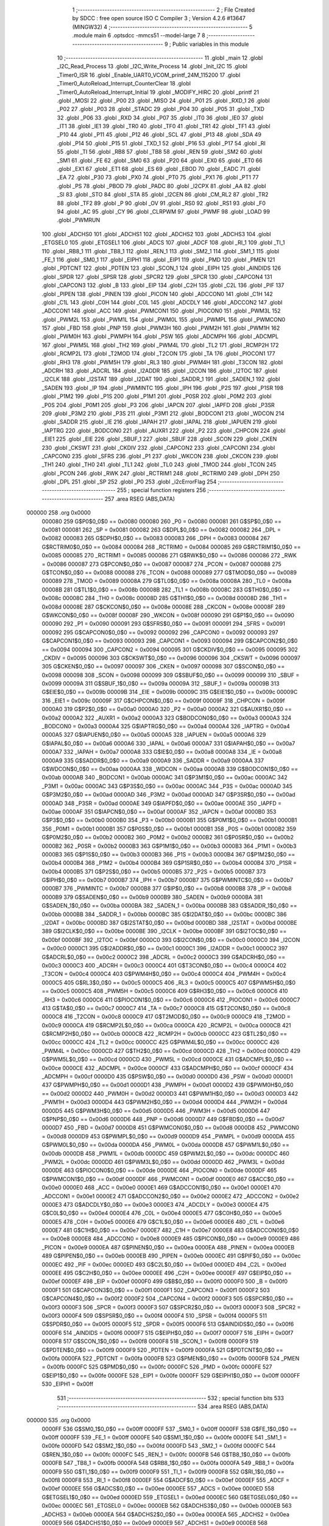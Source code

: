                                       1 ;--------------------------------------------------------
                                      2 ; File Created by SDCC : free open source ISO C Compiler 
                                      3 ; Version 4.2.6 #13647 (MINGW32)
                                      4 ;--------------------------------------------------------
                                      5 	.module main
                                      6 	.optsdcc -mmcs51 --model-large
                                      7 	
                                      8 ;--------------------------------------------------------
                                      9 ; Public variables in this module
                                     10 ;--------------------------------------------------------
                                     11 	.globl _main
                                     12 	.globl _I2C_Read_Process
                                     13 	.globl _I2C_Write_Process
                                     14 	.globl _Init_I2C
                                     15 	.globl _Timer0_ISR
                                     16 	.globl _Enable_UART0_VCOM_printf_24M_115200
                                     17 	.globl _Timer0_AutoReload_Interrupt_CounterClear
                                     18 	.globl _Timer0_AutoReload_Interrupt_Initial
                                     19 	.globl _MODIFY_HIRC
                                     20 	.globl _printf
                                     21 	.globl _MOSI
                                     22 	.globl _P00
                                     23 	.globl _MISO
                                     24 	.globl _P01
                                     25 	.globl _RXD_1
                                     26 	.globl _P02
                                     27 	.globl _P03
                                     28 	.globl _STADC
                                     29 	.globl _P04
                                     30 	.globl _P05
                                     31 	.globl _TXD
                                     32 	.globl _P06
                                     33 	.globl _RXD
                                     34 	.globl _P07
                                     35 	.globl _IT0
                                     36 	.globl _IE0
                                     37 	.globl _IT1
                                     38 	.globl _IE1
                                     39 	.globl _TR0
                                     40 	.globl _TF0
                                     41 	.globl _TR1
                                     42 	.globl _TF1
                                     43 	.globl _P10
                                     44 	.globl _P11
                                     45 	.globl _P12
                                     46 	.globl _SCL
                                     47 	.globl _P13
                                     48 	.globl _SDA
                                     49 	.globl _P14
                                     50 	.globl _P15
                                     51 	.globl _TXD_1
                                     52 	.globl _P16
                                     53 	.globl _P17
                                     54 	.globl _RI
                                     55 	.globl _TI
                                     56 	.globl _RB8
                                     57 	.globl _TB8
                                     58 	.globl _REN
                                     59 	.globl _SM2
                                     60 	.globl _SM1
                                     61 	.globl _FE
                                     62 	.globl _SM0
                                     63 	.globl _P20
                                     64 	.globl _EX0
                                     65 	.globl _ET0
                                     66 	.globl _EX1
                                     67 	.globl _ET1
                                     68 	.globl _ES
                                     69 	.globl _EBOD
                                     70 	.globl _EADC
                                     71 	.globl _EA
                                     72 	.globl _P30
                                     73 	.globl _PX0
                                     74 	.globl _PT0
                                     75 	.globl _PX1
                                     76 	.globl _PT1
                                     77 	.globl _PS
                                     78 	.globl _PBOD
                                     79 	.globl _PADC
                                     80 	.globl _I2CPX
                                     81 	.globl _AA
                                     82 	.globl _SI
                                     83 	.globl _STO
                                     84 	.globl _STA
                                     85 	.globl _I2CEN
                                     86 	.globl _CM_RL2
                                     87 	.globl _TR2
                                     88 	.globl _TF2
                                     89 	.globl _P
                                     90 	.globl _OV
                                     91 	.globl _RS0
                                     92 	.globl _RS1
                                     93 	.globl _F0
                                     94 	.globl _AC
                                     95 	.globl _CY
                                     96 	.globl _CLRPWM
                                     97 	.globl _PWMF
                                     98 	.globl _LOAD
                                     99 	.globl _PWMRUN
                                    100 	.globl _ADCHS0
                                    101 	.globl _ADCHS1
                                    102 	.globl _ADCHS2
                                    103 	.globl _ADCHS3
                                    104 	.globl _ETGSEL0
                                    105 	.globl _ETGSEL1
                                    106 	.globl _ADCS
                                    107 	.globl _ADCF
                                    108 	.globl _RI_1
                                    109 	.globl _TI_1
                                    110 	.globl _RB8_1
                                    111 	.globl _TB8_1
                                    112 	.globl _REN_1
                                    113 	.globl _SM2_1
                                    114 	.globl _SM1_1
                                    115 	.globl _FE_1
                                    116 	.globl _SM0_1
                                    117 	.globl _EIPH1
                                    118 	.globl _EIP1
                                    119 	.globl _PMD
                                    120 	.globl _PMEN
                                    121 	.globl _PDTCNT
                                    122 	.globl _PDTEN
                                    123 	.globl _SCON_1
                                    124 	.globl _EIPH
                                    125 	.globl _AINDIDS
                                    126 	.globl _SPDR
                                    127 	.globl _SPSR
                                    128 	.globl _SPCR2
                                    129 	.globl _SPCR
                                    130 	.globl _CAPCON4
                                    131 	.globl _CAPCON3
                                    132 	.globl _B
                                    133 	.globl _EIP
                                    134 	.globl _C2H
                                    135 	.globl _C2L
                                    136 	.globl _PIF
                                    137 	.globl _PIPEN
                                    138 	.globl _PINEN
                                    139 	.globl _PICON
                                    140 	.globl _ADCCON0
                                    141 	.globl _C1H
                                    142 	.globl _C1L
                                    143 	.globl _C0H
                                    144 	.globl _C0L
                                    145 	.globl _ADCDLY
                                    146 	.globl _ADCCON2
                                    147 	.globl _ADCCON1
                                    148 	.globl _ACC
                                    149 	.globl _PWMCON1
                                    150 	.globl _PIOCON0
                                    151 	.globl _PWM3L
                                    152 	.globl _PWM2L
                                    153 	.globl _PWM1L
                                    154 	.globl _PWM0L
                                    155 	.globl _PWMPL
                                    156 	.globl _PWMCON0
                                    157 	.globl _FBD
                                    158 	.globl _PNP
                                    159 	.globl _PWM3H
                                    160 	.globl _PWM2H
                                    161 	.globl _PWM1H
                                    162 	.globl _PWM0H
                                    163 	.globl _PWMPH
                                    164 	.globl _PSW
                                    165 	.globl _ADCMPH
                                    166 	.globl _ADCMPL
                                    167 	.globl _PWM5L
                                    168 	.globl _TH2
                                    169 	.globl _PWM4L
                                    170 	.globl _TL2
                                    171 	.globl _RCMP2H
                                    172 	.globl _RCMP2L
                                    173 	.globl _T2MOD
                                    174 	.globl _T2CON
                                    175 	.globl _TA
                                    176 	.globl _PIOCON1
                                    177 	.globl _RH3
                                    178 	.globl _PWM5H
                                    179 	.globl _RL3
                                    180 	.globl _PWM4H
                                    181 	.globl _T3CON
                                    182 	.globl _ADCRH
                                    183 	.globl _ADCRL
                                    184 	.globl _I2ADDR
                                    185 	.globl _I2CON
                                    186 	.globl _I2TOC
                                    187 	.globl _I2CLK
                                    188 	.globl _I2STAT
                                    189 	.globl _I2DAT
                                    190 	.globl _SADDR_1
                                    191 	.globl _SADEN_1
                                    192 	.globl _SADEN
                                    193 	.globl _IP
                                    194 	.globl _PWMINTC
                                    195 	.globl _IPH
                                    196 	.globl _P2S
                                    197 	.globl _P1SR
                                    198 	.globl _P1M2
                                    199 	.globl _P1S
                                    200 	.globl _P1M1
                                    201 	.globl _P0SR
                                    202 	.globl _P0M2
                                    203 	.globl _P0S
                                    204 	.globl _P0M1
                                    205 	.globl _P3
                                    206 	.globl _IAPCN
                                    207 	.globl _IAPFD
                                    208 	.globl _P3SR
                                    209 	.globl _P3M2
                                    210 	.globl _P3S
                                    211 	.globl _P3M1
                                    212 	.globl _BODCON1
                                    213 	.globl _WDCON
                                    214 	.globl _SADDR
                                    215 	.globl _IE
                                    216 	.globl _IAPAH
                                    217 	.globl _IAPAL
                                    218 	.globl _IAPUEN
                                    219 	.globl _IAPTRG
                                    220 	.globl _BODCON0
                                    221 	.globl _AUXR1
                                    222 	.globl _P2
                                    223 	.globl _CHPCON
                                    224 	.globl _EIE1
                                    225 	.globl _EIE
                                    226 	.globl _SBUF_1
                                    227 	.globl _SBUF
                                    228 	.globl _SCON
                                    229 	.globl _CKEN
                                    230 	.globl _CKSWT
                                    231 	.globl _CKDIV
                                    232 	.globl _CAPCON2
                                    233 	.globl _CAPCON1
                                    234 	.globl _CAPCON0
                                    235 	.globl _SFRS
                                    236 	.globl _P1
                                    237 	.globl _WKCON
                                    238 	.globl _CKCON
                                    239 	.globl _TH1
                                    240 	.globl _TH0
                                    241 	.globl _TL1
                                    242 	.globl _TL0
                                    243 	.globl _TMOD
                                    244 	.globl _TCON
                                    245 	.globl _PCON
                                    246 	.globl _RWK
                                    247 	.globl _RCTRIM1
                                    248 	.globl _RCTRIM0
                                    249 	.globl _DPH
                                    250 	.globl _DPL
                                    251 	.globl _SP
                                    252 	.globl _P0
                                    253 	.globl _i2cErrorFlag
                                    254 ;--------------------------------------------------------
                                    255 ; special function registers
                                    256 ;--------------------------------------------------------
                                    257 	.area RSEG    (ABS,DATA)
      000000                        258 	.org 0x0000
                           000080   259 G$P0$0_0$0 == 0x0080
                           000080   260 _P0	=	0x0080
                           000081   261 G$SP$0_0$0 == 0x0081
                           000081   262 _SP	=	0x0081
                           000082   263 G$DPL$0_0$0 == 0x0082
                           000082   264 _DPL	=	0x0082
                           000083   265 G$DPH$0_0$0 == 0x0083
                           000083   266 _DPH	=	0x0083
                           000084   267 G$RCTRIM0$0_0$0 == 0x0084
                           000084   268 _RCTRIM0	=	0x0084
                           000085   269 G$RCTRIM1$0_0$0 == 0x0085
                           000085   270 _RCTRIM1	=	0x0085
                           000086   271 G$RWK$0_0$0 == 0x0086
                           000086   272 _RWK	=	0x0086
                           000087   273 G$PCON$0_0$0 == 0x0087
                           000087   274 _PCON	=	0x0087
                           000088   275 G$TCON$0_0$0 == 0x0088
                           000088   276 _TCON	=	0x0088
                           000089   277 G$TMOD$0_0$0 == 0x0089
                           000089   278 _TMOD	=	0x0089
                           00008A   279 G$TL0$0_0$0 == 0x008a
                           00008A   280 _TL0	=	0x008a
                           00008B   281 G$TL1$0_0$0 == 0x008b
                           00008B   282 _TL1	=	0x008b
                           00008C   283 G$TH0$0_0$0 == 0x008c
                           00008C   284 _TH0	=	0x008c
                           00008D   285 G$TH1$0_0$0 == 0x008d
                           00008D   286 _TH1	=	0x008d
                           00008E   287 G$CKCON$0_0$0 == 0x008e
                           00008E   288 _CKCON	=	0x008e
                           00008F   289 G$WKCON$0_0$0 == 0x008f
                           00008F   290 _WKCON	=	0x008f
                           000090   291 G$P1$0_0$0 == 0x0090
                           000090   292 _P1	=	0x0090
                           000091   293 G$SFRS$0_0$0 == 0x0091
                           000091   294 _SFRS	=	0x0091
                           000092   295 G$CAPCON0$0_0$0 == 0x0092
                           000092   296 _CAPCON0	=	0x0092
                           000093   297 G$CAPCON1$0_0$0 == 0x0093
                           000093   298 _CAPCON1	=	0x0093
                           000094   299 G$CAPCON2$0_0$0 == 0x0094
                           000094   300 _CAPCON2	=	0x0094
                           000095   301 G$CKDIV$0_0$0 == 0x0095
                           000095   302 _CKDIV	=	0x0095
                           000096   303 G$CKSWT$0_0$0 == 0x0096
                           000096   304 _CKSWT	=	0x0096
                           000097   305 G$CKEN$0_0$0 == 0x0097
                           000097   306 _CKEN	=	0x0097
                           000098   307 G$SCON$0_0$0 == 0x0098
                           000098   308 _SCON	=	0x0098
                           000099   309 G$SBUF$0_0$0 == 0x0099
                           000099   310 _SBUF	=	0x0099
                           00009A   311 G$SBUF_1$0_0$0 == 0x009a
                           00009A   312 _SBUF_1	=	0x009a
                           00009B   313 G$EIE$0_0$0 == 0x009b
                           00009B   314 _EIE	=	0x009b
                           00009C   315 G$EIE1$0_0$0 == 0x009c
                           00009C   316 _EIE1	=	0x009c
                           00009F   317 G$CHPCON$0_0$0 == 0x009f
                           00009F   318 _CHPCON	=	0x009f
                           0000A0   319 G$P2$0_0$0 == 0x00a0
                           0000A0   320 _P2	=	0x00a0
                           0000A2   321 G$AUXR1$0_0$0 == 0x00a2
                           0000A2   322 _AUXR1	=	0x00a2
                           0000A3   323 G$BODCON0$0_0$0 == 0x00a3
                           0000A3   324 _BODCON0	=	0x00a3
                           0000A4   325 G$IAPTRG$0_0$0 == 0x00a4
                           0000A4   326 _IAPTRG	=	0x00a4
                           0000A5   327 G$IAPUEN$0_0$0 == 0x00a5
                           0000A5   328 _IAPUEN	=	0x00a5
                           0000A6   329 G$IAPAL$0_0$0 == 0x00a6
                           0000A6   330 _IAPAL	=	0x00a6
                           0000A7   331 G$IAPAH$0_0$0 == 0x00a7
                           0000A7   332 _IAPAH	=	0x00a7
                           0000A8   333 G$IE$0_0$0 == 0x00a8
                           0000A8   334 _IE	=	0x00a8
                           0000A9   335 G$SADDR$0_0$0 == 0x00a9
                           0000A9   336 _SADDR	=	0x00a9
                           0000AA   337 G$WDCON$0_0$0 == 0x00aa
                           0000AA   338 _WDCON	=	0x00aa
                           0000AB   339 G$BODCON1$0_0$0 == 0x00ab
                           0000AB   340 _BODCON1	=	0x00ab
                           0000AC   341 G$P3M1$0_0$0 == 0x00ac
                           0000AC   342 _P3M1	=	0x00ac
                           0000AC   343 G$P3S$0_0$0 == 0x00ac
                           0000AC   344 _P3S	=	0x00ac
                           0000AD   345 G$P3M2$0_0$0 == 0x00ad
                           0000AD   346 _P3M2	=	0x00ad
                           0000AD   347 G$P3SR$0_0$0 == 0x00ad
                           0000AD   348 _P3SR	=	0x00ad
                           0000AE   349 G$IAPFD$0_0$0 == 0x00ae
                           0000AE   350 _IAPFD	=	0x00ae
                           0000AF   351 G$IAPCN$0_0$0 == 0x00af
                           0000AF   352 _IAPCN	=	0x00af
                           0000B0   353 G$P3$0_0$0 == 0x00b0
                           0000B0   354 _P3	=	0x00b0
                           0000B1   355 G$P0M1$0_0$0 == 0x00b1
                           0000B1   356 _P0M1	=	0x00b1
                           0000B1   357 G$P0S$0_0$0 == 0x00b1
                           0000B1   358 _P0S	=	0x00b1
                           0000B2   359 G$P0M2$0_0$0 == 0x00b2
                           0000B2   360 _P0M2	=	0x00b2
                           0000B2   361 G$P0SR$0_0$0 == 0x00b2
                           0000B2   362 _P0SR	=	0x00b2
                           0000B3   363 G$P1M1$0_0$0 == 0x00b3
                           0000B3   364 _P1M1	=	0x00b3
                           0000B3   365 G$P1S$0_0$0 == 0x00b3
                           0000B3   366 _P1S	=	0x00b3
                           0000B4   367 G$P1M2$0_0$0 == 0x00b4
                           0000B4   368 _P1M2	=	0x00b4
                           0000B4   369 G$P1SR$0_0$0 == 0x00b4
                           0000B4   370 _P1SR	=	0x00b4
                           0000B5   371 G$P2S$0_0$0 == 0x00b5
                           0000B5   372 _P2S	=	0x00b5
                           0000B7   373 G$IPH$0_0$0 == 0x00b7
                           0000B7   374 _IPH	=	0x00b7
                           0000B7   375 G$PWMINTC$0_0$0 == 0x00b7
                           0000B7   376 _PWMINTC	=	0x00b7
                           0000B8   377 G$IP$0_0$0 == 0x00b8
                           0000B8   378 _IP	=	0x00b8
                           0000B9   379 G$SADEN$0_0$0 == 0x00b9
                           0000B9   380 _SADEN	=	0x00b9
                           0000BA   381 G$SADEN_1$0_0$0 == 0x00ba
                           0000BA   382 _SADEN_1	=	0x00ba
                           0000BB   383 G$SADDR_1$0_0$0 == 0x00bb
                           0000BB   384 _SADDR_1	=	0x00bb
                           0000BC   385 G$I2DAT$0_0$0 == 0x00bc
                           0000BC   386 _I2DAT	=	0x00bc
                           0000BD   387 G$I2STAT$0_0$0 == 0x00bd
                           0000BD   388 _I2STAT	=	0x00bd
                           0000BE   389 G$I2CLK$0_0$0 == 0x00be
                           0000BE   390 _I2CLK	=	0x00be
                           0000BF   391 G$I2TOC$0_0$0 == 0x00bf
                           0000BF   392 _I2TOC	=	0x00bf
                           0000C0   393 G$I2CON$0_0$0 == 0x00c0
                           0000C0   394 _I2CON	=	0x00c0
                           0000C1   395 G$I2ADDR$0_0$0 == 0x00c1
                           0000C1   396 _I2ADDR	=	0x00c1
                           0000C2   397 G$ADCRL$0_0$0 == 0x00c2
                           0000C2   398 _ADCRL	=	0x00c2
                           0000C3   399 G$ADCRH$0_0$0 == 0x00c3
                           0000C3   400 _ADCRH	=	0x00c3
                           0000C4   401 G$T3CON$0_0$0 == 0x00c4
                           0000C4   402 _T3CON	=	0x00c4
                           0000C4   403 G$PWM4H$0_0$0 == 0x00c4
                           0000C4   404 _PWM4H	=	0x00c4
                           0000C5   405 G$RL3$0_0$0 == 0x00c5
                           0000C5   406 _RL3	=	0x00c5
                           0000C5   407 G$PWM5H$0_0$0 == 0x00c5
                           0000C5   408 _PWM5H	=	0x00c5
                           0000C6   409 G$RH3$0_0$0 == 0x00c6
                           0000C6   410 _RH3	=	0x00c6
                           0000C6   411 G$PIOCON1$0_0$0 == 0x00c6
                           0000C6   412 _PIOCON1	=	0x00c6
                           0000C7   413 G$TA$0_0$0 == 0x00c7
                           0000C7   414 _TA	=	0x00c7
                           0000C8   415 G$T2CON$0_0$0 == 0x00c8
                           0000C8   416 _T2CON	=	0x00c8
                           0000C9   417 G$T2MOD$0_0$0 == 0x00c9
                           0000C9   418 _T2MOD	=	0x00c9
                           0000CA   419 G$RCMP2L$0_0$0 == 0x00ca
                           0000CA   420 _RCMP2L	=	0x00ca
                           0000CB   421 G$RCMP2H$0_0$0 == 0x00cb
                           0000CB   422 _RCMP2H	=	0x00cb
                           0000CC   423 G$TL2$0_0$0 == 0x00cc
                           0000CC   424 _TL2	=	0x00cc
                           0000CC   425 G$PWM4L$0_0$0 == 0x00cc
                           0000CC   426 _PWM4L	=	0x00cc
                           0000CD   427 G$TH2$0_0$0 == 0x00cd
                           0000CD   428 _TH2	=	0x00cd
                           0000CD   429 G$PWM5L$0_0$0 == 0x00cd
                           0000CD   430 _PWM5L	=	0x00cd
                           0000CE   431 G$ADCMPL$0_0$0 == 0x00ce
                           0000CE   432 _ADCMPL	=	0x00ce
                           0000CF   433 G$ADCMPH$0_0$0 == 0x00cf
                           0000CF   434 _ADCMPH	=	0x00cf
                           0000D0   435 G$PSW$0_0$0 == 0x00d0
                           0000D0   436 _PSW	=	0x00d0
                           0000D1   437 G$PWMPH$0_0$0 == 0x00d1
                           0000D1   438 _PWMPH	=	0x00d1
                           0000D2   439 G$PWM0H$0_0$0 == 0x00d2
                           0000D2   440 _PWM0H	=	0x00d2
                           0000D3   441 G$PWM1H$0_0$0 == 0x00d3
                           0000D3   442 _PWM1H	=	0x00d3
                           0000D4   443 G$PWM2H$0_0$0 == 0x00d4
                           0000D4   444 _PWM2H	=	0x00d4
                           0000D5   445 G$PWM3H$0_0$0 == 0x00d5
                           0000D5   446 _PWM3H	=	0x00d5
                           0000D6   447 G$PNP$0_0$0 == 0x00d6
                           0000D6   448 _PNP	=	0x00d6
                           0000D7   449 G$FBD$0_0$0 == 0x00d7
                           0000D7   450 _FBD	=	0x00d7
                           0000D8   451 G$PWMCON0$0_0$0 == 0x00d8
                           0000D8   452 _PWMCON0	=	0x00d8
                           0000D9   453 G$PWMPL$0_0$0 == 0x00d9
                           0000D9   454 _PWMPL	=	0x00d9
                           0000DA   455 G$PWM0L$0_0$0 == 0x00da
                           0000DA   456 _PWM0L	=	0x00da
                           0000DB   457 G$PWM1L$0_0$0 == 0x00db
                           0000DB   458 _PWM1L	=	0x00db
                           0000DC   459 G$PWM2L$0_0$0 == 0x00dc
                           0000DC   460 _PWM2L	=	0x00dc
                           0000DD   461 G$PWM3L$0_0$0 == 0x00dd
                           0000DD   462 _PWM3L	=	0x00dd
                           0000DE   463 G$PIOCON0$0_0$0 == 0x00de
                           0000DE   464 _PIOCON0	=	0x00de
                           0000DF   465 G$PWMCON1$0_0$0 == 0x00df
                           0000DF   466 _PWMCON1	=	0x00df
                           0000E0   467 G$ACC$0_0$0 == 0x00e0
                           0000E0   468 _ACC	=	0x00e0
                           0000E1   469 G$ADCCON1$0_0$0 == 0x00e1
                           0000E1   470 _ADCCON1	=	0x00e1
                           0000E2   471 G$ADCCON2$0_0$0 == 0x00e2
                           0000E2   472 _ADCCON2	=	0x00e2
                           0000E3   473 G$ADCDLY$0_0$0 == 0x00e3
                           0000E3   474 _ADCDLY	=	0x00e3
                           0000E4   475 G$C0L$0_0$0 == 0x00e4
                           0000E4   476 _C0L	=	0x00e4
                           0000E5   477 G$C0H$0_0$0 == 0x00e5
                           0000E5   478 _C0H	=	0x00e5
                           0000E6   479 G$C1L$0_0$0 == 0x00e6
                           0000E6   480 _C1L	=	0x00e6
                           0000E7   481 G$C1H$0_0$0 == 0x00e7
                           0000E7   482 _C1H	=	0x00e7
                           0000E8   483 G$ADCCON0$0_0$0 == 0x00e8
                           0000E8   484 _ADCCON0	=	0x00e8
                           0000E9   485 G$PICON$0_0$0 == 0x00e9
                           0000E9   486 _PICON	=	0x00e9
                           0000EA   487 G$PINEN$0_0$0 == 0x00ea
                           0000EA   488 _PINEN	=	0x00ea
                           0000EB   489 G$PIPEN$0_0$0 == 0x00eb
                           0000EB   490 _PIPEN	=	0x00eb
                           0000EC   491 G$PIF$0_0$0 == 0x00ec
                           0000EC   492 _PIF	=	0x00ec
                           0000ED   493 G$C2L$0_0$0 == 0x00ed
                           0000ED   494 _C2L	=	0x00ed
                           0000EE   495 G$C2H$0_0$0 == 0x00ee
                           0000EE   496 _C2H	=	0x00ee
                           0000EF   497 G$EIP$0_0$0 == 0x00ef
                           0000EF   498 _EIP	=	0x00ef
                           0000F0   499 G$B$0_0$0 == 0x00f0
                           0000F0   500 _B	=	0x00f0
                           0000F1   501 G$CAPCON3$0_0$0 == 0x00f1
                           0000F1   502 _CAPCON3	=	0x00f1
                           0000F2   503 G$CAPCON4$0_0$0 == 0x00f2
                           0000F2   504 _CAPCON4	=	0x00f2
                           0000F3   505 G$SPCR$0_0$0 == 0x00f3
                           0000F3   506 _SPCR	=	0x00f3
                           0000F3   507 G$SPCR2$0_0$0 == 0x00f3
                           0000F3   508 _SPCR2	=	0x00f3
                           0000F4   509 G$SPSR$0_0$0 == 0x00f4
                           0000F4   510 _SPSR	=	0x00f4
                           0000F5   511 G$SPDR$0_0$0 == 0x00f5
                           0000F5   512 _SPDR	=	0x00f5
                           0000F6   513 G$AINDIDS$0_0$0 == 0x00f6
                           0000F6   514 _AINDIDS	=	0x00f6
                           0000F7   515 G$EIPH$0_0$0 == 0x00f7
                           0000F7   516 _EIPH	=	0x00f7
                           0000F8   517 G$SCON_1$0_0$0 == 0x00f8
                           0000F8   518 _SCON_1	=	0x00f8
                           0000F9   519 G$PDTEN$0_0$0 == 0x00f9
                           0000F9   520 _PDTEN	=	0x00f9
                           0000FA   521 G$PDTCNT$0_0$0 == 0x00fa
                           0000FA   522 _PDTCNT	=	0x00fa
                           0000FB   523 G$PMEN$0_0$0 == 0x00fb
                           0000FB   524 _PMEN	=	0x00fb
                           0000FC   525 G$PMD$0_0$0 == 0x00fc
                           0000FC   526 _PMD	=	0x00fc
                           0000FE   527 G$EIP1$0_0$0 == 0x00fe
                           0000FE   528 _EIP1	=	0x00fe
                           0000FF   529 G$EIPH1$0_0$0 == 0x00ff
                           0000FF   530 _EIPH1	=	0x00ff
                                    531 ;--------------------------------------------------------
                                    532 ; special function bits
                                    533 ;--------------------------------------------------------
                                    534 	.area RSEG    (ABS,DATA)
      000000                        535 	.org 0x0000
                           0000FF   536 G$SM0_1$0_0$0 == 0x00ff
                           0000FF   537 _SM0_1	=	0x00ff
                           0000FF   538 G$FE_1$0_0$0 == 0x00ff
                           0000FF   539 _FE_1	=	0x00ff
                           0000FE   540 G$SM1_1$0_0$0 == 0x00fe
                           0000FE   541 _SM1_1	=	0x00fe
                           0000FD   542 G$SM2_1$0_0$0 == 0x00fd
                           0000FD   543 _SM2_1	=	0x00fd
                           0000FC   544 G$REN_1$0_0$0 == 0x00fc
                           0000FC   545 _REN_1	=	0x00fc
                           0000FB   546 G$TB8_1$0_0$0 == 0x00fb
                           0000FB   547 _TB8_1	=	0x00fb
                           0000FA   548 G$RB8_1$0_0$0 == 0x00fa
                           0000FA   549 _RB8_1	=	0x00fa
                           0000F9   550 G$TI_1$0_0$0 == 0x00f9
                           0000F9   551 _TI_1	=	0x00f9
                           0000F8   552 G$RI_1$0_0$0 == 0x00f8
                           0000F8   553 _RI_1	=	0x00f8
                           0000EF   554 G$ADCF$0_0$0 == 0x00ef
                           0000EF   555 _ADCF	=	0x00ef
                           0000EE   556 G$ADCS$0_0$0 == 0x00ee
                           0000EE   557 _ADCS	=	0x00ee
                           0000ED   558 G$ETGSEL1$0_0$0 == 0x00ed
                           0000ED   559 _ETGSEL1	=	0x00ed
                           0000EC   560 G$ETGSEL0$0_0$0 == 0x00ec
                           0000EC   561 _ETGSEL0	=	0x00ec
                           0000EB   562 G$ADCHS3$0_0$0 == 0x00eb
                           0000EB   563 _ADCHS3	=	0x00eb
                           0000EA   564 G$ADCHS2$0_0$0 == 0x00ea
                           0000EA   565 _ADCHS2	=	0x00ea
                           0000E9   566 G$ADCHS1$0_0$0 == 0x00e9
                           0000E9   567 _ADCHS1	=	0x00e9
                           0000E8   568 G$ADCHS0$0_0$0 == 0x00e8
                           0000E8   569 _ADCHS0	=	0x00e8
                           0000DF   570 G$PWMRUN$0_0$0 == 0x00df
                           0000DF   571 _PWMRUN	=	0x00df
                           0000DE   572 G$LOAD$0_0$0 == 0x00de
                           0000DE   573 _LOAD	=	0x00de
                           0000DD   574 G$PWMF$0_0$0 == 0x00dd
                           0000DD   575 _PWMF	=	0x00dd
                           0000DC   576 G$CLRPWM$0_0$0 == 0x00dc
                           0000DC   577 _CLRPWM	=	0x00dc
                           0000D7   578 G$CY$0_0$0 == 0x00d7
                           0000D7   579 _CY	=	0x00d7
                           0000D6   580 G$AC$0_0$0 == 0x00d6
                           0000D6   581 _AC	=	0x00d6
                           0000D5   582 G$F0$0_0$0 == 0x00d5
                           0000D5   583 _F0	=	0x00d5
                           0000D4   584 G$RS1$0_0$0 == 0x00d4
                           0000D4   585 _RS1	=	0x00d4
                           0000D3   586 G$RS0$0_0$0 == 0x00d3
                           0000D3   587 _RS0	=	0x00d3
                           0000D2   588 G$OV$0_0$0 == 0x00d2
                           0000D2   589 _OV	=	0x00d2
                           0000D0   590 G$P$0_0$0 == 0x00d0
                           0000D0   591 _P	=	0x00d0
                           0000CF   592 G$TF2$0_0$0 == 0x00cf
                           0000CF   593 _TF2	=	0x00cf
                           0000CA   594 G$TR2$0_0$0 == 0x00ca
                           0000CA   595 _TR2	=	0x00ca
                           0000C8   596 G$CM_RL2$0_0$0 == 0x00c8
                           0000C8   597 _CM_RL2	=	0x00c8
                           0000C6   598 G$I2CEN$0_0$0 == 0x00c6
                           0000C6   599 _I2CEN	=	0x00c6
                           0000C5   600 G$STA$0_0$0 == 0x00c5
                           0000C5   601 _STA	=	0x00c5
                           0000C4   602 G$STO$0_0$0 == 0x00c4
                           0000C4   603 _STO	=	0x00c4
                           0000C3   604 G$SI$0_0$0 == 0x00c3
                           0000C3   605 _SI	=	0x00c3
                           0000C2   606 G$AA$0_0$0 == 0x00c2
                           0000C2   607 _AA	=	0x00c2
                           0000C0   608 G$I2CPX$0_0$0 == 0x00c0
                           0000C0   609 _I2CPX	=	0x00c0
                           0000BE   610 G$PADC$0_0$0 == 0x00be
                           0000BE   611 _PADC	=	0x00be
                           0000BD   612 G$PBOD$0_0$0 == 0x00bd
                           0000BD   613 _PBOD	=	0x00bd
                           0000BC   614 G$PS$0_0$0 == 0x00bc
                           0000BC   615 _PS	=	0x00bc
                           0000BB   616 G$PT1$0_0$0 == 0x00bb
                           0000BB   617 _PT1	=	0x00bb
                           0000BA   618 G$PX1$0_0$0 == 0x00ba
                           0000BA   619 _PX1	=	0x00ba
                           0000B9   620 G$PT0$0_0$0 == 0x00b9
                           0000B9   621 _PT0	=	0x00b9
                           0000B8   622 G$PX0$0_0$0 == 0x00b8
                           0000B8   623 _PX0	=	0x00b8
                           0000B0   624 G$P30$0_0$0 == 0x00b0
                           0000B0   625 _P30	=	0x00b0
                           0000AF   626 G$EA$0_0$0 == 0x00af
                           0000AF   627 _EA	=	0x00af
                           0000AE   628 G$EADC$0_0$0 == 0x00ae
                           0000AE   629 _EADC	=	0x00ae
                           0000AD   630 G$EBOD$0_0$0 == 0x00ad
                           0000AD   631 _EBOD	=	0x00ad
                           0000AC   632 G$ES$0_0$0 == 0x00ac
                           0000AC   633 _ES	=	0x00ac
                           0000AB   634 G$ET1$0_0$0 == 0x00ab
                           0000AB   635 _ET1	=	0x00ab
                           0000AA   636 G$EX1$0_0$0 == 0x00aa
                           0000AA   637 _EX1	=	0x00aa
                           0000A9   638 G$ET0$0_0$0 == 0x00a9
                           0000A9   639 _ET0	=	0x00a9
                           0000A8   640 G$EX0$0_0$0 == 0x00a8
                           0000A8   641 _EX0	=	0x00a8
                           0000A0   642 G$P20$0_0$0 == 0x00a0
                           0000A0   643 _P20	=	0x00a0
                           00009F   644 G$SM0$0_0$0 == 0x009f
                           00009F   645 _SM0	=	0x009f
                           00009F   646 G$FE$0_0$0 == 0x009f
                           00009F   647 _FE	=	0x009f
                           00009E   648 G$SM1$0_0$0 == 0x009e
                           00009E   649 _SM1	=	0x009e
                           00009D   650 G$SM2$0_0$0 == 0x009d
                           00009D   651 _SM2	=	0x009d
                           00009C   652 G$REN$0_0$0 == 0x009c
                           00009C   653 _REN	=	0x009c
                           00009B   654 G$TB8$0_0$0 == 0x009b
                           00009B   655 _TB8	=	0x009b
                           00009A   656 G$RB8$0_0$0 == 0x009a
                           00009A   657 _RB8	=	0x009a
                           000099   658 G$TI$0_0$0 == 0x0099
                           000099   659 _TI	=	0x0099
                           000098   660 G$RI$0_0$0 == 0x0098
                           000098   661 _RI	=	0x0098
                           000097   662 G$P17$0_0$0 == 0x0097
                           000097   663 _P17	=	0x0097
                           000096   664 G$P16$0_0$0 == 0x0096
                           000096   665 _P16	=	0x0096
                           000096   666 G$TXD_1$0_0$0 == 0x0096
                           000096   667 _TXD_1	=	0x0096
                           000095   668 G$P15$0_0$0 == 0x0095
                           000095   669 _P15	=	0x0095
                           000094   670 G$P14$0_0$0 == 0x0094
                           000094   671 _P14	=	0x0094
                           000094   672 G$SDA$0_0$0 == 0x0094
                           000094   673 _SDA	=	0x0094
                           000093   674 G$P13$0_0$0 == 0x0093
                           000093   675 _P13	=	0x0093
                           000093   676 G$SCL$0_0$0 == 0x0093
                           000093   677 _SCL	=	0x0093
                           000092   678 G$P12$0_0$0 == 0x0092
                           000092   679 _P12	=	0x0092
                           000091   680 G$P11$0_0$0 == 0x0091
                           000091   681 _P11	=	0x0091
                           000090   682 G$P10$0_0$0 == 0x0090
                           000090   683 _P10	=	0x0090
                           00008F   684 G$TF1$0_0$0 == 0x008f
                           00008F   685 _TF1	=	0x008f
                           00008E   686 G$TR1$0_0$0 == 0x008e
                           00008E   687 _TR1	=	0x008e
                           00008D   688 G$TF0$0_0$0 == 0x008d
                           00008D   689 _TF0	=	0x008d
                           00008C   690 G$TR0$0_0$0 == 0x008c
                           00008C   691 _TR0	=	0x008c
                           00008B   692 G$IE1$0_0$0 == 0x008b
                           00008B   693 _IE1	=	0x008b
                           00008A   694 G$IT1$0_0$0 == 0x008a
                           00008A   695 _IT1	=	0x008a
                           000089   696 G$IE0$0_0$0 == 0x0089
                           000089   697 _IE0	=	0x0089
                           000088   698 G$IT0$0_0$0 == 0x0088
                           000088   699 _IT0	=	0x0088
                           000087   700 G$P07$0_0$0 == 0x0087
                           000087   701 _P07	=	0x0087
                           000087   702 G$RXD$0_0$0 == 0x0087
                           000087   703 _RXD	=	0x0087
                           000086   704 G$P06$0_0$0 == 0x0086
                           000086   705 _P06	=	0x0086
                           000086   706 G$TXD$0_0$0 == 0x0086
                           000086   707 _TXD	=	0x0086
                           000085   708 G$P05$0_0$0 == 0x0085
                           000085   709 _P05	=	0x0085
                           000084   710 G$P04$0_0$0 == 0x0084
                           000084   711 _P04	=	0x0084
                           000084   712 G$STADC$0_0$0 == 0x0084
                           000084   713 _STADC	=	0x0084
                           000083   714 G$P03$0_0$0 == 0x0083
                           000083   715 _P03	=	0x0083
                           000082   716 G$P02$0_0$0 == 0x0082
                           000082   717 _P02	=	0x0082
                           000082   718 G$RXD_1$0_0$0 == 0x0082
                           000082   719 _RXD_1	=	0x0082
                           000081   720 G$P01$0_0$0 == 0x0081
                           000081   721 _P01	=	0x0081
                           000081   722 G$MISO$0_0$0 == 0x0081
                           000081   723 _MISO	=	0x0081
                           000080   724 G$P00$0_0$0 == 0x0080
                           000080   725 _P00	=	0x0080
                           000080   726 G$MOSI$0_0$0 == 0x0080
                           000080   727 _MOSI	=	0x0080
                                    728 ;--------------------------------------------------------
                                    729 ; overlayable register banks
                                    730 ;--------------------------------------------------------
                                    731 	.area REG_BANK_0	(REL,OVR,DATA)
      000000                        732 	.ds 8
                                    733 ;--------------------------------------------------------
                                    734 ; internal ram data
                                    735 ;--------------------------------------------------------
                                    736 	.area DSEG    (DATA)
                                    737 ;--------------------------------------------------------
                                    738 ; internal ram data
                                    739 ;--------------------------------------------------------
                                    740 	.area INITIALIZED
                                    741 ;--------------------------------------------------------
                                    742 ; overlayable items in internal ram
                                    743 ;--------------------------------------------------------
                                    744 ;--------------------------------------------------------
                                    745 ; Stack segment in internal ram
                                    746 ;--------------------------------------------------------
                                    747 	.area SSEG
      00004F                        748 __start__stack:
      00004F                        749 	.ds	1
                                    750 
                                    751 ;--------------------------------------------------------
                                    752 ; indirectly addressable internal ram data
                                    753 ;--------------------------------------------------------
                                    754 	.area ISEG    (DATA)
                                    755 ;--------------------------------------------------------
                                    756 ; absolute internal ram data
                                    757 ;--------------------------------------------------------
                                    758 	.area IABS    (ABS,DATA)
                                    759 	.area IABS    (ABS,DATA)
                                    760 ;--------------------------------------------------------
                                    761 ; bit data
                                    762 ;--------------------------------------------------------
                                    763 	.area BSEG    (BIT)
                           000000   764 G$i2cErrorFlag$0_0$0==.
      000000                        765 _i2cErrorFlag::
      000000                        766 	.ds 1
                                    767 ;--------------------------------------------------------
                                    768 ; paged external ram data
                                    769 ;--------------------------------------------------------
                                    770 	.area PSEG    (PAG,XDATA)
                                    771 ;--------------------------------------------------------
                                    772 ; uninitialized external ram data
                                    773 ;--------------------------------------------------------
                                    774 	.area XSEG    (XDATA)
                           000000   775 Lmain.I2C_Write_Process$u8DAT$1_0$158==.
      000001                        776 _I2C_Write_Process_u8DAT_65536_158:
      000001                        777 	.ds 1
                           000001   778 Lmain.I2C_Read_Process$u8DAT$1_0$167==.
      000002                        779 _I2C_Read_Process_u8DAT_65536_167:
      000002                        780 	.ds 1
                                    781 ;--------------------------------------------------------
                                    782 ; absolute external ram data
                                    783 ;--------------------------------------------------------
                                    784 	.area XABS    (ABS,XDATA)
                                    785 ;--------------------------------------------------------
                                    786 ; initialized external ram data
                                    787 ;--------------------------------------------------------
                                    788 	.area XISEG   (XDATA)
                                    789 	.area HOME    (CODE)
                                    790 	.area GSINIT0 (CODE)
                                    791 	.area GSINIT1 (CODE)
                                    792 	.area GSINIT2 (CODE)
                                    793 	.area GSINIT3 (CODE)
                                    794 	.area GSINIT4 (CODE)
                                    795 	.area GSINIT5 (CODE)
                                    796 	.area GSINIT  (CODE)
                                    797 	.area GSFINAL (CODE)
                                    798 	.area CSEG    (CODE)
                                    799 ;--------------------------------------------------------
                                    800 ; interrupt vector
                                    801 ;--------------------------------------------------------
                                    802 	.area HOME    (CODE)
      000000                        803 __interrupt_vect:
      000000 02 00 11         [24]  804 	ljmp	__sdcc_gsinit_startup
      000003 32               [24]  805 	reti
      000004                        806 	.ds	7
      00000B 02 00 6D         [24]  807 	ljmp	_Timer0_ISR
                                    808 ;--------------------------------------------------------
                                    809 ; global & static initialisations
                                    810 ;--------------------------------------------------------
                                    811 	.area HOME    (CODE)
                                    812 	.area GSINIT  (CODE)
                                    813 	.area GSFINAL (CODE)
                                    814 	.area GSINIT  (CODE)
                                    815 	.globl __sdcc_gsinit_startup
                                    816 	.globl __sdcc_program_startup
                                    817 	.globl __start__stack
                                    818 	.globl __mcs51_genXINIT
                                    819 	.globl __mcs51_genXRAMCLEAR
                                    820 	.globl __mcs51_genRAMCLEAR
                                    821 	.area GSFINAL (CODE)
      00006A 02 00 0E         [24]  822 	ljmp	__sdcc_program_startup
                                    823 ;--------------------------------------------------------
                                    824 ; Home
                                    825 ;--------------------------------------------------------
                                    826 	.area HOME    (CODE)
                                    827 	.area HOME    (CODE)
      00000E                        828 __sdcc_program_startup:
      00000E 02 02 2A         [24]  829 	ljmp	_main
                                    830 ;	return from main will return to caller
                                    831 ;--------------------------------------------------------
                                    832 ; code
                                    833 ;--------------------------------------------------------
                                    834 	.area CSEG    (CODE)
                                    835 ;------------------------------------------------------------
                                    836 ;Allocation info for local variables in function 'Timer0_ISR'
                                    837 ;------------------------------------------------------------
                           000000   838 	Smain$Timer0_ISR$0 ==.
                                    839 ;	C:/BSP/MG51_Series_V1.02.000_pychecked/MG51xB9AE_MG51xC9AE_Series/SampleCode/RegBased/I2C_Master_Timeout/main.c:27: void Timer0_ISR (void) __interrupt (1)        // Vector @  0x0B
                                    840 ;	-----------------------------------------
                                    841 ;	 function Timer0_ISR
                                    842 ;	-----------------------------------------
      00006D                        843 _Timer0_ISR:
                           000007   844 	ar7 = 0x07
                           000006   845 	ar6 = 0x06
                           000005   846 	ar5 = 0x05
                           000004   847 	ar4 = 0x04
                           000003   848 	ar3 = 0x03
                           000002   849 	ar2 = 0x02
                           000001   850 	ar1 = 0x01
                           000000   851 	ar0 = 0x00
      00006D C0 E0            [24]  852 	push	acc
      00006F C0 D0            [24]  853 	push	psw
                           000004   854 	Smain$Timer0_ISR$1 ==.
                           000004   855 	Smain$Timer0_ISR$2 ==.
                                    856 ;	C:/BSP/MG51_Series_V1.02.000_pychecked/MG51xB9AE_MG51xC9AE_Series/SampleCode/RegBased/I2C_Master_Timeout/main.c:30: SFRS_TMP = SFRS;              /* for SFRS page */
      000071 85 91 23         [24]  857 	mov	_SFRS_TMP,_SFRS
                           000007   858 	Smain$Timer0_ISR$3 ==.
                                    859 ;	C:/BSP/MG51_Series_V1.02.000_pychecked/MG51xB9AE_MG51xC9AE_Series/SampleCode/RegBased/I2C_Master_Timeout/main.c:31: SFRS = 0;
      000074 75 91 00         [24]  860 	mov	_SFRS,#0x00
                           00000A   861 	Smain$Timer0_ISR$4 ==.
                                    862 ;	C:/BSP/MG51_Series_V1.02.000_pychecked/MG51xB9AE_MG51xC9AE_Series/SampleCode/RegBased/I2C_Master_Timeout/main.c:32: i2cErrorFlag = 1;
                                    863 ;	assignBit
      000077 D2 00            [12]  864 	setb	_i2cErrorFlag
                           00000C   865 	Smain$Timer0_ISR$5 ==.
                                    866 ;	C:/BSP/MG51_Series_V1.02.000_pychecked/MG51xB9AE_MG51xC9AE_Series/SampleCode/RegBased/I2C_Master_Timeout/main.c:33: clr_TCON_TF0;
                                    867 ;	assignBit
      000079 C2 8D            [12]  868 	clr	_TF0
                           00000E   869 	Smain$Timer0_ISR$6 ==.
                                    870 ;	C:/BSP/MG51_Series_V1.02.000_pychecked/MG51xB9AE_MG51xC9AE_Series/SampleCode/RegBased/I2C_Master_Timeout/main.c:34: if (SFRS_TMP)                 /* for SFRS page */
      00007B E5 23            [12]  871 	mov	a,_SFRS_TMP
      00007D 60 13            [24]  872 	jz	00103$
                           000012   873 	Smain$Timer0_ISR$7 ==.
                           000012   874 	Smain$Timer0_ISR$8 ==.
                                    875 ;	C:/BSP/MG51_Series_V1.02.000_pychecked/MG51xB9AE_MG51xC9AE_Series/SampleCode/RegBased/I2C_Master_Timeout/main.c:36: ENABLE_SFR_PAGE1;
                                    876 ;	assignBit
      00007F A2 AF            [12]  877 	mov	c,_EA
      000081 92 01            [24]  878 	mov	_BIT_TMP,c
                                    879 ;	assignBit
      000083 C2 AF            [12]  880 	clr	_EA
      000085 75 C7 AA         [24]  881 	mov	_TA,#0xaa
      000088 75 C7 55         [24]  882 	mov	_TA,#0x55
      00008B 75 91 01         [24]  883 	mov	_SFRS,#0x01
                                    884 ;	assignBit
      00008E A2 01            [12]  885 	mov	c,_BIT_TMP
      000090 92 AF            [24]  886 	mov	_EA,c
                           000025   887 	Smain$Timer0_ISR$9 ==.
      000092                        888 00103$:
                           000025   889 	Smain$Timer0_ISR$10 ==.
                                    890 ;	C:/BSP/MG51_Series_V1.02.000_pychecked/MG51xB9AE_MG51xC9AE_Series/SampleCode/RegBased/I2C_Master_Timeout/main.c:38: }
      000092 D0 D0            [24]  891 	pop	psw
      000094 D0 E0            [24]  892 	pop	acc
                           000029   893 	Smain$Timer0_ISR$11 ==.
                           000029   894 	XG$Timer0_ISR$0$0 ==.
      000096 32               [24]  895 	reti
                                    896 ;	eliminated unneeded mov psw,# (no regs used in bank)
                                    897 ;	eliminated unneeded push/pop dpl
                                    898 ;	eliminated unneeded push/pop dph
                                    899 ;	eliminated unneeded push/pop b
                           00002A   900 	Smain$Timer0_ISR$12 ==.
                                    901 ;------------------------------------------------------------
                                    902 ;Allocation info for local variables in function 'Init_I2C'
                                    903 ;------------------------------------------------------------
                           00002A   904 	Smain$Init_I2C$13 ==.
                                    905 ;	C:/BSP/MG51_Series_V1.02.000_pychecked/MG51xB9AE_MG51xC9AE_Series/SampleCode/RegBased/I2C_Master_Timeout/main.c:40: void Init_I2C(void)
                                    906 ;	-----------------------------------------
                                    907 ;	 function Init_I2C
                                    908 ;	-----------------------------------------
      000097                        909 _Init_I2C:
                           00002A   910 	Smain$Init_I2C$14 ==.
                           00002A   911 	Smain$Init_I2C$15 ==.
                                    912 ;	C:/BSP/MG51_Series_V1.02.000_pychecked/MG51xB9AE_MG51xC9AE_Series/SampleCode/RegBased/I2C_Master_Timeout/main.c:42: P13_OPENDRAIN_MODE;          // Modify SCL pin to Open drain mode. don't forget the pull high resister in circuit
      000097 43 B3 08         [24]  913 	orl	_P1M1,#0x08
      00009A 43 B4 08         [24]  914 	orl	_P1M2,#0x08
                           000030   915 	Smain$Init_I2C$16 ==.
                                    916 ;	C:/BSP/MG51_Series_V1.02.000_pychecked/MG51xB9AE_MG51xC9AE_Series/SampleCode/RegBased/I2C_Master_Timeout/main.c:43: P14_OPENDRAIN_MODE;          // Modify SDA pin to Open drain mode. don't forget the pull high resister in circuit
      00009D 43 B3 10         [24]  917 	orl	_P1M1,#0x10
      0000A0 43 B4 10         [24]  918 	orl	_P1M2,#0x10
                           000036   919 	Smain$Init_I2C$17 ==.
                                    920 ;	C:/BSP/MG51_Series_V1.02.000_pychecked/MG51xB9AE_MG51xC9AE_Series/SampleCode/RegBased/I2C_Master_Timeout/main.c:45: P13_ST_ENABLE;               //Enable Schemitt trig mode
                                    921 ;	assignBit
      0000A3 A2 AF            [12]  922 	mov	c,_EA
      0000A5 92 01            [24]  923 	mov	_BIT_TMP,c
                                    924 ;	assignBit
      0000A7 C2 AF            [12]  925 	clr	_EA
      0000A9 75 C7 AA         [24]  926 	mov	_TA,#0xaa
      0000AC 75 C7 55         [24]  927 	mov	_TA,#0x55
      0000AF 75 91 01         [24]  928 	mov	_SFRS,#0x01
                                    929 ;	assignBit
      0000B2 A2 01            [12]  930 	mov	c,_BIT_TMP
      0000B4 92 AF            [24]  931 	mov	_EA,c
      0000B6 43 B3 08         [24]  932 	orl	_P1S,#0x08
                                    933 ;	assignBit
      0000B9 A2 AF            [12]  934 	mov	c,_EA
      0000BB 92 01            [24]  935 	mov	_BIT_TMP,c
                                    936 ;	assignBit
      0000BD C2 AF            [12]  937 	clr	_EA
      0000BF 75 C7 AA         [24]  938 	mov	_TA,#0xaa
      0000C2 75 C7 55         [24]  939 	mov	_TA,#0x55
      0000C5 75 91 00         [24]  940 	mov	_SFRS,#0x00
                                    941 ;	assignBit
      0000C8 A2 01            [12]  942 	mov	c,_BIT_TMP
      0000CA 92 AF            [24]  943 	mov	_EA,c
                           00005F   944 	Smain$Init_I2C$18 ==.
                                    945 ;	C:/BSP/MG51_Series_V1.02.000_pychecked/MG51xB9AE_MG51xC9AE_Series/SampleCode/RegBased/I2C_Master_Timeout/main.c:46: P14_ST_ENABLE;
                                    946 ;	assignBit
      0000CC A2 AF            [12]  947 	mov	c,_EA
      0000CE 92 01            [24]  948 	mov	_BIT_TMP,c
                                    949 ;	assignBit
      0000D0 C2 AF            [12]  950 	clr	_EA
      0000D2 75 C7 AA         [24]  951 	mov	_TA,#0xaa
      0000D5 75 C7 55         [24]  952 	mov	_TA,#0x55
      0000D8 75 91 01         [24]  953 	mov	_SFRS,#0x01
                                    954 ;	assignBit
      0000DB A2 01            [12]  955 	mov	c,_BIT_TMP
      0000DD 92 AF            [24]  956 	mov	_EA,c
      0000DF 43 B3 10         [24]  957 	orl	_P1S,#0x10
                                    958 ;	assignBit
      0000E2 A2 AF            [12]  959 	mov	c,_EA
      0000E4 92 01            [24]  960 	mov	_BIT_TMP,c
                                    961 ;	assignBit
      0000E6 C2 AF            [12]  962 	clr	_EA
      0000E8 75 C7 AA         [24]  963 	mov	_TA,#0xaa
      0000EB 75 C7 55         [24]  964 	mov	_TA,#0x55
      0000EE 75 91 00         [24]  965 	mov	_SFRS,#0x00
                                    966 ;	assignBit
      0000F1 A2 01            [12]  967 	mov	c,_BIT_TMP
      0000F3 92 AF            [24]  968 	mov	_EA,c
                           000088   969 	Smain$Init_I2C$19 ==.
                                    970 ;	C:/BSP/MG51_Series_V1.02.000_pychecked/MG51xB9AE_MG51xC9AE_Series/SampleCode/RegBased/I2C_Master_Timeout/main.c:49: I2CLK = I2C_CLOCK;
      0000F5 75 BE 0E         [24]  971 	mov	_I2CLK,#0x0e
                           00008B   972 	Smain$Init_I2C$20 ==.
                                    973 ;	C:/BSP/MG51_Series_V1.02.000_pychecked/MG51xB9AE_MG51xC9AE_Series/SampleCode/RegBased/I2C_Master_Timeout/main.c:51: set_I2TOC_DIV;
      0000F8 43 BF 02         [24]  974 	orl	_I2TOC,#0x02
                           00008E   975 	Smain$Init_I2C$21 ==.
                                    976 ;	C:/BSP/MG51_Series_V1.02.000_pychecked/MG51xB9AE_MG51xC9AE_Series/SampleCode/RegBased/I2C_Master_Timeout/main.c:52: clr_I2TOC_I2TOF;
      0000FB 53 BF FE         [24]  977 	anl	_I2TOC,#0xfe
                           000091   978 	Smain$Init_I2C$22 ==.
                                    979 ;	C:/BSP/MG51_Series_V1.02.000_pychecked/MG51xB9AE_MG51xC9AE_Series/SampleCode/RegBased/I2C_Master_Timeout/main.c:54: ENABLE_I2C_INTERRUPT;                               //enable I2C interrupt by setting IE1 bit 0
      0000FE 43 9B 01         [24]  980 	orl	_EIE,#0x01
                           000094   981 	Smain$Init_I2C$23 ==.
                                    982 ;	C:/BSP/MG51_Series_V1.02.000_pychecked/MG51xB9AE_MG51xC9AE_Series/SampleCode/RegBased/I2C_Master_Timeout/main.c:58: set_I2CON_I2CEN;
                                    983 ;	assignBit
      000101 D2 C6            [12]  984 	setb	_I2CEN
                           000096   985 	Smain$Init_I2C$24 ==.
                                    986 ;	C:/BSP/MG51_Series_V1.02.000_pychecked/MG51xB9AE_MG51xC9AE_Series/SampleCode/RegBased/I2C_Master_Timeout/main.c:59: }
                           000096   987 	Smain$Init_I2C$25 ==.
                           000096   988 	XG$Init_I2C$0$0 ==.
      000103 22               [24]  989 	ret
                           000097   990 	Smain$Init_I2C$26 ==.
                                    991 ;------------------------------------------------------------
                                    992 ;Allocation info for local variables in function 'I2C_Write_Process'
                                    993 ;------------------------------------------------------------
                                    994 ;u8DAT                     Allocated with name '_I2C_Write_Process_u8DAT_65536_158'
                                    995 ;u8Count                   Allocated with name '_I2C_Write_Process_u8Count_65536_159'
                                    996 ;------------------------------------------------------------
                           000097   997 	Smain$I2C_Write_Process$27 ==.
                                    998 ;	C:/BSP/MG51_Series_V1.02.000_pychecked/MG51xB9AE_MG51xC9AE_Series/SampleCode/RegBased/I2C_Master_Timeout/main.c:65: void I2C_Write_Process(uint8_t u8DAT)
                                    999 ;	-----------------------------------------
                                   1000 ;	 function I2C_Write_Process
                                   1001 ;	-----------------------------------------
      000104                       1002 _I2C_Write_Process:
                           000097  1003 	Smain$I2C_Write_Process$28 ==.
      000104 E5 82            [12] 1004 	mov	a,dpl
      000106 90 00 01         [24] 1005 	mov	dptr,#_I2C_Write_Process_u8DAT_65536_158
      000109 F0               [24] 1006 	movx	@dptr,a
                           00009D  1007 	Smain$I2C_Write_Process$29 ==.
                                   1008 ;	C:/BSP/MG51_Series_V1.02.000_pychecked/MG51xB9AE_MG51xC9AE_Series/SampleCode/RegBased/I2C_Master_Timeout/main.c:69: set_I2TOC_I2TOCEN;                           /* Enable I2C time out */
      00010A 43 BF 04         [24] 1009 	orl	_I2TOC,#0x04
                           0000A0  1010 	Smain$I2C_Write_Process$30 ==.
                                   1011 ;	C:/BSP/MG51_Series_V1.02.000_pychecked/MG51xB9AE_MG51xC9AE_Series/SampleCode/RegBased/I2C_Master_Timeout/main.c:72: set_I2CON_STA;                              /* Send Start bit to I2C EEPROM */
                                   1012 ;	assignBit
      00010D D2 C5            [12] 1013 	setb	_STA
                           0000A2  1014 	Smain$I2C_Write_Process$31 ==.
                                   1015 ;	C:/BSP/MG51_Series_V1.02.000_pychecked/MG51xB9AE_MG51xC9AE_Series/SampleCode/RegBased/I2C_Master_Timeout/main.c:73: clr_I2CON_SI;
                                   1016 ;	assignBit
      00010F C2 C3            [12] 1017 	clr	_SI
                           0000A4  1018 	Smain$I2C_Write_Process$32 ==.
                                   1019 ;	C:/BSP/MG51_Series_V1.02.000_pychecked/MG51xB9AE_MG51xC9AE_Series/SampleCode/RegBased/I2C_Master_Timeout/main.c:74: while (!SI)                                /*Check SI set or not  */
      000111                       1020 00103$:
      000111 20 C3 05         [24] 1021 	jb	_SI,00105$
                           0000A7  1022 	Smain$I2C_Write_Process$33 ==.
                           0000A7  1023 	Smain$I2C_Write_Process$34 ==.
                                   1024 ;	C:/BSP/MG51_Series_V1.02.000_pychecked/MG51xB9AE_MG51xC9AE_Series/SampleCode/RegBased/I2C_Master_Timeout/main.c:76: if (i2cErrorFlag)
      000114 30 00 FA         [24] 1025 	jnb	_i2cErrorFlag,00103$
                           0000AA  1026 	Smain$I2C_Write_Process$35 ==.
                                   1027 ;	C:/BSP/MG51_Series_V1.02.000_pychecked/MG51xB9AE_MG51xC9AE_Series/SampleCode/RegBased/I2C_Master_Timeout/main.c:77: goto I2CWRSTOP;
                           0000AA  1028 	Smain$I2C_Write_Process$36 ==.
      000117 80 4E            [24] 1029 	sjmp	00119$
      000119                       1030 00105$:
                           0000AC  1031 	Smain$I2C_Write_Process$37 ==.
                                   1032 ;	C:/BSP/MG51_Series_V1.02.000_pychecked/MG51xB9AE_MG51xC9AE_Series/SampleCode/RegBased/I2C_Master_Timeout/main.c:79: if (I2STAT != 0x08)                         /*Check status value after every step   */
      000119 74 08            [12] 1033 	mov	a,#0x08
      00011B B5 BD 02         [24] 1034 	cjne	a,_I2STAT,00187$
      00011E 80 04            [24] 1035 	sjmp	00107$
      000120                       1036 00187$:
                           0000B3  1037 	Smain$I2C_Write_Process$38 ==.
                           0000B3  1038 	Smain$I2C_Write_Process$39 ==.
                                   1039 ;	C:/BSP/MG51_Series_V1.02.000_pychecked/MG51xB9AE_MG51xC9AE_Series/SampleCode/RegBased/I2C_Master_Timeout/main.c:81: i2cErrorFlag=1;
                                   1040 ;	assignBit
      000120 D2 00            [12] 1041 	setb	_i2cErrorFlag
                           0000B5  1042 	Smain$I2C_Write_Process$40 ==.
                                   1043 ;	C:/BSP/MG51_Series_V1.02.000_pychecked/MG51xB9AE_MG51xC9AE_Series/SampleCode/RegBased/I2C_Master_Timeout/main.c:82: goto I2CWRSTOP;
                           0000B5  1044 	Smain$I2C_Write_Process$41 ==.
      000122 80 43            [24] 1045 	sjmp	00119$
      000124                       1046 00107$:
                           0000B7  1047 	Smain$I2C_Write_Process$42 ==.
                                   1048 ;	C:/BSP/MG51_Series_V1.02.000_pychecked/MG51xB9AE_MG51xC9AE_Series/SampleCode/RegBased/I2C_Master_Timeout/main.c:84: Timer0_AutoReload_Interrupt_CounterClear();
      000124 12 0A E9         [24] 1049 	lcall	_Timer0_AutoReload_Interrupt_CounterClear
                           0000BA  1050 	Smain$I2C_Write_Process$43 ==.
                                   1051 ;	C:/BSP/MG51_Series_V1.02.000_pychecked/MG51xB9AE_MG51xC9AE_Series/SampleCode/RegBased/I2C_Master_Timeout/main.c:87: clr_I2CON_STA;                              /*STA=0*/
                                   1052 ;	assignBit
      000127 C2 C5            [12] 1053 	clr	_STA
                           0000BC  1054 	Smain$I2C_Write_Process$44 ==.
                                   1055 ;	C:/BSP/MG51_Series_V1.02.000_pychecked/MG51xB9AE_MG51xC9AE_Series/SampleCode/RegBased/I2C_Master_Timeout/main.c:88: I2DAT = (I2C_SLAVE_ADDRESS | I2C_WR);
      000129 75 BC A4         [24] 1056 	mov	_I2DAT,#0xa4
                           0000BF  1057 	Smain$I2C_Write_Process$45 ==.
                                   1058 ;	C:/BSP/MG51_Series_V1.02.000_pychecked/MG51xB9AE_MG51xC9AE_Series/SampleCode/RegBased/I2C_Master_Timeout/main.c:89: clr_I2CON_SI;
                                   1059 ;	assignBit
      00012C C2 C3            [12] 1060 	clr	_SI
                           0000C1  1061 	Smain$I2C_Write_Process$46 ==.
                                   1062 ;	C:/BSP/MG51_Series_V1.02.000_pychecked/MG51xB9AE_MG51xC9AE_Series/SampleCode/RegBased/I2C_Master_Timeout/main.c:90: while (!SI);                                /*Check SI set or not */
      00012E                       1063 00108$:
      00012E 30 C3 FD         [24] 1064 	jnb	_SI,00108$
                           0000C4  1065 	Smain$I2C_Write_Process$47 ==.
                                   1066 ;	C:/BSP/MG51_Series_V1.02.000_pychecked/MG51xB9AE_MG51xC9AE_Series/SampleCode/RegBased/I2C_Master_Timeout/main.c:91: if (I2STAT != 0x18)
      000131 74 18            [12] 1067 	mov	a,#0x18
      000133 B5 BD 02         [24] 1068 	cjne	a,_I2STAT,00189$
      000136 80 04            [24] 1069 	sjmp	00112$
      000138                       1070 00189$:
                           0000CB  1071 	Smain$I2C_Write_Process$48 ==.
                           0000CB  1072 	Smain$I2C_Write_Process$49 ==.
                                   1073 ;	C:/BSP/MG51_Series_V1.02.000_pychecked/MG51xB9AE_MG51xC9AE_Series/SampleCode/RegBased/I2C_Master_Timeout/main.c:93: i2cErrorFlag=1;
                                   1074 ;	assignBit
      000138 D2 00            [12] 1075 	setb	_i2cErrorFlag
                           0000CD  1076 	Smain$I2C_Write_Process$50 ==.
                                   1077 ;	C:/BSP/MG51_Series_V1.02.000_pychecked/MG51xB9AE_MG51xC9AE_Series/SampleCode/RegBased/I2C_Master_Timeout/main.c:94: goto I2CWRSTOP;
                           0000CD  1078 	Smain$I2C_Write_Process$51 ==.
      00013A 80 2B            [24] 1079 	sjmp	00119$
      00013C                       1080 00112$:
                           0000CF  1081 	Smain$I2C_Write_Process$52 ==.
                                   1082 ;	C:/BSP/MG51_Series_V1.02.000_pychecked/MG51xB9AE_MG51xC9AE_Series/SampleCode/RegBased/I2C_Master_Timeout/main.c:96: Timer0_AutoReload_Interrupt_CounterClear();
      00013C 12 0A E9         [24] 1083 	lcall	_Timer0_AutoReload_Interrupt_CounterClear
                           0000D2  1084 	Smain$I2C_Write_Process$53 ==.
                                   1085 ;	C:/BSP/MG51_Series_V1.02.000_pychecked/MG51xB9AE_MG51xC9AE_Series/SampleCode/RegBased/I2C_Master_Timeout/main.c:99: for (u8Count = 0; u8Count < LOOP_SIZE; u8Count++)
      00013F 7F 00            [12] 1086 	mov	r7,#0x00
      000141                       1087 00125$:
                           0000D4  1088 	Smain$I2C_Write_Process$54 ==.
                           0000D4  1089 	Smain$I2C_Write_Process$55 ==.
                                   1090 ;	C:/BSP/MG51_Series_V1.02.000_pychecked/MG51xB9AE_MG51xC9AE_Series/SampleCode/RegBased/I2C_Master_Timeout/main.c:101: I2DAT = u8DAT;
      000141 90 00 01         [24] 1091 	mov	dptr,#_I2C_Write_Process_u8DAT_65536_158
      000144 E0               [24] 1092 	movx	a,@dptr
      000145 F5 BC            [12] 1093 	mov	_I2DAT,a
                           0000DA  1094 	Smain$I2C_Write_Process$56 ==.
                                   1095 ;	C:/BSP/MG51_Series_V1.02.000_pychecked/MG51xB9AE_MG51xC9AE_Series/SampleCode/RegBased/I2C_Master_Timeout/main.c:102: clr_I2CON_SI;
                                   1096 ;	assignBit
      000147 C2 C3            [12] 1097 	clr	_SI
                           0000DC  1098 	Smain$I2C_Write_Process$57 ==.
                                   1099 ;	C:/BSP/MG51_Series_V1.02.000_pychecked/MG51xB9AE_MG51xC9AE_Series/SampleCode/RegBased/I2C_Master_Timeout/main.c:103: while (!SI);                            /*Check SI set or not*/
      000149                       1100 00113$:
      000149 30 C3 FD         [24] 1101 	jnb	_SI,00113$
                           0000DF  1102 	Smain$I2C_Write_Process$58 ==.
                                   1103 ;	C:/BSP/MG51_Series_V1.02.000_pychecked/MG51xB9AE_MG51xC9AE_Series/SampleCode/RegBased/I2C_Master_Timeout/main.c:104: if (I2STAT != 0x28)
      00014C 74 28            [12] 1104 	mov	a,#0x28
      00014E B5 BD 02         [24] 1105 	cjne	a,_I2STAT,00191$
      000151 80 04            [24] 1106 	sjmp	00117$
      000153                       1107 00191$:
                           0000E6  1108 	Smain$I2C_Write_Process$59 ==.
                           0000E6  1109 	Smain$I2C_Write_Process$60 ==.
                                   1110 ;	C:/BSP/MG51_Series_V1.02.000_pychecked/MG51xB9AE_MG51xC9AE_Series/SampleCode/RegBased/I2C_Master_Timeout/main.c:106: i2cErrorFlag=1;
                                   1111 ;	assignBit
      000153 D2 00            [12] 1112 	setb	_i2cErrorFlag
                           0000E8  1113 	Smain$I2C_Write_Process$61 ==.
                                   1114 ;	C:/BSP/MG51_Series_V1.02.000_pychecked/MG51xB9AE_MG51xC9AE_Series/SampleCode/RegBased/I2C_Master_Timeout/main.c:107: goto I2CWRSTOP;
                           0000E8  1115 	Smain$I2C_Write_Process$62 ==.
      000155 80 10            [24] 1116 	sjmp	00119$
      000157                       1117 00117$:
                           0000EA  1118 	Smain$I2C_Write_Process$63 ==.
                                   1119 ;	C:/BSP/MG51_Series_V1.02.000_pychecked/MG51xB9AE_MG51xC9AE_Series/SampleCode/RegBased/I2C_Master_Timeout/main.c:109: u8DAT = ~u8DAT;
      000157 90 00 01         [24] 1120 	mov	dptr,#_I2C_Write_Process_u8DAT_65536_158
      00015A E0               [24] 1121 	movx	a,@dptr
      00015B FE               [12] 1122 	mov	r6,a
      00015C F4               [12] 1123 	cpl	a
      00015D F0               [24] 1124 	movx	@dptr,a
                           0000F1  1125 	Smain$I2C_Write_Process$64 ==.
                           0000F1  1126 	Smain$I2C_Write_Process$65 ==.
                                   1127 ;	C:/BSP/MG51_Series_V1.02.000_pychecked/MG51xB9AE_MG51xC9AE_Series/SampleCode/RegBased/I2C_Master_Timeout/main.c:99: for (u8Count = 0; u8Count < LOOP_SIZE; u8Count++)
      00015E 0F               [12] 1128 	inc	r7
      00015F BF 0A 00         [24] 1129 	cjne	r7,#0x0a,00192$
      000162                       1130 00192$:
      000162 40 DD            [24] 1131 	jc	00125$
                           0000F7  1132 	Smain$I2C_Write_Process$66 ==.
                                   1133 ;	C:/BSP/MG51_Series_V1.02.000_pychecked/MG51xB9AE_MG51xC9AE_Series/SampleCode/RegBased/I2C_Master_Timeout/main.c:111: Timer0_AutoReload_Interrupt_CounterClear();
      000164 12 0A E9         [24] 1134 	lcall	_Timer0_AutoReload_Interrupt_CounterClear
                           0000FA  1135 	Smain$I2C_Write_Process$67 ==.
                                   1136 ;	C:/BSP/MG51_Series_V1.02.000_pychecked/MG51xB9AE_MG51xC9AE_Series/SampleCode/RegBased/I2C_Master_Timeout/main.c:113: I2CWRSTOP:
      000167                       1137 00119$:
                           0000FA  1138 	Smain$I2C_Write_Process$68 ==.
                                   1139 ;	C:/BSP/MG51_Series_V1.02.000_pychecked/MG51xB9AE_MG51xC9AE_Series/SampleCode/RegBased/I2C_Master_Timeout/main.c:114: if  (i2cErrorFlag)
      000167 30 00 17         [24] 1140 	jnb	_i2cErrorFlag,00121$
                           0000FD  1141 	Smain$I2C_Write_Process$69 ==.
                           0000FD  1142 	Smain$I2C_Write_Process$70 ==.
                                   1143 ;	C:/BSP/MG51_Series_V1.02.000_pychecked/MG51xB9AE_MG51xC9AE_Series/SampleCode/RegBased/I2C_Master_Timeout/main.c:116: printf ("\n I2C write error !");
      00016A 74 57            [12] 1144 	mov	a,#___str_0
      00016C C0 E0            [24] 1145 	push	acc
      00016E 74 1B            [12] 1146 	mov	a,#(___str_0 >> 8)
      000170 C0 E0            [24] 1147 	push	acc
      000172 74 80            [12] 1148 	mov	a,#0x80
      000174 C0 E0            [24] 1149 	push	acc
      000176 12 10 EB         [24] 1150 	lcall	_printf
      000179 15 81            [12] 1151 	dec	sp
      00017B 15 81            [12] 1152 	dec	sp
      00017D 15 81            [12] 1153 	dec	sp
                           000112  1154 	Smain$I2C_Write_Process$71 ==.
                                   1155 ;	C:/BSP/MG51_Series_V1.02.000_pychecked/MG51xB9AE_MG51xC9AE_Series/SampleCode/RegBased/I2C_Master_Timeout/main.c:117: i2cErrorFlag = 0;
                                   1156 ;	assignBit
      00017F C2 00            [12] 1157 	clr	_i2cErrorFlag
                           000114  1158 	Smain$I2C_Write_Process$72 ==.
      000181                       1159 00121$:
                           000114  1160 	Smain$I2C_Write_Process$73 ==.
                                   1161 ;	C:/BSP/MG51_Series_V1.02.000_pychecked/MG51xB9AE_MG51xC9AE_Series/SampleCode/RegBased/I2C_Master_Timeout/main.c:120: set_I2CON_STO;
                                   1162 ;	assignBit
      000181 D2 C4            [12] 1163 	setb	_STO
                           000116  1164 	Smain$I2C_Write_Process$74 ==.
                                   1165 ;	C:/BSP/MG51_Series_V1.02.000_pychecked/MG51xB9AE_MG51xC9AE_Series/SampleCode/RegBased/I2C_Master_Timeout/main.c:121: clr_I2CON_SI;
                                   1166 ;	assignBit
      000183 C2 C3            [12] 1167 	clr	_SI
                           000118  1168 	Smain$I2C_Write_Process$75 ==.
                                   1169 ;	C:/BSP/MG51_Series_V1.02.000_pychecked/MG51xB9AE_MG51xC9AE_Series/SampleCode/RegBased/I2C_Master_Timeout/main.c:122: while (STO);                                /* Check STOP signal */
      000185                       1170 00122$:
      000185 20 C4 FD         [24] 1171 	jb	_STO,00122$
                           00011B  1172 	Smain$I2C_Write_Process$76 ==.
                                   1173 ;	C:/BSP/MG51_Series_V1.02.000_pychecked/MG51xB9AE_MG51xC9AE_Series/SampleCode/RegBased/I2C_Master_Timeout/main.c:123: }
                           00011B  1174 	Smain$I2C_Write_Process$77 ==.
                           00011B  1175 	XG$I2C_Write_Process$0$0 ==.
      000188 22               [24] 1176 	ret
                           00011C  1177 	Smain$I2C_Write_Process$78 ==.
                                   1178 ;------------------------------------------------------------
                                   1179 ;Allocation info for local variables in function 'I2C_Read_Process'
                                   1180 ;------------------------------------------------------------
                                   1181 ;u8DAT                     Allocated with name '_I2C_Read_Process_u8DAT_65536_167'
                                   1182 ;u8Count                   Allocated with name '_I2C_Read_Process_u8Count_65536_168'
                                   1183 ;------------------------------------------------------------
                           00011C  1184 	Smain$I2C_Read_Process$79 ==.
                                   1185 ;	C:/BSP/MG51_Series_V1.02.000_pychecked/MG51xB9AE_MG51xC9AE_Series/SampleCode/RegBased/I2C_Master_Timeout/main.c:128: void I2C_Read_Process(uint8_t u8DAT)
                                   1186 ;	-----------------------------------------
                                   1187 ;	 function I2C_Read_Process
                                   1188 ;	-----------------------------------------
      000189                       1189 _I2C_Read_Process:
                           00011C  1190 	Smain$I2C_Read_Process$80 ==.
      000189 E5 82            [12] 1191 	mov	a,dpl
      00018B 90 00 02         [24] 1192 	mov	dptr,#_I2C_Read_Process_u8DAT_65536_167
      00018E F0               [24] 1193 	movx	@dptr,a
                           000122  1194 	Smain$I2C_Read_Process$81 ==.
                                   1195 ;	C:/BSP/MG51_Series_V1.02.000_pychecked/MG51xB9AE_MG51xC9AE_Series/SampleCode/RegBased/I2C_Master_Timeout/main.c:132: Timer0_AutoReload_Interrupt_CounterClear();
      00018F 12 0A E9         [24] 1196 	lcall	_Timer0_AutoReload_Interrupt_CounterClear
                           000125  1197 	Smain$I2C_Read_Process$82 ==.
                                   1198 ;	C:/BSP/MG51_Series_V1.02.000_pychecked/MG51xB9AE_MG51xC9AE_Series/SampleCode/RegBased/I2C_Master_Timeout/main.c:134: set_I2CON_STA;
                                   1199 ;	assignBit
      000192 D2 C5            [12] 1200 	setb	_STA
                           000127  1201 	Smain$I2C_Read_Process$83 ==.
                                   1202 ;	C:/BSP/MG51_Series_V1.02.000_pychecked/MG51xB9AE_MG51xC9AE_Series/SampleCode/RegBased/I2C_Master_Timeout/main.c:135: clr_I2CON_SI;          
                                   1203 ;	assignBit
      000194 C2 C3            [12] 1204 	clr	_SI
                           000129  1205 	Smain$I2C_Read_Process$84 ==.
                                   1206 ;	C:/BSP/MG51_Series_V1.02.000_pychecked/MG51xB9AE_MG51xC9AE_Series/SampleCode/RegBased/I2C_Master_Timeout/main.c:136: while (!SI);                                //Check SI set or not
      000196                       1207 00101$:
      000196 30 C3 FD         [24] 1208 	jnb	_SI,00101$
                           00012C  1209 	Smain$I2C_Read_Process$85 ==.
                           00012C  1210 	Smain$I2C_Read_Process$86 ==.
                                   1211 ;	C:/BSP/MG51_Series_V1.02.000_pychecked/MG51xB9AE_MG51xC9AE_Series/SampleCode/RegBased/I2C_Master_Timeout/main.c:138: if (i2cErrorFlag)
      000199 20 00 6C         [24] 1212 	jb	_i2cErrorFlag,00127$
                           00012F  1213 	Smain$I2C_Read_Process$87 ==.
                           00012F  1214 	Smain$I2C_Read_Process$88 ==.
                                   1215 ;	C:/BSP/MG51_Series_V1.02.000_pychecked/MG51xB9AE_MG51xC9AE_Series/SampleCode/RegBased/I2C_Master_Timeout/main.c:141: if (I2STAT != 0x08)                         //Check status value after every step
      00019C 74 08            [12] 1216 	mov	a,#0x08
      00019E B5 BD 02         [24] 1217 	cjne	a,_I2STAT,00215$
      0001A1 80 04            [24] 1218 	sjmp	00107$
      0001A3                       1219 00215$:
                           000136  1220 	Smain$I2C_Read_Process$89 ==.
                           000136  1221 	Smain$I2C_Read_Process$90 ==.
                                   1222 ;	C:/BSP/MG51_Series_V1.02.000_pychecked/MG51xB9AE_MG51xC9AE_Series/SampleCode/RegBased/I2C_Master_Timeout/main.c:143: i2cErrorFlag=1;
                                   1223 ;	assignBit
      0001A3 D2 00            [12] 1224 	setb	_i2cErrorFlag
                           000138  1225 	Smain$I2C_Read_Process$91 ==.
                                   1226 ;	C:/BSP/MG51_Series_V1.02.000_pychecked/MG51xB9AE_MG51xC9AE_Series/SampleCode/RegBased/I2C_Master_Timeout/main.c:144: goto I2CRDSTOP;
                           000138  1227 	Smain$I2C_Read_Process$92 ==.
      0001A5 80 61            [24] 1228 	sjmp	00127$
      0001A7                       1229 00107$:
                           00013A  1230 	Smain$I2C_Read_Process$93 ==.
                                   1231 ;	C:/BSP/MG51_Series_V1.02.000_pychecked/MG51xB9AE_MG51xC9AE_Series/SampleCode/RegBased/I2C_Master_Timeout/main.c:146: Timer0_AutoReload_Interrupt_CounterClear();
      0001A7 12 0A E9         [24] 1232 	lcall	_Timer0_AutoReload_Interrupt_CounterClear
                           00013D  1233 	Smain$I2C_Read_Process$94 ==.
                                   1234 ;	C:/BSP/MG51_Series_V1.02.000_pychecked/MG51xB9AE_MG51xC9AE_Series/SampleCode/RegBased/I2C_Master_Timeout/main.c:149: clr_I2CON_STA;                                    //STA needs to be cleared after START codition is generated
                                   1235 ;	assignBit
      0001AA C2 C5            [12] 1236 	clr	_STA
                           00013F  1237 	Smain$I2C_Read_Process$95 ==.
                                   1238 ;	C:/BSP/MG51_Series_V1.02.000_pychecked/MG51xB9AE_MG51xC9AE_Series/SampleCode/RegBased/I2C_Master_Timeout/main.c:150: I2DAT = (I2C_SLAVE_ADDRESS | I2C_RD);
      0001AC 75 BC A5         [24] 1239 	mov	_I2DAT,#0xa5
                           000142  1240 	Smain$I2C_Read_Process$96 ==.
                                   1241 ;	C:/BSP/MG51_Series_V1.02.000_pychecked/MG51xB9AE_MG51xC9AE_Series/SampleCode/RegBased/I2C_Master_Timeout/main.c:151: clr_I2CON_SI;
                                   1242 ;	assignBit
      0001AF C2 C3            [12] 1243 	clr	_SI
                           000144  1244 	Smain$I2C_Read_Process$97 ==.
                                   1245 ;	C:/BSP/MG51_Series_V1.02.000_pychecked/MG51xB9AE_MG51xC9AE_Series/SampleCode/RegBased/I2C_Master_Timeout/main.c:152: while (!SI);                                //Check SI set or not
      0001B1                       1246 00108$:
      0001B1 30 C3 FD         [24] 1247 	jnb	_SI,00108$
                           000147  1248 	Smain$I2C_Read_Process$98 ==.
                                   1249 ;	C:/BSP/MG51_Series_V1.02.000_pychecked/MG51xB9AE_MG51xC9AE_Series/SampleCode/RegBased/I2C_Master_Timeout/main.c:153: if (I2STAT != 0x40)              
      0001B4 74 40            [12] 1250 	mov	a,#0x40
      0001B6 B5 BD 02         [24] 1251 	cjne	a,_I2STAT,00217$
      0001B9 80 04            [24] 1252 	sjmp	00112$
      0001BB                       1253 00217$:
                           00014E  1254 	Smain$I2C_Read_Process$99 ==.
                           00014E  1255 	Smain$I2C_Read_Process$100 ==.
                                   1256 ;	C:/BSP/MG51_Series_V1.02.000_pychecked/MG51xB9AE_MG51xC9AE_Series/SampleCode/RegBased/I2C_Master_Timeout/main.c:155: i2cErrorFlag=1;
                                   1257 ;	assignBit
      0001BB D2 00            [12] 1258 	setb	_i2cErrorFlag
                           000150  1259 	Smain$I2C_Read_Process$101 ==.
                                   1260 ;	C:/BSP/MG51_Series_V1.02.000_pychecked/MG51xB9AE_MG51xC9AE_Series/SampleCode/RegBased/I2C_Master_Timeout/main.c:156: goto I2CRDSTOP;
                           000150  1261 	Smain$I2C_Read_Process$102 ==.
      0001BD 80 49            [24] 1262 	sjmp	00127$
      0001BF                       1263 00112$:
                           000152  1264 	Smain$I2C_Read_Process$103 ==.
                                   1265 ;	C:/BSP/MG51_Series_V1.02.000_pychecked/MG51xB9AE_MG51xC9AE_Series/SampleCode/RegBased/I2C_Master_Timeout/main.c:158: Timer0_AutoReload_Interrupt_CounterClear();
      0001BF 12 0A E9         [24] 1266 	lcall	_Timer0_AutoReload_Interrupt_CounterClear
                           000155  1267 	Smain$I2C_Read_Process$104 ==.
                                   1268 ;	C:/BSP/MG51_Series_V1.02.000_pychecked/MG51xB9AE_MG51xC9AE_Series/SampleCode/RegBased/I2C_Master_Timeout/main.c:161: for (u8Count = 0; u8Count <LOOP_SIZE; u8Count++)
      0001C2 7F 00            [12] 1269 	mov	r7,#0x00
      0001C4                       1270 00133$:
                           000157  1271 	Smain$I2C_Read_Process$105 ==.
                           000157  1272 	Smain$I2C_Read_Process$106 ==.
                                   1273 ;	C:/BSP/MG51_Series_V1.02.000_pychecked/MG51xB9AE_MG51xC9AE_Series/SampleCode/RegBased/I2C_Master_Timeout/main.c:163: set_I2CON_AA;
                                   1274 ;	assignBit
      0001C4 D2 C2            [12] 1275 	setb	_AA
                           000159  1276 	Smain$I2C_Read_Process$107 ==.
                                   1277 ;	C:/BSP/MG51_Series_V1.02.000_pychecked/MG51xB9AE_MG51xC9AE_Series/SampleCode/RegBased/I2C_Master_Timeout/main.c:164: clr_I2CON_SI;        
                                   1278 ;	assignBit
      0001C6 C2 C3            [12] 1279 	clr	_SI
                           00015B  1280 	Smain$I2C_Read_Process$108 ==.
                                   1281 ;	C:/BSP/MG51_Series_V1.02.000_pychecked/MG51xB9AE_MG51xC9AE_Series/SampleCode/RegBased/I2C_Master_Timeout/main.c:165: while (!SI);                            //Check SI set or not
      0001C8                       1282 00113$:
      0001C8 30 C3 FD         [24] 1283 	jnb	_SI,00113$
                           00015E  1284 	Smain$I2C_Read_Process$109 ==.
                                   1285 ;	C:/BSP/MG51_Series_V1.02.000_pychecked/MG51xB9AE_MG51xC9AE_Series/SampleCode/RegBased/I2C_Master_Timeout/main.c:166: if (I2STAT != 0x50)
      0001CB 74 50            [12] 1286 	mov	a,#0x50
      0001CD B5 BD 02         [24] 1287 	cjne	a,_I2STAT,00219$
      0001D0 80 04            [24] 1288 	sjmp	00117$
      0001D2                       1289 00219$:
                           000165  1290 	Smain$I2C_Read_Process$110 ==.
                           000165  1291 	Smain$I2C_Read_Process$111 ==.
                                   1292 ;	C:/BSP/MG51_Series_V1.02.000_pychecked/MG51xB9AE_MG51xC9AE_Series/SampleCode/RegBased/I2C_Master_Timeout/main.c:168: i2cErrorFlag=1;
                                   1293 ;	assignBit
      0001D2 D2 00            [12] 1294 	setb	_i2cErrorFlag
                           000167  1295 	Smain$I2C_Read_Process$112 ==.
                                   1296 ;	C:/BSP/MG51_Series_V1.02.000_pychecked/MG51xB9AE_MG51xC9AE_Series/SampleCode/RegBased/I2C_Master_Timeout/main.c:169: goto I2CRDSTOP;
                           000167  1297 	Smain$I2C_Read_Process$113 ==.
      0001D4 80 32            [24] 1298 	sjmp	00127$
      0001D6                       1299 00117$:
                           000169  1300 	Smain$I2C_Read_Process$114 ==.
                                   1301 ;	C:/BSP/MG51_Series_V1.02.000_pychecked/MG51xB9AE_MG51xC9AE_Series/SampleCode/RegBased/I2C_Master_Timeout/main.c:171: if (I2DAT != u8DAT)
      0001D6 90 00 02         [24] 1302 	mov	dptr,#_I2C_Read_Process_u8DAT_65536_167
      0001D9 E0               [24] 1303 	movx	a,@dptr
      0001DA FE               [12] 1304 	mov	r6,a
      0001DB B5 BC 02         [24] 1305 	cjne	a,_I2DAT,00220$
      0001DE 80 04            [24] 1306 	sjmp	00119$
      0001E0                       1307 00220$:
                           000173  1308 	Smain$I2C_Read_Process$115 ==.
                           000173  1309 	Smain$I2C_Read_Process$116 ==.
                                   1310 ;	C:/BSP/MG51_Series_V1.02.000_pychecked/MG51xB9AE_MG51xC9AE_Series/SampleCode/RegBased/I2C_Master_Timeout/main.c:173: i2cErrorFlag=1;
                                   1311 ;	assignBit
      0001E0 D2 00            [12] 1312 	setb	_i2cErrorFlag
                           000175  1313 	Smain$I2C_Read_Process$117 ==.
                                   1314 ;	C:/BSP/MG51_Series_V1.02.000_pychecked/MG51xB9AE_MG51xC9AE_Series/SampleCode/RegBased/I2C_Master_Timeout/main.c:174: goto I2CRDSTOP;
                           000175  1315 	Smain$I2C_Read_Process$118 ==.
      0001E2 80 24            [24] 1316 	sjmp	00127$
      0001E4                       1317 00119$:
                           000177  1318 	Smain$I2C_Read_Process$119 ==.
                                   1319 ;	C:/BSP/MG51_Series_V1.02.000_pychecked/MG51xB9AE_MG51xC9AE_Series/SampleCode/RegBased/I2C_Master_Timeout/main.c:176: u8DAT = ~u8DAT;
      0001E4 90 00 02         [24] 1320 	mov	dptr,#_I2C_Read_Process_u8DAT_65536_167
      0001E7 EE               [12] 1321 	mov	a,r6
      0001E8 F4               [12] 1322 	cpl	a
      0001E9 F0               [24] 1323 	movx	@dptr,a
                           00017D  1324 	Smain$I2C_Read_Process$120 ==.
                           00017D  1325 	Smain$I2C_Read_Process$121 ==.
                                   1326 ;	C:/BSP/MG51_Series_V1.02.000_pychecked/MG51xB9AE_MG51xC9AE_Series/SampleCode/RegBased/I2C_Master_Timeout/main.c:161: for (u8Count = 0; u8Count <LOOP_SIZE; u8Count++)
      0001EA 0F               [12] 1327 	inc	r7
      0001EB BF 0A 00         [24] 1328 	cjne	r7,#0x0a,00221$
      0001EE                       1329 00221$:
      0001EE 40 D4            [24] 1330 	jc	00133$
                           000183  1331 	Smain$I2C_Read_Process$122 ==.
                                   1332 ;	C:/BSP/MG51_Series_V1.02.000_pychecked/MG51xB9AE_MG51xC9AE_Series/SampleCode/RegBased/I2C_Master_Timeout/main.c:178: Timer0_AutoReload_Interrupt_CounterClear();
      0001F0 12 0A E9         [24] 1333 	lcall	_Timer0_AutoReload_Interrupt_CounterClear
                           000186  1334 	Smain$I2C_Read_Process$123 ==.
                                   1335 ;	C:/BSP/MG51_Series_V1.02.000_pychecked/MG51xB9AE_MG51xC9AE_Series/SampleCode/RegBased/I2C_Master_Timeout/main.c:181: clr_I2CON_AA;
                                   1336 ;	assignBit
      0001F3 C2 C2            [12] 1337 	clr	_AA
                           000188  1338 	Smain$I2C_Read_Process$124 ==.
                                   1339 ;	C:/BSP/MG51_Series_V1.02.000_pychecked/MG51xB9AE_MG51xC9AE_Series/SampleCode/RegBased/I2C_Master_Timeout/main.c:182: clr_I2CON_SI;
                                   1340 ;	assignBit
      0001F5 C2 C3            [12] 1341 	clr	_SI
                           00018A  1342 	Smain$I2C_Read_Process$125 ==.
                                   1343 ;	C:/BSP/MG51_Series_V1.02.000_pychecked/MG51xB9AE_MG51xC9AE_Series/SampleCode/RegBased/I2C_Master_Timeout/main.c:183: while (!SI);                                //Check SI set or not
      0001F7                       1344 00121$:
      0001F7 30 C3 FD         [24] 1345 	jnb	_SI,00121$
                           00018D  1346 	Smain$I2C_Read_Process$126 ==.
                                   1347 ;	C:/BSP/MG51_Series_V1.02.000_pychecked/MG51xB9AE_MG51xC9AE_Series/SampleCode/RegBased/I2C_Master_Timeout/main.c:184: if (I2STAT != 0x58)
      0001FA 74 58            [12] 1348 	mov	a,#0x58
      0001FC B5 BD 02         [24] 1349 	cjne	a,_I2STAT,00224$
      0001FF 80 04            [24] 1350 	sjmp	00125$
      000201                       1351 00224$:
                           000194  1352 	Smain$I2C_Read_Process$127 ==.
                           000194  1353 	Smain$I2C_Read_Process$128 ==.
                                   1354 ;	C:/BSP/MG51_Series_V1.02.000_pychecked/MG51xB9AE_MG51xC9AE_Series/SampleCode/RegBased/I2C_Master_Timeout/main.c:186: i2cErrorFlag=1;
                                   1355 ;	assignBit
      000201 D2 00            [12] 1356 	setb	_i2cErrorFlag
                           000196  1357 	Smain$I2C_Read_Process$129 ==.
                                   1358 ;	C:/BSP/MG51_Series_V1.02.000_pychecked/MG51xB9AE_MG51xC9AE_Series/SampleCode/RegBased/I2C_Master_Timeout/main.c:187: goto I2CRDSTOP;
                           000196  1359 	Smain$I2C_Read_Process$130 ==.
      000203 80 03            [24] 1360 	sjmp	00127$
      000205                       1361 00125$:
                           000198  1362 	Smain$I2C_Read_Process$131 ==.
                                   1363 ;	C:/BSP/MG51_Series_V1.02.000_pychecked/MG51xB9AE_MG51xC9AE_Series/SampleCode/RegBased/I2C_Master_Timeout/main.c:189: Timer0_AutoReload_Interrupt_CounterClear();
      000205 12 0A E9         [24] 1364 	lcall	_Timer0_AutoReload_Interrupt_CounterClear
                           00019B  1365 	Smain$I2C_Read_Process$132 ==.
                                   1366 ;	C:/BSP/MG51_Series_V1.02.000_pychecked/MG51xB9AE_MG51xC9AE_Series/SampleCode/RegBased/I2C_Master_Timeout/main.c:193: while (STO);                                /* Check STOP signal */
      000208                       1367 00127$:
      000208 20 C4 FD         [24] 1368 	jb	_STO,00127$
                           00019E  1369 	Smain$I2C_Read_Process$133 ==.
                           00019E  1370 	Smain$I2C_Read_Process$134 ==.
                                   1371 ;	C:/BSP/MG51_Series_V1.02.000_pychecked/MG51xB9AE_MG51xC9AE_Series/SampleCode/RegBased/I2C_Master_Timeout/main.c:195: printf ("\n I2C read error !");
      00020B 74 6B            [12] 1372 	mov	a,#___str_1
      00020D C0 E0            [24] 1373 	push	acc
      00020F 74 1B            [12] 1374 	mov	a,#(___str_1 >> 8)
      000211 C0 E0            [24] 1375 	push	acc
      000213 74 80            [12] 1376 	mov	a,#0x80
      000215 C0 E0            [24] 1377 	push	acc
      000217 12 10 EB         [24] 1378 	lcall	_printf
      00021A 15 81            [12] 1379 	dec	sp
      00021C 15 81            [12] 1380 	dec	sp
      00021E 15 81            [12] 1381 	dec	sp
                           0001B3  1382 	Smain$I2C_Read_Process$135 ==.
                                   1383 ;	C:/BSP/MG51_Series_V1.02.000_pychecked/MG51xB9AE_MG51xC9AE_Series/SampleCode/RegBased/I2C_Master_Timeout/main.c:196: i2cErrorFlag = 0;
                                   1384 ;	assignBit
      000220 C2 00            [12] 1385 	clr	_i2cErrorFlag
                           0001B5  1386 	Smain$I2C_Read_Process$136 ==.
                           0001B5  1387 	Smain$I2C_Read_Process$137 ==.
                                   1388 ;	C:/BSP/MG51_Series_V1.02.000_pychecked/MG51xB9AE_MG51xC9AE_Series/SampleCode/RegBased/I2C_Master_Timeout/main.c:198: set_I2CON_STO;
                                   1389 ;	assignBit
      000222 D2 C4            [12] 1390 	setb	_STO
                           0001B7  1391 	Smain$I2C_Read_Process$138 ==.
                                   1392 ;	C:/BSP/MG51_Series_V1.02.000_pychecked/MG51xB9AE_MG51xC9AE_Series/SampleCode/RegBased/I2C_Master_Timeout/main.c:199: clr_I2CON_SI;
                                   1393 ;	assignBit
      000224 C2 C3            [12] 1394 	clr	_SI
                           0001B9  1395 	Smain$I2C_Read_Process$139 ==.
                                   1396 ;	C:/BSP/MG51_Series_V1.02.000_pychecked/MG51xB9AE_MG51xC9AE_Series/SampleCode/RegBased/I2C_Master_Timeout/main.c:200: while (STO);                                /* Check STOP signal */
      000226                       1397 00130$:
      000226 20 C4 FD         [24] 1398 	jb	_STO,00130$
                           0001BC  1399 	Smain$I2C_Read_Process$140 ==.
                                   1400 ;	C:/BSP/MG51_Series_V1.02.000_pychecked/MG51xB9AE_MG51xC9AE_Series/SampleCode/RegBased/I2C_Master_Timeout/main.c:201: }
                           0001BC  1401 	Smain$I2C_Read_Process$141 ==.
                           0001BC  1402 	XG$I2C_Read_Process$0$0 ==.
      000229 22               [24] 1403 	ret
                           0001BD  1404 	Smain$I2C_Read_Process$142 ==.
                                   1405 ;------------------------------------------------------------
                                   1406 ;Allocation info for local variables in function 'main'
                                   1407 ;------------------------------------------------------------
                           0001BD  1408 	Smain$main$143 ==.
                                   1409 ;	C:/BSP/MG51_Series_V1.02.000_pychecked/MG51xB9AE_MG51xC9AE_Series/SampleCode/RegBased/I2C_Master_Timeout/main.c:203: void main(void)
                                   1410 ;	-----------------------------------------
                                   1411 ;	 function main
                                   1412 ;	-----------------------------------------
      00022A                       1413 _main:
                           0001BD  1414 	Smain$main$144 ==.
                           0001BD  1415 	Smain$main$145 ==.
                                   1416 ;	C:/BSP/MG51_Series_V1.02.000_pychecked/MG51xB9AE_MG51xC9AE_Series/SampleCode/RegBased/I2C_Master_Timeout/main.c:206: MODIFY_HIRC(HIRC_24);
      00022A 75 82 06         [24] 1417 	mov	dpl,#0x06
      00022D 12 07 D2         [24] 1418 	lcall	_MODIFY_HIRC
                           0001C3  1419 	Smain$main$146 ==.
                                   1420 ;	C:/BSP/MG51_Series_V1.02.000_pychecked/MG51xB9AE_MG51xC9AE_Series/SampleCode/RegBased/I2C_Master_Timeout/main.c:207: Enable_UART0_VCOM_printf_24M_115200();
      000230 12 0F 11         [24] 1421 	lcall	_Enable_UART0_VCOM_printf_24M_115200
                           0001C6  1422 	Smain$main$147 ==.
                                   1423 ;	C:/BSP/MG51_Series_V1.02.000_pychecked/MG51xB9AE_MG51xC9AE_Series/SampleCode/RegBased/I2C_Master_Timeout/main.c:208: printf ("\n Test start ...");
      000233 74 7E            [12] 1424 	mov	a,#___str_2
      000235 C0 E0            [24] 1425 	push	acc
      000237 74 1B            [12] 1426 	mov	a,#(___str_2 >> 8)
      000239 C0 E0            [24] 1427 	push	acc
      00023B 74 80            [12] 1428 	mov	a,#0x80
      00023D C0 E0            [24] 1429 	push	acc
      00023F 12 10 EB         [24] 1430 	lcall	_printf
      000242 15 81            [12] 1431 	dec	sp
      000244 15 81            [12] 1432 	dec	sp
      000246 15 81            [12] 1433 	dec	sp
                           0001DB  1434 	Smain$main$148 ==.
                                   1435 ;	C:/BSP/MG51_Series_V1.02.000_pychecked/MG51xB9AE_MG51xC9AE_Series/SampleCode/RegBased/I2C_Master_Timeout/main.c:210: Init_I2C();                                 /* initial I2C circuit  */
      000248 12 00 97         [24] 1436 	lcall	_Init_I2C
                           0001DE  1437 	Smain$main$149 ==.
                                   1438 ;	C:/BSP/MG51_Series_V1.02.000_pychecked/MG51xB9AE_MG51xC9AE_Series/SampleCode/RegBased/I2C_Master_Timeout/main.c:211: Timer0_AutoReload_Interrupt_Initial(8,450); /* about 50ms time-out. Always clear counter in transmit */
      00024B 90 00 3A         [24] 1439 	mov	dptr,#_Timer0_AutoReload_Interrupt_Initial_PARM_2
      00024E 74 C2            [12] 1440 	mov	a,#0xc2
      000250 F0               [24] 1441 	movx	@dptr,a
      000251 74 01            [12] 1442 	mov	a,#0x01
      000253 A3               [24] 1443 	inc	dptr
      000254 F0               [24] 1444 	movx	@dptr,a
      000255 E4               [12] 1445 	clr	a
      000256 A3               [24] 1446 	inc	dptr
      000257 F0               [24] 1447 	movx	@dptr,a
      000258 A3               [24] 1448 	inc	dptr
      000259 F0               [24] 1449 	movx	@dptr,a
      00025A 75 82 08         [24] 1450 	mov	dpl,#0x08
      00025D 12 0A 5E         [24] 1451 	lcall	_Timer0_AutoReload_Interrupt_Initial
                           0001F3  1452 	Smain$main$150 ==.
                                   1453 ;	C:/BSP/MG51_Series_V1.02.000_pychecked/MG51xB9AE_MG51xC9AE_Series/SampleCode/RegBased/I2C_Master_Timeout/main.c:212: ENABLE_GLOBAL_INTERRUPT;
                                   1454 ;	assignBit
      000260 D2 AF            [12] 1455 	setb	_EA
                           0001F5  1456 	Smain$main$151 ==.
                                   1457 ;	C:/BSP/MG51_Series_V1.02.000_pychecked/MG51xB9AE_MG51xC9AE_Series/SampleCode/RegBased/I2C_Master_Timeout/main.c:214: I2C_Write_Process(0x55);                /* I2C Master will send 10 byte 0x55,0xAA,.... to slave */
      000262 75 82 55         [24] 1458 	mov	dpl,#0x55
      000265 12 01 04         [24] 1459 	lcall	_I2C_Write_Process
                           0001FB  1460 	Smain$main$152 ==.
                                   1461 ;	C:/BSP/MG51_Series_V1.02.000_pychecked/MG51xB9AE_MG51xC9AE_Series/SampleCode/RegBased/I2C_Master_Timeout/main.c:215: I2C_Read_Process(0x55);
      000268 75 82 55         [24] 1462 	mov	dpl,#0x55
      00026B 12 01 89         [24] 1463 	lcall	_I2C_Read_Process
                           000201  1464 	Smain$main$153 ==.
                                   1465 ;	C:/BSP/MG51_Series_V1.02.000_pychecked/MG51xB9AE_MG51xC9AE_Series/SampleCode/RegBased/I2C_Master_Timeout/main.c:217: while (1);
      00026E                       1466 00102$:
      00026E 80 FE            [24] 1467 	sjmp	00102$
                           000203  1468 	Smain$main$154 ==.
                                   1469 ;	C:/BSP/MG51_Series_V1.02.000_pychecked/MG51xB9AE_MG51xC9AE_Series/SampleCode/RegBased/I2C_Master_Timeout/main.c:219: }
                           000203  1470 	Smain$main$155 ==.
                           000203  1471 	XG$main$0$0 ==.
      000270 22               [24] 1472 	ret
                           000204  1473 	Smain$main$156 ==.
                                   1474 	.area CSEG    (CODE)
                                   1475 	.area CONST   (CODE)
                           000000  1476 Fmain$__str_0$0_0$0 == .
                                   1477 	.area CONST   (CODE)
      001B57                       1478 ___str_0:
      001B57 0A                    1479 	.db 0x0a
      001B58 20 49 32 43 20 77 72  1480 	.ascii " I2C write error !"
             69 74 65 20 65 72 72
             6F 72 20 21
      001B6A 00                    1481 	.db 0x00
                                   1482 	.area CSEG    (CODE)
                           000204  1483 Fmain$__str_1$0_0$0 == .
                                   1484 	.area CONST   (CODE)
      001B6B                       1485 ___str_1:
      001B6B 0A                    1486 	.db 0x0a
      001B6C 20 49 32 43 20 72 65  1487 	.ascii " I2C read error !"
             61 64 20 65 72 72 6F
             72 20 21
      001B7D 00                    1488 	.db 0x00
                                   1489 	.area CSEG    (CODE)
                           000204  1490 Fmain$__str_2$0_0$0 == .
                                   1491 	.area CONST   (CODE)
      001B7E                       1492 ___str_2:
      001B7E 0A                    1493 	.db 0x0a
      001B7F 20 54 65 73 74 20 73  1494 	.ascii " Test start ..."
             74 61 72 74 20 2E 2E
             2E
      001B8E 00                    1495 	.db 0x00
                                   1496 	.area CSEG    (CODE)
                                   1497 	.area XINIT   (CODE)
                                   1498 	.area INITIALIZER
                                   1499 	.area CABS    (ABS,CODE)
                                   1500 
                                   1501 	.area .debug_line (NOLOAD)
      000000 00 00 03 7C           1502 	.dw	0,Ldebug_line_end-Ldebug_line_start
      000004                       1503 Ldebug_line_start:
      000004 00 02                 1504 	.dw	2
      000006 00 00 00 A1           1505 	.dw	0,Ldebug_line_stmt-6-Ldebug_line_start
      00000A 01                    1506 	.db	1
      00000B 01                    1507 	.db	1
      00000C FB                    1508 	.db	-5
      00000D 0F                    1509 	.db	15
      00000E 0A                    1510 	.db	10
      00000F 00                    1511 	.db	0
      000010 01                    1512 	.db	1
      000011 01                    1513 	.db	1
      000012 01                    1514 	.db	1
      000013 01                    1515 	.db	1
      000014 00                    1516 	.db	0
      000015 00                    1517 	.db	0
      000016 00                    1518 	.db	0
      000017 01                    1519 	.db	1
      000018 2F 2E 2E 2F 69 6E 63  1520 	.ascii "/../include/mcs51"
             6C 75 64 65 2F 6D 63
             73 35 31
      000029 00                    1521 	.db	0
      00002A 2F 2E 2E 2F 69 6E 63  1522 	.ascii "/../include"
             6C 75 64 65
      000035 00                    1523 	.db	0
      000036 00                    1524 	.db	0
      000037 43 3A 2F 42 53 50 2F  1525 	.ascii "C:/BSP/MG51_Series_V1.02.000_pychecked/MG51xB9AE_MG51xC9AE_Series/SampleCode/RegBased/I2C_Master_Timeout/main.c"
             4D 47 35 31 5F 53 65
             72 69 65 73 5F 56 31
             2E 30 32 2E 30 30 30
             5F 70 79 63 68 65 63
             6B 65 64 2F 4D 47 35
             31 78 42 39 41 45 5F
             4D 47 35 31 78 43 39
             41 45 5F 53 65 72 69
             65 73 2F 53 61 6D 70
             6C 65 43 6F 64 65 2F
             52 65 67 42 61 73 65
             64 2F 49 32 43 5F 4D
             61 73 74 65 72 5F 54
             69 6D 65 6F 75 74 2F
             6D 61 69 6E 2E 63
      0000A6 00                    1526 	.db	0
      0000A7 00                    1527 	.uleb128	0
      0000A8 00                    1528 	.uleb128	0
      0000A9 00                    1529 	.uleb128	0
      0000AA 00                    1530 	.db	0
      0000AB                       1531 Ldebug_line_stmt:
      0000AB 00                    1532 	.db	0
      0000AC 05                    1533 	.uleb128	5
      0000AD 02                    1534 	.db	2
      0000AE 00 00 00 6D           1535 	.dw	0,(Smain$Timer0_ISR$0)
      0000B2 03                    1536 	.db	3
      0000B3 1A                    1537 	.sleb128	26
      0000B4 01                    1538 	.db	1
      0000B5 09                    1539 	.db	9
      0000B6 00 04                 1540 	.dw	Smain$Timer0_ISR$2-Smain$Timer0_ISR$0
      0000B8 03                    1541 	.db	3
      0000B9 03                    1542 	.sleb128	3
      0000BA 01                    1543 	.db	1
      0000BB 09                    1544 	.db	9
      0000BC 00 03                 1545 	.dw	Smain$Timer0_ISR$3-Smain$Timer0_ISR$2
      0000BE 03                    1546 	.db	3
      0000BF 01                    1547 	.sleb128	1
      0000C0 01                    1548 	.db	1
      0000C1 09                    1549 	.db	9
      0000C2 00 03                 1550 	.dw	Smain$Timer0_ISR$4-Smain$Timer0_ISR$3
      0000C4 03                    1551 	.db	3
      0000C5 01                    1552 	.sleb128	1
      0000C6 01                    1553 	.db	1
      0000C7 09                    1554 	.db	9
      0000C8 00 02                 1555 	.dw	Smain$Timer0_ISR$5-Smain$Timer0_ISR$4
      0000CA 03                    1556 	.db	3
      0000CB 01                    1557 	.sleb128	1
      0000CC 01                    1558 	.db	1
      0000CD 09                    1559 	.db	9
      0000CE 00 02                 1560 	.dw	Smain$Timer0_ISR$6-Smain$Timer0_ISR$5
      0000D0 03                    1561 	.db	3
      0000D1 01                    1562 	.sleb128	1
      0000D2 01                    1563 	.db	1
      0000D3 09                    1564 	.db	9
      0000D4 00 04                 1565 	.dw	Smain$Timer0_ISR$8-Smain$Timer0_ISR$6
      0000D6 03                    1566 	.db	3
      0000D7 02                    1567 	.sleb128	2
      0000D8 01                    1568 	.db	1
      0000D9 09                    1569 	.db	9
      0000DA 00 13                 1570 	.dw	Smain$Timer0_ISR$10-Smain$Timer0_ISR$8
      0000DC 03                    1571 	.db	3
      0000DD 02                    1572 	.sleb128	2
      0000DE 01                    1573 	.db	1
      0000DF 09                    1574 	.db	9
      0000E0 00 05                 1575 	.dw	1+Smain$Timer0_ISR$11-Smain$Timer0_ISR$10
      0000E2 00                    1576 	.db	0
      0000E3 01                    1577 	.uleb128	1
      0000E4 01                    1578 	.db	1
      0000E5 00                    1579 	.db	0
      0000E6 05                    1580 	.uleb128	5
      0000E7 02                    1581 	.db	2
      0000E8 00 00 00 97           1582 	.dw	0,(Smain$Init_I2C$13)
      0000EC 03                    1583 	.db	3
      0000ED 27                    1584 	.sleb128	39
      0000EE 01                    1585 	.db	1
      0000EF 09                    1586 	.db	9
      0000F0 00 00                 1587 	.dw	Smain$Init_I2C$15-Smain$Init_I2C$13
      0000F2 03                    1588 	.db	3
      0000F3 02                    1589 	.sleb128	2
      0000F4 01                    1590 	.db	1
      0000F5 09                    1591 	.db	9
      0000F6 00 06                 1592 	.dw	Smain$Init_I2C$16-Smain$Init_I2C$15
      0000F8 03                    1593 	.db	3
      0000F9 01                    1594 	.sleb128	1
      0000FA 01                    1595 	.db	1
      0000FB 09                    1596 	.db	9
      0000FC 00 06                 1597 	.dw	Smain$Init_I2C$17-Smain$Init_I2C$16
      0000FE 03                    1598 	.db	3
      0000FF 02                    1599 	.sleb128	2
      000100 01                    1600 	.db	1
      000101 09                    1601 	.db	9
      000102 00 29                 1602 	.dw	Smain$Init_I2C$18-Smain$Init_I2C$17
      000104 03                    1603 	.db	3
      000105 01                    1604 	.sleb128	1
      000106 01                    1605 	.db	1
      000107 09                    1606 	.db	9
      000108 00 29                 1607 	.dw	Smain$Init_I2C$19-Smain$Init_I2C$18
      00010A 03                    1608 	.db	3
      00010B 03                    1609 	.sleb128	3
      00010C 01                    1610 	.db	1
      00010D 09                    1611 	.db	9
      00010E 00 03                 1612 	.dw	Smain$Init_I2C$20-Smain$Init_I2C$19
      000110 03                    1613 	.db	3
      000111 02                    1614 	.sleb128	2
      000112 01                    1615 	.db	1
      000113 09                    1616 	.db	9
      000114 00 03                 1617 	.dw	Smain$Init_I2C$21-Smain$Init_I2C$20
      000116 03                    1618 	.db	3
      000117 01                    1619 	.sleb128	1
      000118 01                    1620 	.db	1
      000119 09                    1621 	.db	9
      00011A 00 03                 1622 	.dw	Smain$Init_I2C$22-Smain$Init_I2C$21
      00011C 03                    1623 	.db	3
      00011D 02                    1624 	.sleb128	2
      00011E 01                    1625 	.db	1
      00011F 09                    1626 	.db	9
      000120 00 03                 1627 	.dw	Smain$Init_I2C$23-Smain$Init_I2C$22
      000122 03                    1628 	.db	3
      000123 04                    1629 	.sleb128	4
      000124 01                    1630 	.db	1
      000125 09                    1631 	.db	9
      000126 00 02                 1632 	.dw	Smain$Init_I2C$24-Smain$Init_I2C$23
      000128 03                    1633 	.db	3
      000129 01                    1634 	.sleb128	1
      00012A 01                    1635 	.db	1
      00012B 09                    1636 	.db	9
      00012C 00 01                 1637 	.dw	1+Smain$Init_I2C$25-Smain$Init_I2C$24
      00012E 00                    1638 	.db	0
      00012F 01                    1639 	.uleb128	1
      000130 01                    1640 	.db	1
      000131 00                    1641 	.db	0
      000132 05                    1642 	.uleb128	5
      000133 02                    1643 	.db	2
      000134 00 00 01 04           1644 	.dw	0,(Smain$I2C_Write_Process$27)
      000138 03                    1645 	.db	3
      000139 C0 00                 1646 	.sleb128	64
      00013B 01                    1647 	.db	1
      00013C 09                    1648 	.db	9
      00013D 00 06                 1649 	.dw	Smain$I2C_Write_Process$29-Smain$I2C_Write_Process$27
      00013F 03                    1650 	.db	3
      000140 04                    1651 	.sleb128	4
      000141 01                    1652 	.db	1
      000142 09                    1653 	.db	9
      000143 00 03                 1654 	.dw	Smain$I2C_Write_Process$30-Smain$I2C_Write_Process$29
      000145 03                    1655 	.db	3
      000146 03                    1656 	.sleb128	3
      000147 01                    1657 	.db	1
      000148 09                    1658 	.db	9
      000149 00 02                 1659 	.dw	Smain$I2C_Write_Process$31-Smain$I2C_Write_Process$30
      00014B 03                    1660 	.db	3
      00014C 01                    1661 	.sleb128	1
      00014D 01                    1662 	.db	1
      00014E 09                    1663 	.db	9
      00014F 00 02                 1664 	.dw	Smain$I2C_Write_Process$32-Smain$I2C_Write_Process$31
      000151 03                    1665 	.db	3
      000152 01                    1666 	.sleb128	1
      000153 01                    1667 	.db	1
      000154 09                    1668 	.db	9
      000155 00 03                 1669 	.dw	Smain$I2C_Write_Process$34-Smain$I2C_Write_Process$32
      000157 03                    1670 	.db	3
      000158 02                    1671 	.sleb128	2
      000159 01                    1672 	.db	1
      00015A 09                    1673 	.db	9
      00015B 00 03                 1674 	.dw	Smain$I2C_Write_Process$35-Smain$I2C_Write_Process$34
      00015D 03                    1675 	.db	3
      00015E 01                    1676 	.sleb128	1
      00015F 01                    1677 	.db	1
      000160 09                    1678 	.db	9
      000161 00 02                 1679 	.dw	Smain$I2C_Write_Process$37-Smain$I2C_Write_Process$35
      000163 03                    1680 	.db	3
      000164 02                    1681 	.sleb128	2
      000165 01                    1682 	.db	1
      000166 09                    1683 	.db	9
      000167 00 07                 1684 	.dw	Smain$I2C_Write_Process$39-Smain$I2C_Write_Process$37
      000169 03                    1685 	.db	3
      00016A 02                    1686 	.sleb128	2
      00016B 01                    1687 	.db	1
      00016C 09                    1688 	.db	9
      00016D 00 02                 1689 	.dw	Smain$I2C_Write_Process$40-Smain$I2C_Write_Process$39
      00016F 03                    1690 	.db	3
      000170 01                    1691 	.sleb128	1
      000171 01                    1692 	.db	1
      000172 09                    1693 	.db	9
      000173 00 02                 1694 	.dw	Smain$I2C_Write_Process$42-Smain$I2C_Write_Process$40
      000175 03                    1695 	.db	3
      000176 02                    1696 	.sleb128	2
      000177 01                    1697 	.db	1
      000178 09                    1698 	.db	9
      000179 00 03                 1699 	.dw	Smain$I2C_Write_Process$43-Smain$I2C_Write_Process$42
      00017B 03                    1700 	.db	3
      00017C 03                    1701 	.sleb128	3
      00017D 01                    1702 	.db	1
      00017E 09                    1703 	.db	9
      00017F 00 02                 1704 	.dw	Smain$I2C_Write_Process$44-Smain$I2C_Write_Process$43
      000181 03                    1705 	.db	3
      000182 01                    1706 	.sleb128	1
      000183 01                    1707 	.db	1
      000184 09                    1708 	.db	9
      000185 00 03                 1709 	.dw	Smain$I2C_Write_Process$45-Smain$I2C_Write_Process$44
      000187 03                    1710 	.db	3
      000188 01                    1711 	.sleb128	1
      000189 01                    1712 	.db	1
      00018A 09                    1713 	.db	9
      00018B 00 02                 1714 	.dw	Smain$I2C_Write_Process$46-Smain$I2C_Write_Process$45
      00018D 03                    1715 	.db	3
      00018E 01                    1716 	.sleb128	1
      00018F 01                    1717 	.db	1
      000190 09                    1718 	.db	9
      000191 00 03                 1719 	.dw	Smain$I2C_Write_Process$47-Smain$I2C_Write_Process$46
      000193 03                    1720 	.db	3
      000194 01                    1721 	.sleb128	1
      000195 01                    1722 	.db	1
      000196 09                    1723 	.db	9
      000197 00 07                 1724 	.dw	Smain$I2C_Write_Process$49-Smain$I2C_Write_Process$47
      000199 03                    1725 	.db	3
      00019A 02                    1726 	.sleb128	2
      00019B 01                    1727 	.db	1
      00019C 09                    1728 	.db	9
      00019D 00 02                 1729 	.dw	Smain$I2C_Write_Process$50-Smain$I2C_Write_Process$49
      00019F 03                    1730 	.db	3
      0001A0 01                    1731 	.sleb128	1
      0001A1 01                    1732 	.db	1
      0001A2 09                    1733 	.db	9
      0001A3 00 02                 1734 	.dw	Smain$I2C_Write_Process$52-Smain$I2C_Write_Process$50
      0001A5 03                    1735 	.db	3
      0001A6 02                    1736 	.sleb128	2
      0001A7 01                    1737 	.db	1
      0001A8 09                    1738 	.db	9
      0001A9 00 03                 1739 	.dw	Smain$I2C_Write_Process$53-Smain$I2C_Write_Process$52
      0001AB 03                    1740 	.db	3
      0001AC 03                    1741 	.sleb128	3
      0001AD 01                    1742 	.db	1
      0001AE 09                    1743 	.db	9
      0001AF 00 02                 1744 	.dw	Smain$I2C_Write_Process$55-Smain$I2C_Write_Process$53
      0001B1 03                    1745 	.db	3
      0001B2 02                    1746 	.sleb128	2
      0001B3 01                    1747 	.db	1
      0001B4 09                    1748 	.db	9
      0001B5 00 06                 1749 	.dw	Smain$I2C_Write_Process$56-Smain$I2C_Write_Process$55
      0001B7 03                    1750 	.db	3
      0001B8 01                    1751 	.sleb128	1
      0001B9 01                    1752 	.db	1
      0001BA 09                    1753 	.db	9
      0001BB 00 02                 1754 	.dw	Smain$I2C_Write_Process$57-Smain$I2C_Write_Process$56
      0001BD 03                    1755 	.db	3
      0001BE 01                    1756 	.sleb128	1
      0001BF 01                    1757 	.db	1
      0001C0 09                    1758 	.db	9
      0001C1 00 03                 1759 	.dw	Smain$I2C_Write_Process$58-Smain$I2C_Write_Process$57
      0001C3 03                    1760 	.db	3
      0001C4 01                    1761 	.sleb128	1
      0001C5 01                    1762 	.db	1
      0001C6 09                    1763 	.db	9
      0001C7 00 07                 1764 	.dw	Smain$I2C_Write_Process$60-Smain$I2C_Write_Process$58
      0001C9 03                    1765 	.db	3
      0001CA 02                    1766 	.sleb128	2
      0001CB 01                    1767 	.db	1
      0001CC 09                    1768 	.db	9
      0001CD 00 02                 1769 	.dw	Smain$I2C_Write_Process$61-Smain$I2C_Write_Process$60
      0001CF 03                    1770 	.db	3
      0001D0 01                    1771 	.sleb128	1
      0001D1 01                    1772 	.db	1
      0001D2 09                    1773 	.db	9
      0001D3 00 02                 1774 	.dw	Smain$I2C_Write_Process$63-Smain$I2C_Write_Process$61
      0001D5 03                    1775 	.db	3
      0001D6 02                    1776 	.sleb128	2
      0001D7 01                    1777 	.db	1
      0001D8 09                    1778 	.db	9
      0001D9 00 07                 1779 	.dw	Smain$I2C_Write_Process$65-Smain$I2C_Write_Process$63
      0001DB 03                    1780 	.db	3
      0001DC 76                    1781 	.sleb128	-10
      0001DD 01                    1782 	.db	1
      0001DE 09                    1783 	.db	9
      0001DF 00 06                 1784 	.dw	Smain$I2C_Write_Process$66-Smain$I2C_Write_Process$65
      0001E1 03                    1785 	.db	3
      0001E2 0C                    1786 	.sleb128	12
      0001E3 01                    1787 	.db	1
      0001E4 09                    1788 	.db	9
      0001E5 00 03                 1789 	.dw	Smain$I2C_Write_Process$67-Smain$I2C_Write_Process$66
      0001E7 03                    1790 	.db	3
      0001E8 02                    1791 	.sleb128	2
      0001E9 01                    1792 	.db	1
      0001EA 09                    1793 	.db	9
      0001EB 00 00                 1794 	.dw	Smain$I2C_Write_Process$68-Smain$I2C_Write_Process$67
      0001ED 03                    1795 	.db	3
      0001EE 01                    1796 	.sleb128	1
      0001EF 01                    1797 	.db	1
      0001F0 09                    1798 	.db	9
      0001F1 00 03                 1799 	.dw	Smain$I2C_Write_Process$70-Smain$I2C_Write_Process$68
      0001F3 03                    1800 	.db	3
      0001F4 02                    1801 	.sleb128	2
      0001F5 01                    1802 	.db	1
      0001F6 09                    1803 	.db	9
      0001F7 00 15                 1804 	.dw	Smain$I2C_Write_Process$71-Smain$I2C_Write_Process$70
      0001F9 03                    1805 	.db	3
      0001FA 01                    1806 	.sleb128	1
      0001FB 01                    1807 	.db	1
      0001FC 09                    1808 	.db	9
      0001FD 00 02                 1809 	.dw	Smain$I2C_Write_Process$73-Smain$I2C_Write_Process$71
      0001FF 03                    1810 	.db	3
      000200 03                    1811 	.sleb128	3
      000201 01                    1812 	.db	1
      000202 09                    1813 	.db	9
      000203 00 02                 1814 	.dw	Smain$I2C_Write_Process$74-Smain$I2C_Write_Process$73
      000205 03                    1815 	.db	3
      000206 01                    1816 	.sleb128	1
      000207 01                    1817 	.db	1
      000208 09                    1818 	.db	9
      000209 00 02                 1819 	.dw	Smain$I2C_Write_Process$75-Smain$I2C_Write_Process$74
      00020B 03                    1820 	.db	3
      00020C 01                    1821 	.sleb128	1
      00020D 01                    1822 	.db	1
      00020E 09                    1823 	.db	9
      00020F 00 03                 1824 	.dw	Smain$I2C_Write_Process$76-Smain$I2C_Write_Process$75
      000211 03                    1825 	.db	3
      000212 01                    1826 	.sleb128	1
      000213 01                    1827 	.db	1
      000214 09                    1828 	.db	9
      000215 00 01                 1829 	.dw	1+Smain$I2C_Write_Process$77-Smain$I2C_Write_Process$76
      000217 00                    1830 	.db	0
      000218 01                    1831 	.uleb128	1
      000219 01                    1832 	.db	1
      00021A 00                    1833 	.db	0
      00021B 05                    1834 	.uleb128	5
      00021C 02                    1835 	.db	2
      00021D 00 00 01 89           1836 	.dw	0,(Smain$I2C_Read_Process$79)
      000221 03                    1837 	.db	3
      000222 FF 00                 1838 	.sleb128	127
      000224 01                    1839 	.db	1
      000225 09                    1840 	.db	9
      000226 00 06                 1841 	.dw	Smain$I2C_Read_Process$81-Smain$I2C_Read_Process$79
      000228 03                    1842 	.db	3
      000229 04                    1843 	.sleb128	4
      00022A 01                    1844 	.db	1
      00022B 09                    1845 	.db	9
      00022C 00 03                 1846 	.dw	Smain$I2C_Read_Process$82-Smain$I2C_Read_Process$81
      00022E 03                    1847 	.db	3
      00022F 02                    1848 	.sleb128	2
      000230 01                    1849 	.db	1
      000231 09                    1850 	.db	9
      000232 00 02                 1851 	.dw	Smain$I2C_Read_Process$83-Smain$I2C_Read_Process$82
      000234 03                    1852 	.db	3
      000235 01                    1853 	.sleb128	1
      000236 01                    1854 	.db	1
      000237 09                    1855 	.db	9
      000238 00 02                 1856 	.dw	Smain$I2C_Read_Process$84-Smain$I2C_Read_Process$83
      00023A 03                    1857 	.db	3
      00023B 01                    1858 	.sleb128	1
      00023C 01                    1859 	.db	1
      00023D 09                    1860 	.db	9
      00023E 00 03                 1861 	.dw	Smain$I2C_Read_Process$86-Smain$I2C_Read_Process$84
      000240 03                    1862 	.db	3
      000241 02                    1863 	.sleb128	2
      000242 01                    1864 	.db	1
      000243 09                    1865 	.db	9
      000244 00 03                 1866 	.dw	Smain$I2C_Read_Process$88-Smain$I2C_Read_Process$86
      000246 03                    1867 	.db	3
      000247 03                    1868 	.sleb128	3
      000248 01                    1869 	.db	1
      000249 09                    1870 	.db	9
      00024A 00 07                 1871 	.dw	Smain$I2C_Read_Process$90-Smain$I2C_Read_Process$88
      00024C 03                    1872 	.db	3
      00024D 02                    1873 	.sleb128	2
      00024E 01                    1874 	.db	1
      00024F 09                    1875 	.db	9
      000250 00 02                 1876 	.dw	Smain$I2C_Read_Process$91-Smain$I2C_Read_Process$90
      000252 03                    1877 	.db	3
      000253 01                    1878 	.sleb128	1
      000254 01                    1879 	.db	1
      000255 09                    1880 	.db	9
      000256 00 02                 1881 	.dw	Smain$I2C_Read_Process$93-Smain$I2C_Read_Process$91
      000258 03                    1882 	.db	3
      000259 02                    1883 	.sleb128	2
      00025A 01                    1884 	.db	1
      00025B 09                    1885 	.db	9
      00025C 00 03                 1886 	.dw	Smain$I2C_Read_Process$94-Smain$I2C_Read_Process$93
      00025E 03                    1887 	.db	3
      00025F 03                    1888 	.sleb128	3
      000260 01                    1889 	.db	1
      000261 09                    1890 	.db	9
      000262 00 02                 1891 	.dw	Smain$I2C_Read_Process$95-Smain$I2C_Read_Process$94
      000264 03                    1892 	.db	3
      000265 01                    1893 	.sleb128	1
      000266 01                    1894 	.db	1
      000267 09                    1895 	.db	9
      000268 00 03                 1896 	.dw	Smain$I2C_Read_Process$96-Smain$I2C_Read_Process$95
      00026A 03                    1897 	.db	3
      00026B 01                    1898 	.sleb128	1
      00026C 01                    1899 	.db	1
      00026D 09                    1900 	.db	9
      00026E 00 02                 1901 	.dw	Smain$I2C_Read_Process$97-Smain$I2C_Read_Process$96
      000270 03                    1902 	.db	3
      000271 01                    1903 	.sleb128	1
      000272 01                    1904 	.db	1
      000273 09                    1905 	.db	9
      000274 00 03                 1906 	.dw	Smain$I2C_Read_Process$98-Smain$I2C_Read_Process$97
      000276 03                    1907 	.db	3
      000277 01                    1908 	.sleb128	1
      000278 01                    1909 	.db	1
      000279 09                    1910 	.db	9
      00027A 00 07                 1911 	.dw	Smain$I2C_Read_Process$100-Smain$I2C_Read_Process$98
      00027C 03                    1912 	.db	3
      00027D 02                    1913 	.sleb128	2
      00027E 01                    1914 	.db	1
      00027F 09                    1915 	.db	9
      000280 00 02                 1916 	.dw	Smain$I2C_Read_Process$101-Smain$I2C_Read_Process$100
      000282 03                    1917 	.db	3
      000283 01                    1918 	.sleb128	1
      000284 01                    1919 	.db	1
      000285 09                    1920 	.db	9
      000286 00 02                 1921 	.dw	Smain$I2C_Read_Process$103-Smain$I2C_Read_Process$101
      000288 03                    1922 	.db	3
      000289 02                    1923 	.sleb128	2
      00028A 01                    1924 	.db	1
      00028B 09                    1925 	.db	9
      00028C 00 03                 1926 	.dw	Smain$I2C_Read_Process$104-Smain$I2C_Read_Process$103
      00028E 03                    1927 	.db	3
      00028F 03                    1928 	.sleb128	3
      000290 01                    1929 	.db	1
      000291 09                    1930 	.db	9
      000292 00 02                 1931 	.dw	Smain$I2C_Read_Process$106-Smain$I2C_Read_Process$104
      000294 03                    1932 	.db	3
      000295 02                    1933 	.sleb128	2
      000296 01                    1934 	.db	1
      000297 09                    1935 	.db	9
      000298 00 02                 1936 	.dw	Smain$I2C_Read_Process$107-Smain$I2C_Read_Process$106
      00029A 03                    1937 	.db	3
      00029B 01                    1938 	.sleb128	1
      00029C 01                    1939 	.db	1
      00029D 09                    1940 	.db	9
      00029E 00 02                 1941 	.dw	Smain$I2C_Read_Process$108-Smain$I2C_Read_Process$107
      0002A0 03                    1942 	.db	3
      0002A1 01                    1943 	.sleb128	1
      0002A2 01                    1944 	.db	1
      0002A3 09                    1945 	.db	9
      0002A4 00 03                 1946 	.dw	Smain$I2C_Read_Process$109-Smain$I2C_Read_Process$108
      0002A6 03                    1947 	.db	3
      0002A7 01                    1948 	.sleb128	1
      0002A8 01                    1949 	.db	1
      0002A9 09                    1950 	.db	9
      0002AA 00 07                 1951 	.dw	Smain$I2C_Read_Process$111-Smain$I2C_Read_Process$109
      0002AC 03                    1952 	.db	3
      0002AD 02                    1953 	.sleb128	2
      0002AE 01                    1954 	.db	1
      0002AF 09                    1955 	.db	9
      0002B0 00 02                 1956 	.dw	Smain$I2C_Read_Process$112-Smain$I2C_Read_Process$111
      0002B2 03                    1957 	.db	3
      0002B3 01                    1958 	.sleb128	1
      0002B4 01                    1959 	.db	1
      0002B5 09                    1960 	.db	9
      0002B6 00 02                 1961 	.dw	Smain$I2C_Read_Process$114-Smain$I2C_Read_Process$112
      0002B8 03                    1962 	.db	3
      0002B9 02                    1963 	.sleb128	2
      0002BA 01                    1964 	.db	1
      0002BB 09                    1965 	.db	9
      0002BC 00 0A                 1966 	.dw	Smain$I2C_Read_Process$116-Smain$I2C_Read_Process$114
      0002BE 03                    1967 	.db	3
      0002BF 02                    1968 	.sleb128	2
      0002C0 01                    1969 	.db	1
      0002C1 09                    1970 	.db	9
      0002C2 00 02                 1971 	.dw	Smain$I2C_Read_Process$117-Smain$I2C_Read_Process$116
      0002C4 03                    1972 	.db	3
      0002C5 01                    1973 	.sleb128	1
      0002C6 01                    1974 	.db	1
      0002C7 09                    1975 	.db	9
      0002C8 00 02                 1976 	.dw	Smain$I2C_Read_Process$119-Smain$I2C_Read_Process$117
      0002CA 03                    1977 	.db	3
      0002CB 02                    1978 	.sleb128	2
      0002CC 01                    1979 	.db	1
      0002CD 09                    1980 	.db	9
      0002CE 00 06                 1981 	.dw	Smain$I2C_Read_Process$121-Smain$I2C_Read_Process$119
      0002D0 03                    1982 	.db	3
      0002D1 71                    1983 	.sleb128	-15
      0002D2 01                    1984 	.db	1
      0002D3 09                    1985 	.db	9
      0002D4 00 06                 1986 	.dw	Smain$I2C_Read_Process$122-Smain$I2C_Read_Process$121
      0002D6 03                    1987 	.db	3
      0002D7 11                    1988 	.sleb128	17
      0002D8 01                    1989 	.db	1
      0002D9 09                    1990 	.db	9
      0002DA 00 03                 1991 	.dw	Smain$I2C_Read_Process$123-Smain$I2C_Read_Process$122
      0002DC 03                    1992 	.db	3
      0002DD 03                    1993 	.sleb128	3
      0002DE 01                    1994 	.db	1
      0002DF 09                    1995 	.db	9
      0002E0 00 02                 1996 	.dw	Smain$I2C_Read_Process$124-Smain$I2C_Read_Process$123
      0002E2 03                    1997 	.db	3
      0002E3 01                    1998 	.sleb128	1
      0002E4 01                    1999 	.db	1
      0002E5 09                    2000 	.db	9
      0002E6 00 02                 2001 	.dw	Smain$I2C_Read_Process$125-Smain$I2C_Read_Process$124
      0002E8 03                    2002 	.db	3
      0002E9 01                    2003 	.sleb128	1
      0002EA 01                    2004 	.db	1
      0002EB 09                    2005 	.db	9
      0002EC 00 03                 2006 	.dw	Smain$I2C_Read_Process$126-Smain$I2C_Read_Process$125
      0002EE 03                    2007 	.db	3
      0002EF 01                    2008 	.sleb128	1
      0002F0 01                    2009 	.db	1
      0002F1 09                    2010 	.db	9
      0002F2 00 07                 2011 	.dw	Smain$I2C_Read_Process$128-Smain$I2C_Read_Process$126
      0002F4 03                    2012 	.db	3
      0002F5 02                    2013 	.sleb128	2
      0002F6 01                    2014 	.db	1
      0002F7 09                    2015 	.db	9
      0002F8 00 02                 2016 	.dw	Smain$I2C_Read_Process$129-Smain$I2C_Read_Process$128
      0002FA 03                    2017 	.db	3
      0002FB 01                    2018 	.sleb128	1
      0002FC 01                    2019 	.db	1
      0002FD 09                    2020 	.db	9
      0002FE 00 02                 2021 	.dw	Smain$I2C_Read_Process$131-Smain$I2C_Read_Process$129
      000300 03                    2022 	.db	3
      000301 02                    2023 	.sleb128	2
      000302 01                    2024 	.db	1
      000303 09                    2025 	.db	9
      000304 00 03                 2026 	.dw	Smain$I2C_Read_Process$132-Smain$I2C_Read_Process$131
      000306 03                    2027 	.db	3
      000307 04                    2028 	.sleb128	4
      000308 01                    2029 	.db	1
      000309 09                    2030 	.db	9
      00030A 00 03                 2031 	.dw	Smain$I2C_Read_Process$134-Smain$I2C_Read_Process$132
      00030C 03                    2032 	.db	3
      00030D 02                    2033 	.sleb128	2
      00030E 01                    2034 	.db	1
      00030F 09                    2035 	.db	9
      000310 00 15                 2036 	.dw	Smain$I2C_Read_Process$135-Smain$I2C_Read_Process$134
      000312 03                    2037 	.db	3
      000313 01                    2038 	.sleb128	1
      000314 01                    2039 	.db	1
      000315 09                    2040 	.db	9
      000316 00 02                 2041 	.dw	Smain$I2C_Read_Process$137-Smain$I2C_Read_Process$135
      000318 03                    2042 	.db	3
      000319 02                    2043 	.sleb128	2
      00031A 01                    2044 	.db	1
      00031B 09                    2045 	.db	9
      00031C 00 02                 2046 	.dw	Smain$I2C_Read_Process$138-Smain$I2C_Read_Process$137
      00031E 03                    2047 	.db	3
      00031F 01                    2048 	.sleb128	1
      000320 01                    2049 	.db	1
      000321 09                    2050 	.db	9
      000322 00 02                 2051 	.dw	Smain$I2C_Read_Process$139-Smain$I2C_Read_Process$138
      000324 03                    2052 	.db	3
      000325 01                    2053 	.sleb128	1
      000326 01                    2054 	.db	1
      000327 09                    2055 	.db	9
      000328 00 03                 2056 	.dw	Smain$I2C_Read_Process$140-Smain$I2C_Read_Process$139
      00032A 03                    2057 	.db	3
      00032B 01                    2058 	.sleb128	1
      00032C 01                    2059 	.db	1
      00032D 09                    2060 	.db	9
      00032E 00 01                 2061 	.dw	1+Smain$I2C_Read_Process$141-Smain$I2C_Read_Process$140
      000330 00                    2062 	.db	0
      000331 01                    2063 	.uleb128	1
      000332 01                    2064 	.db	1
      000333 00                    2065 	.db	0
      000334 05                    2066 	.uleb128	5
      000335 02                    2067 	.db	2
      000336 00 00 02 2A           2068 	.dw	0,(Smain$main$143)
      00033A 03                    2069 	.db	3
      00033B CA 01                 2070 	.sleb128	202
      00033D 01                    2071 	.db	1
      00033E 09                    2072 	.db	9
      00033F 00 00                 2073 	.dw	Smain$main$145-Smain$main$143
      000341 03                    2074 	.db	3
      000342 03                    2075 	.sleb128	3
      000343 01                    2076 	.db	1
      000344 09                    2077 	.db	9
      000345 00 06                 2078 	.dw	Smain$main$146-Smain$main$145
      000347 03                    2079 	.db	3
      000348 01                    2080 	.sleb128	1
      000349 01                    2081 	.db	1
      00034A 09                    2082 	.db	9
      00034B 00 03                 2083 	.dw	Smain$main$147-Smain$main$146
      00034D 03                    2084 	.db	3
      00034E 01                    2085 	.sleb128	1
      00034F 01                    2086 	.db	1
      000350 09                    2087 	.db	9
      000351 00 15                 2088 	.dw	Smain$main$148-Smain$main$147
      000353 03                    2089 	.db	3
      000354 02                    2090 	.sleb128	2
      000355 01                    2091 	.db	1
      000356 09                    2092 	.db	9
      000357 00 03                 2093 	.dw	Smain$main$149-Smain$main$148
      000359 03                    2094 	.db	3
      00035A 01                    2095 	.sleb128	1
      00035B 01                    2096 	.db	1
      00035C 09                    2097 	.db	9
      00035D 00 15                 2098 	.dw	Smain$main$150-Smain$main$149
      00035F 03                    2099 	.db	3
      000360 01                    2100 	.sleb128	1
      000361 01                    2101 	.db	1
      000362 09                    2102 	.db	9
      000363 00 02                 2103 	.dw	Smain$main$151-Smain$main$150
      000365 03                    2104 	.db	3
      000366 02                    2105 	.sleb128	2
      000367 01                    2106 	.db	1
      000368 09                    2107 	.db	9
      000369 00 06                 2108 	.dw	Smain$main$152-Smain$main$151
      00036B 03                    2109 	.db	3
      00036C 01                    2110 	.sleb128	1
      00036D 01                    2111 	.db	1
      00036E 09                    2112 	.db	9
      00036F 00 06                 2113 	.dw	Smain$main$153-Smain$main$152
      000371 03                    2114 	.db	3
      000372 02                    2115 	.sleb128	2
      000373 01                    2116 	.db	1
      000374 09                    2117 	.db	9
      000375 00 02                 2118 	.dw	Smain$main$154-Smain$main$153
      000377 03                    2119 	.db	3
      000378 02                    2120 	.sleb128	2
      000379 01                    2121 	.db	1
      00037A 09                    2122 	.db	9
      00037B 00 01                 2123 	.dw	1+Smain$main$155-Smain$main$154
      00037D 00                    2124 	.db	0
      00037E 01                    2125 	.uleb128	1
      00037F 01                    2126 	.db	1
      000380                       2127 Ldebug_line_end:
                                   2128 
                                   2129 	.area .debug_loc (NOLOAD)
      000000                       2130 Ldebug_loc_start:
      000000 00 00 02 2A           2131 	.dw	0,(Smain$main$144)
      000004 00 00 02 71           2132 	.dw	0,(Smain$main$156)
      000008 00 02                 2133 	.dw	2
      00000A 86                    2134 	.db	134
      00000B 01                    2135 	.sleb128	1
      00000C 00 00 00 00           2136 	.dw	0,0
      000010 00 00 00 00           2137 	.dw	0,0
      000014 00 00 01 89           2138 	.dw	0,(Smain$I2C_Read_Process$80)
      000018 00 00 02 2A           2139 	.dw	0,(Smain$I2C_Read_Process$142)
      00001C 00 02                 2140 	.dw	2
      00001E 86                    2141 	.db	134
      00001F 01                    2142 	.sleb128	1
      000020 00 00 00 00           2143 	.dw	0,0
      000024 00 00 00 00           2144 	.dw	0,0
      000028 00 00 01 04           2145 	.dw	0,(Smain$I2C_Write_Process$28)
      00002C 00 00 01 89           2146 	.dw	0,(Smain$I2C_Write_Process$78)
      000030 00 02                 2147 	.dw	2
      000032 86                    2148 	.db	134
      000033 01                    2149 	.sleb128	1
      000034 00 00 00 00           2150 	.dw	0,0
      000038 00 00 00 00           2151 	.dw	0,0
      00003C 00 00 00 97           2152 	.dw	0,(Smain$Init_I2C$14)
      000040 00 00 01 04           2153 	.dw	0,(Smain$Init_I2C$26)
      000044 00 02                 2154 	.dw	2
      000046 86                    2155 	.db	134
      000047 01                    2156 	.sleb128	1
      000048 00 00 00 00           2157 	.dw	0,0
      00004C 00 00 00 00           2158 	.dw	0,0
      000050 00 00 00 71           2159 	.dw	0,(Smain$Timer0_ISR$1)
      000054 00 00 00 97           2160 	.dw	0,(Smain$Timer0_ISR$12)
      000058 00 02                 2161 	.dw	2
      00005A 86                    2162 	.db	134
      00005B 01                    2163 	.sleb128	1
      00005C 00 00 00 00           2164 	.dw	0,0
      000060 00 00 00 00           2165 	.dw	0,0
                                   2166 
                                   2167 	.area .debug_abbrev (NOLOAD)
      000000                       2168 Ldebug_abbrev:
      000000 01                    2169 	.uleb128	1
      000001 11                    2170 	.uleb128	17
      000002 01                    2171 	.db	1
      000003 03                    2172 	.uleb128	3
      000004 08                    2173 	.uleb128	8
      000005 10                    2174 	.uleb128	16
      000006 06                    2175 	.uleb128	6
      000007 13                    2176 	.uleb128	19
      000008 0B                    2177 	.uleb128	11
      000009 25                    2178 	.uleb128	37
      00000A 08                    2179 	.uleb128	8
      00000B 00                    2180 	.uleb128	0
      00000C 00                    2181 	.uleb128	0
      00000D 02                    2182 	.uleb128	2
      00000E 2E                    2183 	.uleb128	46
      00000F 01                    2184 	.db	1
      000010 01                    2185 	.uleb128	1
      000011 13                    2186 	.uleb128	19
      000012 03                    2187 	.uleb128	3
      000013 08                    2188 	.uleb128	8
      000014 11                    2189 	.uleb128	17
      000015 01                    2190 	.uleb128	1
      000016 12                    2191 	.uleb128	18
      000017 01                    2192 	.uleb128	1
      000018 36                    2193 	.uleb128	54
      000019 0B                    2194 	.uleb128	11
      00001A 3F                    2195 	.uleb128	63
      00001B 0C                    2196 	.uleb128	12
      00001C 40                    2197 	.uleb128	64
      00001D 06                    2198 	.uleb128	6
      00001E 00                    2199 	.uleb128	0
      00001F 00                    2200 	.uleb128	0
      000020 03                    2201 	.uleb128	3
      000021 0B                    2202 	.uleb128	11
      000022 00                    2203 	.db	0
      000023 11                    2204 	.uleb128	17
      000024 01                    2205 	.uleb128	1
      000025 12                    2206 	.uleb128	18
      000026 01                    2207 	.uleb128	1
      000027 00                    2208 	.uleb128	0
      000028 00                    2209 	.uleb128	0
      000029 04                    2210 	.uleb128	4
      00002A 2E                    2211 	.uleb128	46
      00002B 00                    2212 	.db	0
      00002C 03                    2213 	.uleb128	3
      00002D 08                    2214 	.uleb128	8
      00002E 11                    2215 	.uleb128	17
      00002F 01                    2216 	.uleb128	1
      000030 12                    2217 	.uleb128	18
      000031 01                    2218 	.uleb128	1
      000032 3F                    2219 	.uleb128	63
      000033 0C                    2220 	.uleb128	12
      000034 40                    2221 	.uleb128	64
      000035 06                    2222 	.uleb128	6
      000036 00                    2223 	.uleb128	0
      000037 00                    2224 	.uleb128	0
      000038 05                    2225 	.uleb128	5
      000039 2E                    2226 	.uleb128	46
      00003A 01                    2227 	.db	1
      00003B 01                    2228 	.uleb128	1
      00003C 13                    2229 	.uleb128	19
      00003D 03                    2230 	.uleb128	3
      00003E 08                    2231 	.uleb128	8
      00003F 11                    2232 	.uleb128	17
      000040 01                    2233 	.uleb128	1
      000041 12                    2234 	.uleb128	18
      000042 01                    2235 	.uleb128	1
      000043 3F                    2236 	.uleb128	63
      000044 0C                    2237 	.uleb128	12
      000045 40                    2238 	.uleb128	64
      000046 06                    2239 	.uleb128	6
      000047 00                    2240 	.uleb128	0
      000048 00                    2241 	.uleb128	0
      000049 06                    2242 	.uleb128	6
      00004A 05                    2243 	.uleb128	5
      00004B 00                    2244 	.db	0
      00004C 02                    2245 	.uleb128	2
      00004D 0A                    2246 	.uleb128	10
      00004E 03                    2247 	.uleb128	3
      00004F 08                    2248 	.uleb128	8
      000050 49                    2249 	.uleb128	73
      000051 13                    2250 	.uleb128	19
      000052 00                    2251 	.uleb128	0
      000053 00                    2252 	.uleb128	0
      000054 07                    2253 	.uleb128	7
      000055 0B                    2254 	.uleb128	11
      000056 01                    2255 	.db	1
      000057 01                    2256 	.uleb128	1
      000058 13                    2257 	.uleb128	19
      000059 11                    2258 	.uleb128	17
      00005A 01                    2259 	.uleb128	1
      00005B 12                    2260 	.uleb128	18
      00005C 01                    2261 	.uleb128	1
      00005D 00                    2262 	.uleb128	0
      00005E 00                    2263 	.uleb128	0
      00005F 08                    2264 	.uleb128	8
      000060 34                    2265 	.uleb128	52
      000061 00                    2266 	.db	0
      000062 03                    2267 	.uleb128	3
      000063 08                    2268 	.uleb128	8
      000064 49                    2269 	.uleb128	73
      000065 13                    2270 	.uleb128	19
      000066 00                    2271 	.uleb128	0
      000067 00                    2272 	.uleb128	0
      000068 09                    2273 	.uleb128	9
      000069 24                    2274 	.uleb128	36
      00006A 00                    2275 	.db	0
      00006B 03                    2276 	.uleb128	3
      00006C 08                    2277 	.uleb128	8
      00006D 0B                    2278 	.uleb128	11
      00006E 0B                    2279 	.uleb128	11
      00006F 3E                    2280 	.uleb128	62
      000070 0B                    2281 	.uleb128	11
      000071 00                    2282 	.uleb128	0
      000072 00                    2283 	.uleb128	0
      000073 0A                    2284 	.uleb128	10
      000074 34                    2285 	.uleb128	52
      000075 00                    2286 	.db	0
      000076 02                    2287 	.uleb128	2
      000077 0A                    2288 	.uleb128	10
      000078 03                    2289 	.uleb128	3
      000079 08                    2290 	.uleb128	8
      00007A 3C                    2291 	.uleb128	60
      00007B 0C                    2292 	.uleb128	12
      00007C 3F                    2293 	.uleb128	63
      00007D 0C                    2294 	.uleb128	12
      00007E 49                    2295 	.uleb128	73
      00007F 13                    2296 	.uleb128	19
      000080 00                    2297 	.uleb128	0
      000081 00                    2298 	.uleb128	0
      000082 0B                    2299 	.uleb128	11
      000083 34                    2300 	.uleb128	52
      000084 00                    2301 	.db	0
      000085 02                    2302 	.uleb128	2
      000086 0A                    2303 	.uleb128	10
      000087 03                    2304 	.uleb128	3
      000088 08                    2305 	.uleb128	8
      000089 3F                    2306 	.uleb128	63
      00008A 0C                    2307 	.uleb128	12
      00008B 49                    2308 	.uleb128	73
      00008C 13                    2309 	.uleb128	19
      00008D 00                    2310 	.uleb128	0
      00008E 00                    2311 	.uleb128	0
      00008F 0C                    2312 	.uleb128	12
      000090 35                    2313 	.uleb128	53
      000091 00                    2314 	.db	0
      000092 49                    2315 	.uleb128	73
      000093 13                    2316 	.uleb128	19
      000094 00                    2317 	.uleb128	0
      000095 00                    2318 	.uleb128	0
      000096 0D                    2319 	.uleb128	13
      000097 26                    2320 	.uleb128	38
      000098 00                    2321 	.db	0
      000099 49                    2322 	.uleb128	73
      00009A 13                    2323 	.uleb128	19
      00009B 00                    2324 	.uleb128	0
      00009C 00                    2325 	.uleb128	0
      00009D 0E                    2326 	.uleb128	14
      00009E 01                    2327 	.uleb128	1
      00009F 01                    2328 	.db	1
      0000A0 01                    2329 	.uleb128	1
      0000A1 13                    2330 	.uleb128	19
      0000A2 0B                    2331 	.uleb128	11
      0000A3 0B                    2332 	.uleb128	11
      0000A4 49                    2333 	.uleb128	73
      0000A5 13                    2334 	.uleb128	19
      0000A6 00                    2335 	.uleb128	0
      0000A7 00                    2336 	.uleb128	0
      0000A8 0F                    2337 	.uleb128	15
      0000A9 21                    2338 	.uleb128	33
      0000AA 00                    2339 	.db	0
      0000AB 2F                    2340 	.uleb128	47
      0000AC 0B                    2341 	.uleb128	11
      0000AD 00                    2342 	.uleb128	0
      0000AE 00                    2343 	.uleb128	0
      0000AF 10                    2344 	.uleb128	16
      0000B0 34                    2345 	.uleb128	52
      0000B1 00                    2346 	.db	0
      0000B2 02                    2347 	.uleb128	2
      0000B3 0A                    2348 	.uleb128	10
      0000B4 03                    2349 	.uleb128	3
      0000B5 08                    2350 	.uleb128	8
      0000B6 49                    2351 	.uleb128	73
      0000B7 13                    2352 	.uleb128	19
      0000B8 00                    2353 	.uleb128	0
      0000B9 00                    2354 	.uleb128	0
      0000BA 00                    2355 	.uleb128	0
                                   2356 
                                   2357 	.area .debug_info (NOLOAD)
      000000 00 00 12 54           2358 	.dw	0,Ldebug_info_end-Ldebug_info_start
      000004                       2359 Ldebug_info_start:
      000004 00 02                 2360 	.dw	2
      000006 00 00 00 00           2361 	.dw	0,(Ldebug_abbrev)
      00000A 04                    2362 	.db	4
      00000B 01                    2363 	.uleb128	1
      00000C 43 3A 2F 42 53 50 2F  2364 	.ascii "C:/BSP/MG51_Series_V1.02.000_pychecked/MG51xB9AE_MG51xC9AE_Series/SampleCode/RegBased/I2C_Master_Timeout/main.c"
             4D 47 35 31 5F 53 65
             72 69 65 73 5F 56 31
             2E 30 32 2E 30 30 30
             5F 70 79 63 68 65 63
             6B 65 64 2F 4D 47 35
             31 78 42 39 41 45 5F
             4D 47 35 31 78 43 39
             41 45 5F 53 65 72 69
             65 73 2F 53 61 6D 70
             6C 65 43 6F 64 65 2F
             52 65 67 42 61 73 65
             64 2F 49 32 43 5F 4D
             61 73 74 65 72 5F 54
             69 6D 65 6F 75 74 2F
             6D 61 69 6E 2E 63
      00007B 00                    2365 	.db	0
      00007C 00 00 00 00           2366 	.dw	0,(Ldebug_line_start+-4)
      000080 01                    2367 	.db	1
      000081 53 44 43 43 20 76 65  2368 	.ascii "SDCC version 4.2.6 #13647"
             72 73 69 6F 6E 20 34
             2E 32 2E 36 20 23 31
             33 36 34 37
      00009A 00                    2369 	.db	0
      00009B 02                    2370 	.uleb128	2
      00009C 00 00 00 C3           2371 	.dw	0,195
      0000A0 54 69 6D 65 72 30 5F  2372 	.ascii "Timer0_ISR"
             49 53 52
      0000AA 00                    2373 	.db	0
      0000AB 00 00 00 6D           2374 	.dw	0,(_Timer0_ISR)
      0000AF 00 00 00 97           2375 	.dw	0,(XG$Timer0_ISR$0$0+1)
      0000B3 03                    2376 	.db	3
      0000B4 01                    2377 	.db	1
      0000B5 00 00 00 50           2378 	.dw	0,(Ldebug_loc_start+80)
      0000B9 03                    2379 	.uleb128	3
      0000BA 00 00 00 7F           2380 	.dw	0,(Smain$Timer0_ISR$7)
      0000BE 00 00 00 92           2381 	.dw	0,(Smain$Timer0_ISR$9)
      0000C2 00                    2382 	.uleb128	0
      0000C3 04                    2383 	.uleb128	4
      0000C4 49 6E 69 74 5F 49 32  2384 	.ascii "Init_I2C"
             43
      0000CC 00                    2385 	.db	0
      0000CD 00 00 00 97           2386 	.dw	0,(_Init_I2C)
      0000D1 00 00 01 04           2387 	.dw	0,(XG$Init_I2C$0$0+1)
      0000D5 01                    2388 	.db	1
      0000D6 00 00 00 3C           2389 	.dw	0,(Ldebug_loc_start+60)
      0000DA 05                    2390 	.uleb128	5
      0000DB 00 00 01 58           2391 	.dw	0,344
      0000DF 49 32 43 5F 57 72 69  2392 	.ascii "I2C_Write_Process"
             74 65 5F 50 72 6F 63
             65 73 73
      0000F0 00                    2393 	.db	0
      0000F1 00 00 01 04           2394 	.dw	0,(_I2C_Write_Process)
      0000F5 00 00 01 89           2395 	.dw	0,(XG$I2C_Write_Process$0$0+1)
      0000F9 01                    2396 	.db	1
      0000FA 00 00 00 28           2397 	.dw	0,(Ldebug_loc_start+40)
      0000FE 06                    2398 	.uleb128	6
      0000FF 05                    2399 	.db	5
      000100 03                    2400 	.db	3
      000101 00 00 00 01           2401 	.dw	0,(_I2C_Write_Process_u8DAT_65536_158)
      000105 75 38 44 41 54        2402 	.ascii "u8DAT"
      00010A 00                    2403 	.db	0
      00010B 00 00 01 58           2404 	.dw	0,344
      00010F 03                    2405 	.uleb128	3
      000110 00 00 01 14           2406 	.dw	0,(Smain$I2C_Write_Process$33)
      000114 00 00 01 17           2407 	.dw	0,(Smain$I2C_Write_Process$36)
      000118 03                    2408 	.uleb128	3
      000119 00 00 01 20           2409 	.dw	0,(Smain$I2C_Write_Process$38)
      00011D 00 00 01 22           2410 	.dw	0,(Smain$I2C_Write_Process$41)
      000121 03                    2411 	.uleb128	3
      000122 00 00 01 38           2412 	.dw	0,(Smain$I2C_Write_Process$48)
      000126 00 00 01 3A           2413 	.dw	0,(Smain$I2C_Write_Process$51)
      00012A 07                    2414 	.uleb128	7
      00012B 00 00 01 41           2415 	.dw	0,321
      00012F 00 00 01 41           2416 	.dw	0,(Smain$I2C_Write_Process$54)
      000133 00 00 01 5E           2417 	.dw	0,(Smain$I2C_Write_Process$64)
      000137 03                    2418 	.uleb128	3
      000138 00 00 01 53           2419 	.dw	0,(Smain$I2C_Write_Process$59)
      00013C 00 00 01 55           2420 	.dw	0,(Smain$I2C_Write_Process$62)
      000140 00                    2421 	.uleb128	0
      000141 03                    2422 	.uleb128	3
      000142 00 00 01 6A           2423 	.dw	0,(Smain$I2C_Write_Process$69)
      000146 00 00 01 81           2424 	.dw	0,(Smain$I2C_Write_Process$72)
      00014A 08                    2425 	.uleb128	8
      00014B 75 38 43 6F 75 6E 74  2426 	.ascii "u8Count"
      000152 00                    2427 	.db	0
      000153 00 00 01 58           2428 	.dw	0,344
      000157 00                    2429 	.uleb128	0
      000158 09                    2430 	.uleb128	9
      000159 75 6E 73 69 67 6E 65  2431 	.ascii "unsigned char"
             64 20 63 68 61 72
      000166 00                    2432 	.db	0
      000167 01                    2433 	.db	1
      000168 08                    2434 	.db	8
      000169 05                    2435 	.uleb128	5
      00016A 00 00 01 F8           2436 	.dw	0,504
      00016E 49 32 43 5F 52 65 61  2437 	.ascii "I2C_Read_Process"
             64 5F 50 72 6F 63 65
             73 73
      00017E 00                    2438 	.db	0
      00017F 00 00 01 89           2439 	.dw	0,(_I2C_Read_Process)
      000183 00 00 02 2A           2440 	.dw	0,(XG$I2C_Read_Process$0$0+1)
      000187 01                    2441 	.db	1
      000188 00 00 00 14           2442 	.dw	0,(Ldebug_loc_start+20)
      00018C 06                    2443 	.uleb128	6
      00018D 05                    2444 	.db	5
      00018E 03                    2445 	.db	3
      00018F 00 00 00 02           2446 	.dw	0,(_I2C_Read_Process_u8DAT_65536_167)
      000193 75 38 44 41 54        2447 	.ascii "u8DAT"
      000198 00                    2448 	.db	0
      000199 00 00 01 58           2449 	.dw	0,344
      00019D 03                    2450 	.uleb128	3
      00019E 00 00 01 99           2451 	.dw	0,(Smain$I2C_Read_Process$85)
      0001A2 00 00 01 9C           2452 	.dw	0,(Smain$I2C_Read_Process$87)
      0001A6 03                    2453 	.uleb128	3
      0001A7 00 00 01 A3           2454 	.dw	0,(Smain$I2C_Read_Process$89)
      0001AB 00 00 01 A5           2455 	.dw	0,(Smain$I2C_Read_Process$92)
      0001AF 03                    2456 	.uleb128	3
      0001B0 00 00 01 BB           2457 	.dw	0,(Smain$I2C_Read_Process$99)
      0001B4 00 00 01 BD           2458 	.dw	0,(Smain$I2C_Read_Process$102)
      0001B8 07                    2459 	.uleb128	7
      0001B9 00 00 01 D8           2460 	.dw	0,472
      0001BD 00 00 01 C4           2461 	.dw	0,(Smain$I2C_Read_Process$105)
      0001C1 00 00 01 EA           2462 	.dw	0,(Smain$I2C_Read_Process$120)
      0001C5 03                    2463 	.uleb128	3
      0001C6 00 00 01 D2           2464 	.dw	0,(Smain$I2C_Read_Process$110)
      0001CA 00 00 01 D4           2465 	.dw	0,(Smain$I2C_Read_Process$113)
      0001CE 03                    2466 	.uleb128	3
      0001CF 00 00 01 E0           2467 	.dw	0,(Smain$I2C_Read_Process$115)
      0001D3 00 00 01 E2           2468 	.dw	0,(Smain$I2C_Read_Process$118)
      0001D7 00                    2469 	.uleb128	0
      0001D8 03                    2470 	.uleb128	3
      0001D9 00 00 02 01           2471 	.dw	0,(Smain$I2C_Read_Process$127)
      0001DD 00 00 02 03           2472 	.dw	0,(Smain$I2C_Read_Process$130)
      0001E1 03                    2473 	.uleb128	3
      0001E2 00 00 02 0B           2474 	.dw	0,(Smain$I2C_Read_Process$133)
      0001E6 00 00 02 22           2475 	.dw	0,(Smain$I2C_Read_Process$136)
      0001EA 08                    2476 	.uleb128	8
      0001EB 75 38 43 6F 75 6E 74  2477 	.ascii "u8Count"
      0001F2 00                    2478 	.db	0
      0001F3 00 00 01 58           2479 	.dw	0,344
      0001F7 00                    2480 	.uleb128	0
      0001F8 04                    2481 	.uleb128	4
      0001F9 6D 61 69 6E           2482 	.ascii "main"
      0001FD 00                    2483 	.db	0
      0001FE 00 00 02 2A           2484 	.dw	0,(_main)
      000202 00 00 02 71           2485 	.dw	0,(XG$main$0$0+1)
      000206 01                    2486 	.db	1
      000207 00 00 00 00           2487 	.dw	0,(Ldebug_loc_start)
      00020B 0A                    2488 	.uleb128	10
      00020C 05                    2489 	.db	5
      00020D 03                    2490 	.db	3
      00020E 00 00 00 23           2491 	.dw	0,(_SFRS_TMP)
      000212 53 46 52 53 5F 54 4D  2492 	.ascii "SFRS_TMP"
             50
      00021A 00                    2493 	.db	0
      00021B 01                    2494 	.db	1
      00021C 01                    2495 	.db	1
      00021D 00 00 01 58           2496 	.dw	0,344
      000221 09                    2497 	.uleb128	9
      000222 5F 62 69 74           2498 	.ascii "_bit"
      000226 00                    2499 	.db	0
      000227 01                    2500 	.db	1
      000228 08                    2501 	.db	8
      000229 0A                    2502 	.uleb128	10
      00022A 05                    2503 	.db	5
      00022B 03                    2504 	.db	3
      00022C 00 00 00 01           2505 	.dw	0,(_BIT_TMP)
      000230 42 49 54 5F 54 4D 50  2506 	.ascii "BIT_TMP"
      000237 00                    2507 	.db	0
      000238 01                    2508 	.db	1
      000239 01                    2509 	.db	1
      00023A 00 00 02 21           2510 	.dw	0,545
      00023E 0B                    2511 	.uleb128	11
      00023F 05                    2512 	.db	5
      000240 03                    2513 	.db	3
      000241 00 00 00 00           2514 	.dw	0,(_i2cErrorFlag)
      000245 69 32 63 45 72 72 6F  2515 	.ascii "i2cErrorFlag"
             72 46 6C 61 67
      000251 00                    2516 	.db	0
      000252 01                    2517 	.db	1
      000253 00 00 02 21           2518 	.dw	0,545
      000257 0C                    2519 	.uleb128	12
      000258 00 00 01 58           2520 	.dw	0,344
      00025C 0B                    2521 	.uleb128	11
      00025D 05                    2522 	.db	5
      00025E 03                    2523 	.db	3
      00025F 00 00 00 80           2524 	.dw	0,(_P0)
      000263 50 30                 2525 	.ascii "P0"
      000265 00                    2526 	.db	0
      000266 01                    2527 	.db	1
      000267 00 00 02 57           2528 	.dw	0,599
      00026B 0B                    2529 	.uleb128	11
      00026C 05                    2530 	.db	5
      00026D 03                    2531 	.db	3
      00026E 00 00 00 81           2532 	.dw	0,(_SP)
      000272 53 50                 2533 	.ascii "SP"
      000274 00                    2534 	.db	0
      000275 01                    2535 	.db	1
      000276 00 00 02 57           2536 	.dw	0,599
      00027A 0B                    2537 	.uleb128	11
      00027B 05                    2538 	.db	5
      00027C 03                    2539 	.db	3
      00027D 00 00 00 82           2540 	.dw	0,(_DPL)
      000281 44 50 4C              2541 	.ascii "DPL"
      000284 00                    2542 	.db	0
      000285 01                    2543 	.db	1
      000286 00 00 02 57           2544 	.dw	0,599
      00028A 0B                    2545 	.uleb128	11
      00028B 05                    2546 	.db	5
      00028C 03                    2547 	.db	3
      00028D 00 00 00 83           2548 	.dw	0,(_DPH)
      000291 44 50 48              2549 	.ascii "DPH"
      000294 00                    2550 	.db	0
      000295 01                    2551 	.db	1
      000296 00 00 02 57           2552 	.dw	0,599
      00029A 0B                    2553 	.uleb128	11
      00029B 05                    2554 	.db	5
      00029C 03                    2555 	.db	3
      00029D 00 00 00 84           2556 	.dw	0,(_RCTRIM0)
      0002A1 52 43 54 52 49 4D 30  2557 	.ascii "RCTRIM0"
      0002A8 00                    2558 	.db	0
      0002A9 01                    2559 	.db	1
      0002AA 00 00 02 57           2560 	.dw	0,599
      0002AE 0B                    2561 	.uleb128	11
      0002AF 05                    2562 	.db	5
      0002B0 03                    2563 	.db	3
      0002B1 00 00 00 85           2564 	.dw	0,(_RCTRIM1)
      0002B5 52 43 54 52 49 4D 31  2565 	.ascii "RCTRIM1"
      0002BC 00                    2566 	.db	0
      0002BD 01                    2567 	.db	1
      0002BE 00 00 02 57           2568 	.dw	0,599
      0002C2 0B                    2569 	.uleb128	11
      0002C3 05                    2570 	.db	5
      0002C4 03                    2571 	.db	3
      0002C5 00 00 00 86           2572 	.dw	0,(_RWK)
      0002C9 52 57 4B              2573 	.ascii "RWK"
      0002CC 00                    2574 	.db	0
      0002CD 01                    2575 	.db	1
      0002CE 00 00 02 57           2576 	.dw	0,599
      0002D2 0B                    2577 	.uleb128	11
      0002D3 05                    2578 	.db	5
      0002D4 03                    2579 	.db	3
      0002D5 00 00 00 87           2580 	.dw	0,(_PCON)
      0002D9 50 43 4F 4E           2581 	.ascii "PCON"
      0002DD 00                    2582 	.db	0
      0002DE 01                    2583 	.db	1
      0002DF 00 00 02 57           2584 	.dw	0,599
      0002E3 0B                    2585 	.uleb128	11
      0002E4 05                    2586 	.db	5
      0002E5 03                    2587 	.db	3
      0002E6 00 00 00 88           2588 	.dw	0,(_TCON)
      0002EA 54 43 4F 4E           2589 	.ascii "TCON"
      0002EE 00                    2590 	.db	0
      0002EF 01                    2591 	.db	1
      0002F0 00 00 02 57           2592 	.dw	0,599
      0002F4 0B                    2593 	.uleb128	11
      0002F5 05                    2594 	.db	5
      0002F6 03                    2595 	.db	3
      0002F7 00 00 00 89           2596 	.dw	0,(_TMOD)
      0002FB 54 4D 4F 44           2597 	.ascii "TMOD"
      0002FF 00                    2598 	.db	0
      000300 01                    2599 	.db	1
      000301 00 00 02 57           2600 	.dw	0,599
      000305 0B                    2601 	.uleb128	11
      000306 05                    2602 	.db	5
      000307 03                    2603 	.db	3
      000308 00 00 00 8A           2604 	.dw	0,(_TL0)
      00030C 54 4C 30              2605 	.ascii "TL0"
      00030F 00                    2606 	.db	0
      000310 01                    2607 	.db	1
      000311 00 00 02 57           2608 	.dw	0,599
      000315 0B                    2609 	.uleb128	11
      000316 05                    2610 	.db	5
      000317 03                    2611 	.db	3
      000318 00 00 00 8B           2612 	.dw	0,(_TL1)
      00031C 54 4C 31              2613 	.ascii "TL1"
      00031F 00                    2614 	.db	0
      000320 01                    2615 	.db	1
      000321 00 00 02 57           2616 	.dw	0,599
      000325 0B                    2617 	.uleb128	11
      000326 05                    2618 	.db	5
      000327 03                    2619 	.db	3
      000328 00 00 00 8C           2620 	.dw	0,(_TH0)
      00032C 54 48 30              2621 	.ascii "TH0"
      00032F 00                    2622 	.db	0
      000330 01                    2623 	.db	1
      000331 00 00 02 57           2624 	.dw	0,599
      000335 0B                    2625 	.uleb128	11
      000336 05                    2626 	.db	5
      000337 03                    2627 	.db	3
      000338 00 00 00 8D           2628 	.dw	0,(_TH1)
      00033C 54 48 31              2629 	.ascii "TH1"
      00033F 00                    2630 	.db	0
      000340 01                    2631 	.db	1
      000341 00 00 02 57           2632 	.dw	0,599
      000345 0B                    2633 	.uleb128	11
      000346 05                    2634 	.db	5
      000347 03                    2635 	.db	3
      000348 00 00 00 8E           2636 	.dw	0,(_CKCON)
      00034C 43 4B 43 4F 4E        2637 	.ascii "CKCON"
      000351 00                    2638 	.db	0
      000352 01                    2639 	.db	1
      000353 00 00 02 57           2640 	.dw	0,599
      000357 0B                    2641 	.uleb128	11
      000358 05                    2642 	.db	5
      000359 03                    2643 	.db	3
      00035A 00 00 00 8F           2644 	.dw	0,(_WKCON)
      00035E 57 4B 43 4F 4E        2645 	.ascii "WKCON"
      000363 00                    2646 	.db	0
      000364 01                    2647 	.db	1
      000365 00 00 02 57           2648 	.dw	0,599
      000369 0B                    2649 	.uleb128	11
      00036A 05                    2650 	.db	5
      00036B 03                    2651 	.db	3
      00036C 00 00 00 90           2652 	.dw	0,(_P1)
      000370 50 31                 2653 	.ascii "P1"
      000372 00                    2654 	.db	0
      000373 01                    2655 	.db	1
      000374 00 00 02 57           2656 	.dw	0,599
      000378 0B                    2657 	.uleb128	11
      000379 05                    2658 	.db	5
      00037A 03                    2659 	.db	3
      00037B 00 00 00 91           2660 	.dw	0,(_SFRS)
      00037F 53 46 52 53           2661 	.ascii "SFRS"
      000383 00                    2662 	.db	0
      000384 01                    2663 	.db	1
      000385 00 00 02 57           2664 	.dw	0,599
      000389 0B                    2665 	.uleb128	11
      00038A 05                    2666 	.db	5
      00038B 03                    2667 	.db	3
      00038C 00 00 00 92           2668 	.dw	0,(_CAPCON0)
      000390 43 41 50 43 4F 4E 30  2669 	.ascii "CAPCON0"
      000397 00                    2670 	.db	0
      000398 01                    2671 	.db	1
      000399 00 00 02 57           2672 	.dw	0,599
      00039D 0B                    2673 	.uleb128	11
      00039E 05                    2674 	.db	5
      00039F 03                    2675 	.db	3
      0003A0 00 00 00 93           2676 	.dw	0,(_CAPCON1)
      0003A4 43 41 50 43 4F 4E 31  2677 	.ascii "CAPCON1"
      0003AB 00                    2678 	.db	0
      0003AC 01                    2679 	.db	1
      0003AD 00 00 02 57           2680 	.dw	0,599
      0003B1 0B                    2681 	.uleb128	11
      0003B2 05                    2682 	.db	5
      0003B3 03                    2683 	.db	3
      0003B4 00 00 00 94           2684 	.dw	0,(_CAPCON2)
      0003B8 43 41 50 43 4F 4E 32  2685 	.ascii "CAPCON2"
      0003BF 00                    2686 	.db	0
      0003C0 01                    2687 	.db	1
      0003C1 00 00 02 57           2688 	.dw	0,599
      0003C5 0B                    2689 	.uleb128	11
      0003C6 05                    2690 	.db	5
      0003C7 03                    2691 	.db	3
      0003C8 00 00 00 95           2692 	.dw	0,(_CKDIV)
      0003CC 43 4B 44 49 56        2693 	.ascii "CKDIV"
      0003D1 00                    2694 	.db	0
      0003D2 01                    2695 	.db	1
      0003D3 00 00 02 57           2696 	.dw	0,599
      0003D7 0B                    2697 	.uleb128	11
      0003D8 05                    2698 	.db	5
      0003D9 03                    2699 	.db	3
      0003DA 00 00 00 96           2700 	.dw	0,(_CKSWT)
      0003DE 43 4B 53 57 54        2701 	.ascii "CKSWT"
      0003E3 00                    2702 	.db	0
      0003E4 01                    2703 	.db	1
      0003E5 00 00 02 57           2704 	.dw	0,599
      0003E9 0B                    2705 	.uleb128	11
      0003EA 05                    2706 	.db	5
      0003EB 03                    2707 	.db	3
      0003EC 00 00 00 97           2708 	.dw	0,(_CKEN)
      0003F0 43 4B 45 4E           2709 	.ascii "CKEN"
      0003F4 00                    2710 	.db	0
      0003F5 01                    2711 	.db	1
      0003F6 00 00 02 57           2712 	.dw	0,599
      0003FA 0B                    2713 	.uleb128	11
      0003FB 05                    2714 	.db	5
      0003FC 03                    2715 	.db	3
      0003FD 00 00 00 98           2716 	.dw	0,(_SCON)
      000401 53 43 4F 4E           2717 	.ascii "SCON"
      000405 00                    2718 	.db	0
      000406 01                    2719 	.db	1
      000407 00 00 02 57           2720 	.dw	0,599
      00040B 0B                    2721 	.uleb128	11
      00040C 05                    2722 	.db	5
      00040D 03                    2723 	.db	3
      00040E 00 00 00 99           2724 	.dw	0,(_SBUF)
      000412 53 42 55 46           2725 	.ascii "SBUF"
      000416 00                    2726 	.db	0
      000417 01                    2727 	.db	1
      000418 00 00 02 57           2728 	.dw	0,599
      00041C 0B                    2729 	.uleb128	11
      00041D 05                    2730 	.db	5
      00041E 03                    2731 	.db	3
      00041F 00 00 00 9A           2732 	.dw	0,(_SBUF_1)
      000423 53 42 55 46 5F 31     2733 	.ascii "SBUF_1"
      000429 00                    2734 	.db	0
      00042A 01                    2735 	.db	1
      00042B 00 00 02 57           2736 	.dw	0,599
      00042F 0B                    2737 	.uleb128	11
      000430 05                    2738 	.db	5
      000431 03                    2739 	.db	3
      000432 00 00 00 9B           2740 	.dw	0,(_EIE)
      000436 45 49 45              2741 	.ascii "EIE"
      000439 00                    2742 	.db	0
      00043A 01                    2743 	.db	1
      00043B 00 00 02 57           2744 	.dw	0,599
      00043F 0B                    2745 	.uleb128	11
      000440 05                    2746 	.db	5
      000441 03                    2747 	.db	3
      000442 00 00 00 9C           2748 	.dw	0,(_EIE1)
      000446 45 49 45 31           2749 	.ascii "EIE1"
      00044A 00                    2750 	.db	0
      00044B 01                    2751 	.db	1
      00044C 00 00 02 57           2752 	.dw	0,599
      000450 0B                    2753 	.uleb128	11
      000451 05                    2754 	.db	5
      000452 03                    2755 	.db	3
      000453 00 00 00 9F           2756 	.dw	0,(_CHPCON)
      000457 43 48 50 43 4F 4E     2757 	.ascii "CHPCON"
      00045D 00                    2758 	.db	0
      00045E 01                    2759 	.db	1
      00045F 00 00 02 57           2760 	.dw	0,599
      000463 0B                    2761 	.uleb128	11
      000464 05                    2762 	.db	5
      000465 03                    2763 	.db	3
      000466 00 00 00 A0           2764 	.dw	0,(_P2)
      00046A 50 32                 2765 	.ascii "P2"
      00046C 00                    2766 	.db	0
      00046D 01                    2767 	.db	1
      00046E 00 00 02 57           2768 	.dw	0,599
      000472 0B                    2769 	.uleb128	11
      000473 05                    2770 	.db	5
      000474 03                    2771 	.db	3
      000475 00 00 00 A2           2772 	.dw	0,(_AUXR1)
      000479 41 55 58 52 31        2773 	.ascii "AUXR1"
      00047E 00                    2774 	.db	0
      00047F 01                    2775 	.db	1
      000480 00 00 02 57           2776 	.dw	0,599
      000484 0B                    2777 	.uleb128	11
      000485 05                    2778 	.db	5
      000486 03                    2779 	.db	3
      000487 00 00 00 A3           2780 	.dw	0,(_BODCON0)
      00048B 42 4F 44 43 4F 4E 30  2781 	.ascii "BODCON0"
      000492 00                    2782 	.db	0
      000493 01                    2783 	.db	1
      000494 00 00 02 57           2784 	.dw	0,599
      000498 0B                    2785 	.uleb128	11
      000499 05                    2786 	.db	5
      00049A 03                    2787 	.db	3
      00049B 00 00 00 A4           2788 	.dw	0,(_IAPTRG)
      00049F 49 41 50 54 52 47     2789 	.ascii "IAPTRG"
      0004A5 00                    2790 	.db	0
      0004A6 01                    2791 	.db	1
      0004A7 00 00 02 57           2792 	.dw	0,599
      0004AB 0B                    2793 	.uleb128	11
      0004AC 05                    2794 	.db	5
      0004AD 03                    2795 	.db	3
      0004AE 00 00 00 A5           2796 	.dw	0,(_IAPUEN)
      0004B2 49 41 50 55 45 4E     2797 	.ascii "IAPUEN"
      0004B8 00                    2798 	.db	0
      0004B9 01                    2799 	.db	1
      0004BA 00 00 02 57           2800 	.dw	0,599
      0004BE 0B                    2801 	.uleb128	11
      0004BF 05                    2802 	.db	5
      0004C0 03                    2803 	.db	3
      0004C1 00 00 00 A6           2804 	.dw	0,(_IAPAL)
      0004C5 49 41 50 41 4C        2805 	.ascii "IAPAL"
      0004CA 00                    2806 	.db	0
      0004CB 01                    2807 	.db	1
      0004CC 00 00 02 57           2808 	.dw	0,599
      0004D0 0B                    2809 	.uleb128	11
      0004D1 05                    2810 	.db	5
      0004D2 03                    2811 	.db	3
      0004D3 00 00 00 A7           2812 	.dw	0,(_IAPAH)
      0004D7 49 41 50 41 48        2813 	.ascii "IAPAH"
      0004DC 00                    2814 	.db	0
      0004DD 01                    2815 	.db	1
      0004DE 00 00 02 57           2816 	.dw	0,599
      0004E2 0B                    2817 	.uleb128	11
      0004E3 05                    2818 	.db	5
      0004E4 03                    2819 	.db	3
      0004E5 00 00 00 A8           2820 	.dw	0,(_IE)
      0004E9 49 45                 2821 	.ascii "IE"
      0004EB 00                    2822 	.db	0
      0004EC 01                    2823 	.db	1
      0004ED 00 00 02 57           2824 	.dw	0,599
      0004F1 0B                    2825 	.uleb128	11
      0004F2 05                    2826 	.db	5
      0004F3 03                    2827 	.db	3
      0004F4 00 00 00 A9           2828 	.dw	0,(_SADDR)
      0004F8 53 41 44 44 52        2829 	.ascii "SADDR"
      0004FD 00                    2830 	.db	0
      0004FE 01                    2831 	.db	1
      0004FF 00 00 02 57           2832 	.dw	0,599
      000503 0B                    2833 	.uleb128	11
      000504 05                    2834 	.db	5
      000505 03                    2835 	.db	3
      000506 00 00 00 AA           2836 	.dw	0,(_WDCON)
      00050A 57 44 43 4F 4E        2837 	.ascii "WDCON"
      00050F 00                    2838 	.db	0
      000510 01                    2839 	.db	1
      000511 00 00 02 57           2840 	.dw	0,599
      000515 0B                    2841 	.uleb128	11
      000516 05                    2842 	.db	5
      000517 03                    2843 	.db	3
      000518 00 00 00 AB           2844 	.dw	0,(_BODCON1)
      00051C 42 4F 44 43 4F 4E 31  2845 	.ascii "BODCON1"
      000523 00                    2846 	.db	0
      000524 01                    2847 	.db	1
      000525 00 00 02 57           2848 	.dw	0,599
      000529 0B                    2849 	.uleb128	11
      00052A 05                    2850 	.db	5
      00052B 03                    2851 	.db	3
      00052C 00 00 00 AC           2852 	.dw	0,(_P3M1)
      000530 50 33 4D 31           2853 	.ascii "P3M1"
      000534 00                    2854 	.db	0
      000535 01                    2855 	.db	1
      000536 00 00 02 57           2856 	.dw	0,599
      00053A 0B                    2857 	.uleb128	11
      00053B 05                    2858 	.db	5
      00053C 03                    2859 	.db	3
      00053D 00 00 00 AC           2860 	.dw	0,(_P3S)
      000541 50 33 53              2861 	.ascii "P3S"
      000544 00                    2862 	.db	0
      000545 01                    2863 	.db	1
      000546 00 00 02 57           2864 	.dw	0,599
      00054A 0B                    2865 	.uleb128	11
      00054B 05                    2866 	.db	5
      00054C 03                    2867 	.db	3
      00054D 00 00 00 AD           2868 	.dw	0,(_P3M2)
      000551 50 33 4D 32           2869 	.ascii "P3M2"
      000555 00                    2870 	.db	0
      000556 01                    2871 	.db	1
      000557 00 00 02 57           2872 	.dw	0,599
      00055B 0B                    2873 	.uleb128	11
      00055C 05                    2874 	.db	5
      00055D 03                    2875 	.db	3
      00055E 00 00 00 AD           2876 	.dw	0,(_P3SR)
      000562 50 33 53 52           2877 	.ascii "P3SR"
      000566 00                    2878 	.db	0
      000567 01                    2879 	.db	1
      000568 00 00 02 57           2880 	.dw	0,599
      00056C 0B                    2881 	.uleb128	11
      00056D 05                    2882 	.db	5
      00056E 03                    2883 	.db	3
      00056F 00 00 00 AE           2884 	.dw	0,(_IAPFD)
      000573 49 41 50 46 44        2885 	.ascii "IAPFD"
      000578 00                    2886 	.db	0
      000579 01                    2887 	.db	1
      00057A 00 00 02 57           2888 	.dw	0,599
      00057E 0B                    2889 	.uleb128	11
      00057F 05                    2890 	.db	5
      000580 03                    2891 	.db	3
      000581 00 00 00 AF           2892 	.dw	0,(_IAPCN)
      000585 49 41 50 43 4E        2893 	.ascii "IAPCN"
      00058A 00                    2894 	.db	0
      00058B 01                    2895 	.db	1
      00058C 00 00 02 57           2896 	.dw	0,599
      000590 0B                    2897 	.uleb128	11
      000591 05                    2898 	.db	5
      000592 03                    2899 	.db	3
      000593 00 00 00 B0           2900 	.dw	0,(_P3)
      000597 50 33                 2901 	.ascii "P3"
      000599 00                    2902 	.db	0
      00059A 01                    2903 	.db	1
      00059B 00 00 02 57           2904 	.dw	0,599
      00059F 0B                    2905 	.uleb128	11
      0005A0 05                    2906 	.db	5
      0005A1 03                    2907 	.db	3
      0005A2 00 00 00 B1           2908 	.dw	0,(_P0M1)
      0005A6 50 30 4D 31           2909 	.ascii "P0M1"
      0005AA 00                    2910 	.db	0
      0005AB 01                    2911 	.db	1
      0005AC 00 00 02 57           2912 	.dw	0,599
      0005B0 0B                    2913 	.uleb128	11
      0005B1 05                    2914 	.db	5
      0005B2 03                    2915 	.db	3
      0005B3 00 00 00 B1           2916 	.dw	0,(_P0S)
      0005B7 50 30 53              2917 	.ascii "P0S"
      0005BA 00                    2918 	.db	0
      0005BB 01                    2919 	.db	1
      0005BC 00 00 02 57           2920 	.dw	0,599
      0005C0 0B                    2921 	.uleb128	11
      0005C1 05                    2922 	.db	5
      0005C2 03                    2923 	.db	3
      0005C3 00 00 00 B2           2924 	.dw	0,(_P0M2)
      0005C7 50 30 4D 32           2925 	.ascii "P0M2"
      0005CB 00                    2926 	.db	0
      0005CC 01                    2927 	.db	1
      0005CD 00 00 02 57           2928 	.dw	0,599
      0005D1 0B                    2929 	.uleb128	11
      0005D2 05                    2930 	.db	5
      0005D3 03                    2931 	.db	3
      0005D4 00 00 00 B2           2932 	.dw	0,(_P0SR)
      0005D8 50 30 53 52           2933 	.ascii "P0SR"
      0005DC 00                    2934 	.db	0
      0005DD 01                    2935 	.db	1
      0005DE 00 00 02 57           2936 	.dw	0,599
      0005E2 0B                    2937 	.uleb128	11
      0005E3 05                    2938 	.db	5
      0005E4 03                    2939 	.db	3
      0005E5 00 00 00 B3           2940 	.dw	0,(_P1M1)
      0005E9 50 31 4D 31           2941 	.ascii "P1M1"
      0005ED 00                    2942 	.db	0
      0005EE 01                    2943 	.db	1
      0005EF 00 00 02 57           2944 	.dw	0,599
      0005F3 0B                    2945 	.uleb128	11
      0005F4 05                    2946 	.db	5
      0005F5 03                    2947 	.db	3
      0005F6 00 00 00 B3           2948 	.dw	0,(_P1S)
      0005FA 50 31 53              2949 	.ascii "P1S"
      0005FD 00                    2950 	.db	0
      0005FE 01                    2951 	.db	1
      0005FF 00 00 02 57           2952 	.dw	0,599
      000603 0B                    2953 	.uleb128	11
      000604 05                    2954 	.db	5
      000605 03                    2955 	.db	3
      000606 00 00 00 B4           2956 	.dw	0,(_P1M2)
      00060A 50 31 4D 32           2957 	.ascii "P1M2"
      00060E 00                    2958 	.db	0
      00060F 01                    2959 	.db	1
      000610 00 00 02 57           2960 	.dw	0,599
      000614 0B                    2961 	.uleb128	11
      000615 05                    2962 	.db	5
      000616 03                    2963 	.db	3
      000617 00 00 00 B4           2964 	.dw	0,(_P1SR)
      00061B 50 31 53 52           2965 	.ascii "P1SR"
      00061F 00                    2966 	.db	0
      000620 01                    2967 	.db	1
      000621 00 00 02 57           2968 	.dw	0,599
      000625 0B                    2969 	.uleb128	11
      000626 05                    2970 	.db	5
      000627 03                    2971 	.db	3
      000628 00 00 00 B5           2972 	.dw	0,(_P2S)
      00062C 50 32 53              2973 	.ascii "P2S"
      00062F 00                    2974 	.db	0
      000630 01                    2975 	.db	1
      000631 00 00 02 57           2976 	.dw	0,599
      000635 0B                    2977 	.uleb128	11
      000636 05                    2978 	.db	5
      000637 03                    2979 	.db	3
      000638 00 00 00 B7           2980 	.dw	0,(_IPH)
      00063C 49 50 48              2981 	.ascii "IPH"
      00063F 00                    2982 	.db	0
      000640 01                    2983 	.db	1
      000641 00 00 02 57           2984 	.dw	0,599
      000645 0B                    2985 	.uleb128	11
      000646 05                    2986 	.db	5
      000647 03                    2987 	.db	3
      000648 00 00 00 B7           2988 	.dw	0,(_PWMINTC)
      00064C 50 57 4D 49 4E 54 43  2989 	.ascii "PWMINTC"
      000653 00                    2990 	.db	0
      000654 01                    2991 	.db	1
      000655 00 00 02 57           2992 	.dw	0,599
      000659 0B                    2993 	.uleb128	11
      00065A 05                    2994 	.db	5
      00065B 03                    2995 	.db	3
      00065C 00 00 00 B8           2996 	.dw	0,(_IP)
      000660 49 50                 2997 	.ascii "IP"
      000662 00                    2998 	.db	0
      000663 01                    2999 	.db	1
      000664 00 00 02 57           3000 	.dw	0,599
      000668 0B                    3001 	.uleb128	11
      000669 05                    3002 	.db	5
      00066A 03                    3003 	.db	3
      00066B 00 00 00 B9           3004 	.dw	0,(_SADEN)
      00066F 53 41 44 45 4E        3005 	.ascii "SADEN"
      000674 00                    3006 	.db	0
      000675 01                    3007 	.db	1
      000676 00 00 02 57           3008 	.dw	0,599
      00067A 0B                    3009 	.uleb128	11
      00067B 05                    3010 	.db	5
      00067C 03                    3011 	.db	3
      00067D 00 00 00 BA           3012 	.dw	0,(_SADEN_1)
      000681 53 41 44 45 4E 5F 31  3013 	.ascii "SADEN_1"
      000688 00                    3014 	.db	0
      000689 01                    3015 	.db	1
      00068A 00 00 02 57           3016 	.dw	0,599
      00068E 0B                    3017 	.uleb128	11
      00068F 05                    3018 	.db	5
      000690 03                    3019 	.db	3
      000691 00 00 00 BB           3020 	.dw	0,(_SADDR_1)
      000695 53 41 44 44 52 5F 31  3021 	.ascii "SADDR_1"
      00069C 00                    3022 	.db	0
      00069D 01                    3023 	.db	1
      00069E 00 00 02 57           3024 	.dw	0,599
      0006A2 0B                    3025 	.uleb128	11
      0006A3 05                    3026 	.db	5
      0006A4 03                    3027 	.db	3
      0006A5 00 00 00 BC           3028 	.dw	0,(_I2DAT)
      0006A9 49 32 44 41 54        3029 	.ascii "I2DAT"
      0006AE 00                    3030 	.db	0
      0006AF 01                    3031 	.db	1
      0006B0 00 00 02 57           3032 	.dw	0,599
      0006B4 0B                    3033 	.uleb128	11
      0006B5 05                    3034 	.db	5
      0006B6 03                    3035 	.db	3
      0006B7 00 00 00 BD           3036 	.dw	0,(_I2STAT)
      0006BB 49 32 53 54 41 54     3037 	.ascii "I2STAT"
      0006C1 00                    3038 	.db	0
      0006C2 01                    3039 	.db	1
      0006C3 00 00 02 57           3040 	.dw	0,599
      0006C7 0B                    3041 	.uleb128	11
      0006C8 05                    3042 	.db	5
      0006C9 03                    3043 	.db	3
      0006CA 00 00 00 BE           3044 	.dw	0,(_I2CLK)
      0006CE 49 32 43 4C 4B        3045 	.ascii "I2CLK"
      0006D3 00                    3046 	.db	0
      0006D4 01                    3047 	.db	1
      0006D5 00 00 02 57           3048 	.dw	0,599
      0006D9 0B                    3049 	.uleb128	11
      0006DA 05                    3050 	.db	5
      0006DB 03                    3051 	.db	3
      0006DC 00 00 00 BF           3052 	.dw	0,(_I2TOC)
      0006E0 49 32 54 4F 43        3053 	.ascii "I2TOC"
      0006E5 00                    3054 	.db	0
      0006E6 01                    3055 	.db	1
      0006E7 00 00 02 57           3056 	.dw	0,599
      0006EB 0B                    3057 	.uleb128	11
      0006EC 05                    3058 	.db	5
      0006ED 03                    3059 	.db	3
      0006EE 00 00 00 C0           3060 	.dw	0,(_I2CON)
      0006F2 49 32 43 4F 4E        3061 	.ascii "I2CON"
      0006F7 00                    3062 	.db	0
      0006F8 01                    3063 	.db	1
      0006F9 00 00 02 57           3064 	.dw	0,599
      0006FD 0B                    3065 	.uleb128	11
      0006FE 05                    3066 	.db	5
      0006FF 03                    3067 	.db	3
      000700 00 00 00 C1           3068 	.dw	0,(_I2ADDR)
      000704 49 32 41 44 44 52     3069 	.ascii "I2ADDR"
      00070A 00                    3070 	.db	0
      00070B 01                    3071 	.db	1
      00070C 00 00 02 57           3072 	.dw	0,599
      000710 0B                    3073 	.uleb128	11
      000711 05                    3074 	.db	5
      000712 03                    3075 	.db	3
      000713 00 00 00 C2           3076 	.dw	0,(_ADCRL)
      000717 41 44 43 52 4C        3077 	.ascii "ADCRL"
      00071C 00                    3078 	.db	0
      00071D 01                    3079 	.db	1
      00071E 00 00 02 57           3080 	.dw	0,599
      000722 0B                    3081 	.uleb128	11
      000723 05                    3082 	.db	5
      000724 03                    3083 	.db	3
      000725 00 00 00 C3           3084 	.dw	0,(_ADCRH)
      000729 41 44 43 52 48        3085 	.ascii "ADCRH"
      00072E 00                    3086 	.db	0
      00072F 01                    3087 	.db	1
      000730 00 00 02 57           3088 	.dw	0,599
      000734 0B                    3089 	.uleb128	11
      000735 05                    3090 	.db	5
      000736 03                    3091 	.db	3
      000737 00 00 00 C4           3092 	.dw	0,(_T3CON)
      00073B 54 33 43 4F 4E        3093 	.ascii "T3CON"
      000740 00                    3094 	.db	0
      000741 01                    3095 	.db	1
      000742 00 00 02 57           3096 	.dw	0,599
      000746 0B                    3097 	.uleb128	11
      000747 05                    3098 	.db	5
      000748 03                    3099 	.db	3
      000749 00 00 00 C4           3100 	.dw	0,(_PWM4H)
      00074D 50 57 4D 34 48        3101 	.ascii "PWM4H"
      000752 00                    3102 	.db	0
      000753 01                    3103 	.db	1
      000754 00 00 02 57           3104 	.dw	0,599
      000758 0B                    3105 	.uleb128	11
      000759 05                    3106 	.db	5
      00075A 03                    3107 	.db	3
      00075B 00 00 00 C5           3108 	.dw	0,(_RL3)
      00075F 52 4C 33              3109 	.ascii "RL3"
      000762 00                    3110 	.db	0
      000763 01                    3111 	.db	1
      000764 00 00 02 57           3112 	.dw	0,599
      000768 0B                    3113 	.uleb128	11
      000769 05                    3114 	.db	5
      00076A 03                    3115 	.db	3
      00076B 00 00 00 C5           3116 	.dw	0,(_PWM5H)
      00076F 50 57 4D 35 48        3117 	.ascii "PWM5H"
      000774 00                    3118 	.db	0
      000775 01                    3119 	.db	1
      000776 00 00 02 57           3120 	.dw	0,599
      00077A 0B                    3121 	.uleb128	11
      00077B 05                    3122 	.db	5
      00077C 03                    3123 	.db	3
      00077D 00 00 00 C6           3124 	.dw	0,(_RH3)
      000781 52 48 33              3125 	.ascii "RH3"
      000784 00                    3126 	.db	0
      000785 01                    3127 	.db	1
      000786 00 00 02 57           3128 	.dw	0,599
      00078A 0B                    3129 	.uleb128	11
      00078B 05                    3130 	.db	5
      00078C 03                    3131 	.db	3
      00078D 00 00 00 C6           3132 	.dw	0,(_PIOCON1)
      000791 50 49 4F 43 4F 4E 31  3133 	.ascii "PIOCON1"
      000798 00                    3134 	.db	0
      000799 01                    3135 	.db	1
      00079A 00 00 02 57           3136 	.dw	0,599
      00079E 0B                    3137 	.uleb128	11
      00079F 05                    3138 	.db	5
      0007A0 03                    3139 	.db	3
      0007A1 00 00 00 C7           3140 	.dw	0,(_TA)
      0007A5 54 41                 3141 	.ascii "TA"
      0007A7 00                    3142 	.db	0
      0007A8 01                    3143 	.db	1
      0007A9 00 00 02 57           3144 	.dw	0,599
      0007AD 0B                    3145 	.uleb128	11
      0007AE 05                    3146 	.db	5
      0007AF 03                    3147 	.db	3
      0007B0 00 00 00 C8           3148 	.dw	0,(_T2CON)
      0007B4 54 32 43 4F 4E        3149 	.ascii "T2CON"
      0007B9 00                    3150 	.db	0
      0007BA 01                    3151 	.db	1
      0007BB 00 00 02 57           3152 	.dw	0,599
      0007BF 0B                    3153 	.uleb128	11
      0007C0 05                    3154 	.db	5
      0007C1 03                    3155 	.db	3
      0007C2 00 00 00 C9           3156 	.dw	0,(_T2MOD)
      0007C6 54 32 4D 4F 44        3157 	.ascii "T2MOD"
      0007CB 00                    3158 	.db	0
      0007CC 01                    3159 	.db	1
      0007CD 00 00 02 57           3160 	.dw	0,599
      0007D1 0B                    3161 	.uleb128	11
      0007D2 05                    3162 	.db	5
      0007D3 03                    3163 	.db	3
      0007D4 00 00 00 CA           3164 	.dw	0,(_RCMP2L)
      0007D8 52 43 4D 50 32 4C     3165 	.ascii "RCMP2L"
      0007DE 00                    3166 	.db	0
      0007DF 01                    3167 	.db	1
      0007E0 00 00 02 57           3168 	.dw	0,599
      0007E4 0B                    3169 	.uleb128	11
      0007E5 05                    3170 	.db	5
      0007E6 03                    3171 	.db	3
      0007E7 00 00 00 CB           3172 	.dw	0,(_RCMP2H)
      0007EB 52 43 4D 50 32 48     3173 	.ascii "RCMP2H"
      0007F1 00                    3174 	.db	0
      0007F2 01                    3175 	.db	1
      0007F3 00 00 02 57           3176 	.dw	0,599
      0007F7 0B                    3177 	.uleb128	11
      0007F8 05                    3178 	.db	5
      0007F9 03                    3179 	.db	3
      0007FA 00 00 00 CC           3180 	.dw	0,(_TL2)
      0007FE 54 4C 32              3181 	.ascii "TL2"
      000801 00                    3182 	.db	0
      000802 01                    3183 	.db	1
      000803 00 00 02 57           3184 	.dw	0,599
      000807 0B                    3185 	.uleb128	11
      000808 05                    3186 	.db	5
      000809 03                    3187 	.db	3
      00080A 00 00 00 CC           3188 	.dw	0,(_PWM4L)
      00080E 50 57 4D 34 4C        3189 	.ascii "PWM4L"
      000813 00                    3190 	.db	0
      000814 01                    3191 	.db	1
      000815 00 00 02 57           3192 	.dw	0,599
      000819 0B                    3193 	.uleb128	11
      00081A 05                    3194 	.db	5
      00081B 03                    3195 	.db	3
      00081C 00 00 00 CD           3196 	.dw	0,(_TH2)
      000820 54 48 32              3197 	.ascii "TH2"
      000823 00                    3198 	.db	0
      000824 01                    3199 	.db	1
      000825 00 00 02 57           3200 	.dw	0,599
      000829 0B                    3201 	.uleb128	11
      00082A 05                    3202 	.db	5
      00082B 03                    3203 	.db	3
      00082C 00 00 00 CD           3204 	.dw	0,(_PWM5L)
      000830 50 57 4D 35 4C        3205 	.ascii "PWM5L"
      000835 00                    3206 	.db	0
      000836 01                    3207 	.db	1
      000837 00 00 02 57           3208 	.dw	0,599
      00083B 0B                    3209 	.uleb128	11
      00083C 05                    3210 	.db	5
      00083D 03                    3211 	.db	3
      00083E 00 00 00 CE           3212 	.dw	0,(_ADCMPL)
      000842 41 44 43 4D 50 4C     3213 	.ascii "ADCMPL"
      000848 00                    3214 	.db	0
      000849 01                    3215 	.db	1
      00084A 00 00 02 57           3216 	.dw	0,599
      00084E 0B                    3217 	.uleb128	11
      00084F 05                    3218 	.db	5
      000850 03                    3219 	.db	3
      000851 00 00 00 CF           3220 	.dw	0,(_ADCMPH)
      000855 41 44 43 4D 50 48     3221 	.ascii "ADCMPH"
      00085B 00                    3222 	.db	0
      00085C 01                    3223 	.db	1
      00085D 00 00 02 57           3224 	.dw	0,599
      000861 0B                    3225 	.uleb128	11
      000862 05                    3226 	.db	5
      000863 03                    3227 	.db	3
      000864 00 00 00 D0           3228 	.dw	0,(_PSW)
      000868 50 53 57              3229 	.ascii "PSW"
      00086B 00                    3230 	.db	0
      00086C 01                    3231 	.db	1
      00086D 00 00 02 57           3232 	.dw	0,599
      000871 0B                    3233 	.uleb128	11
      000872 05                    3234 	.db	5
      000873 03                    3235 	.db	3
      000874 00 00 00 D1           3236 	.dw	0,(_PWMPH)
      000878 50 57 4D 50 48        3237 	.ascii "PWMPH"
      00087D 00                    3238 	.db	0
      00087E 01                    3239 	.db	1
      00087F 00 00 02 57           3240 	.dw	0,599
      000883 0B                    3241 	.uleb128	11
      000884 05                    3242 	.db	5
      000885 03                    3243 	.db	3
      000886 00 00 00 D2           3244 	.dw	0,(_PWM0H)
      00088A 50 57 4D 30 48        3245 	.ascii "PWM0H"
      00088F 00                    3246 	.db	0
      000890 01                    3247 	.db	1
      000891 00 00 02 57           3248 	.dw	0,599
      000895 0B                    3249 	.uleb128	11
      000896 05                    3250 	.db	5
      000897 03                    3251 	.db	3
      000898 00 00 00 D3           3252 	.dw	0,(_PWM1H)
      00089C 50 57 4D 31 48        3253 	.ascii "PWM1H"
      0008A1 00                    3254 	.db	0
      0008A2 01                    3255 	.db	1
      0008A3 00 00 02 57           3256 	.dw	0,599
      0008A7 0B                    3257 	.uleb128	11
      0008A8 05                    3258 	.db	5
      0008A9 03                    3259 	.db	3
      0008AA 00 00 00 D4           3260 	.dw	0,(_PWM2H)
      0008AE 50 57 4D 32 48        3261 	.ascii "PWM2H"
      0008B3 00                    3262 	.db	0
      0008B4 01                    3263 	.db	1
      0008B5 00 00 02 57           3264 	.dw	0,599
      0008B9 0B                    3265 	.uleb128	11
      0008BA 05                    3266 	.db	5
      0008BB 03                    3267 	.db	3
      0008BC 00 00 00 D5           3268 	.dw	0,(_PWM3H)
      0008C0 50 57 4D 33 48        3269 	.ascii "PWM3H"
      0008C5 00                    3270 	.db	0
      0008C6 01                    3271 	.db	1
      0008C7 00 00 02 57           3272 	.dw	0,599
      0008CB 0B                    3273 	.uleb128	11
      0008CC 05                    3274 	.db	5
      0008CD 03                    3275 	.db	3
      0008CE 00 00 00 D6           3276 	.dw	0,(_PNP)
      0008D2 50 4E 50              3277 	.ascii "PNP"
      0008D5 00                    3278 	.db	0
      0008D6 01                    3279 	.db	1
      0008D7 00 00 02 57           3280 	.dw	0,599
      0008DB 0B                    3281 	.uleb128	11
      0008DC 05                    3282 	.db	5
      0008DD 03                    3283 	.db	3
      0008DE 00 00 00 D7           3284 	.dw	0,(_FBD)
      0008E2 46 42 44              3285 	.ascii "FBD"
      0008E5 00                    3286 	.db	0
      0008E6 01                    3287 	.db	1
      0008E7 00 00 02 57           3288 	.dw	0,599
      0008EB 0B                    3289 	.uleb128	11
      0008EC 05                    3290 	.db	5
      0008ED 03                    3291 	.db	3
      0008EE 00 00 00 D8           3292 	.dw	0,(_PWMCON0)
      0008F2 50 57 4D 43 4F 4E 30  3293 	.ascii "PWMCON0"
      0008F9 00                    3294 	.db	0
      0008FA 01                    3295 	.db	1
      0008FB 00 00 02 57           3296 	.dw	0,599
      0008FF 0B                    3297 	.uleb128	11
      000900 05                    3298 	.db	5
      000901 03                    3299 	.db	3
      000902 00 00 00 D9           3300 	.dw	0,(_PWMPL)
      000906 50 57 4D 50 4C        3301 	.ascii "PWMPL"
      00090B 00                    3302 	.db	0
      00090C 01                    3303 	.db	1
      00090D 00 00 02 57           3304 	.dw	0,599
      000911 0B                    3305 	.uleb128	11
      000912 05                    3306 	.db	5
      000913 03                    3307 	.db	3
      000914 00 00 00 DA           3308 	.dw	0,(_PWM0L)
      000918 50 57 4D 30 4C        3309 	.ascii "PWM0L"
      00091D 00                    3310 	.db	0
      00091E 01                    3311 	.db	1
      00091F 00 00 02 57           3312 	.dw	0,599
      000923 0B                    3313 	.uleb128	11
      000924 05                    3314 	.db	5
      000925 03                    3315 	.db	3
      000926 00 00 00 DB           3316 	.dw	0,(_PWM1L)
      00092A 50 57 4D 31 4C        3317 	.ascii "PWM1L"
      00092F 00                    3318 	.db	0
      000930 01                    3319 	.db	1
      000931 00 00 02 57           3320 	.dw	0,599
      000935 0B                    3321 	.uleb128	11
      000936 05                    3322 	.db	5
      000937 03                    3323 	.db	3
      000938 00 00 00 DC           3324 	.dw	0,(_PWM2L)
      00093C 50 57 4D 32 4C        3325 	.ascii "PWM2L"
      000941 00                    3326 	.db	0
      000942 01                    3327 	.db	1
      000943 00 00 02 57           3328 	.dw	0,599
      000947 0B                    3329 	.uleb128	11
      000948 05                    3330 	.db	5
      000949 03                    3331 	.db	3
      00094A 00 00 00 DD           3332 	.dw	0,(_PWM3L)
      00094E 50 57 4D 33 4C        3333 	.ascii "PWM3L"
      000953 00                    3334 	.db	0
      000954 01                    3335 	.db	1
      000955 00 00 02 57           3336 	.dw	0,599
      000959 0B                    3337 	.uleb128	11
      00095A 05                    3338 	.db	5
      00095B 03                    3339 	.db	3
      00095C 00 00 00 DE           3340 	.dw	0,(_PIOCON0)
      000960 50 49 4F 43 4F 4E 30  3341 	.ascii "PIOCON0"
      000967 00                    3342 	.db	0
      000968 01                    3343 	.db	1
      000969 00 00 02 57           3344 	.dw	0,599
      00096D 0B                    3345 	.uleb128	11
      00096E 05                    3346 	.db	5
      00096F 03                    3347 	.db	3
      000970 00 00 00 DF           3348 	.dw	0,(_PWMCON1)
      000974 50 57 4D 43 4F 4E 31  3349 	.ascii "PWMCON1"
      00097B 00                    3350 	.db	0
      00097C 01                    3351 	.db	1
      00097D 00 00 02 57           3352 	.dw	0,599
      000981 0B                    3353 	.uleb128	11
      000982 05                    3354 	.db	5
      000983 03                    3355 	.db	3
      000984 00 00 00 E0           3356 	.dw	0,(_ACC)
      000988 41 43 43              3357 	.ascii "ACC"
      00098B 00                    3358 	.db	0
      00098C 01                    3359 	.db	1
      00098D 00 00 02 57           3360 	.dw	0,599
      000991 0B                    3361 	.uleb128	11
      000992 05                    3362 	.db	5
      000993 03                    3363 	.db	3
      000994 00 00 00 E1           3364 	.dw	0,(_ADCCON1)
      000998 41 44 43 43 4F 4E 31  3365 	.ascii "ADCCON1"
      00099F 00                    3366 	.db	0
      0009A0 01                    3367 	.db	1
      0009A1 00 00 02 57           3368 	.dw	0,599
      0009A5 0B                    3369 	.uleb128	11
      0009A6 05                    3370 	.db	5
      0009A7 03                    3371 	.db	3
      0009A8 00 00 00 E2           3372 	.dw	0,(_ADCCON2)
      0009AC 41 44 43 43 4F 4E 32  3373 	.ascii "ADCCON2"
      0009B3 00                    3374 	.db	0
      0009B4 01                    3375 	.db	1
      0009B5 00 00 02 57           3376 	.dw	0,599
      0009B9 0B                    3377 	.uleb128	11
      0009BA 05                    3378 	.db	5
      0009BB 03                    3379 	.db	3
      0009BC 00 00 00 E3           3380 	.dw	0,(_ADCDLY)
      0009C0 41 44 43 44 4C 59     3381 	.ascii "ADCDLY"
      0009C6 00                    3382 	.db	0
      0009C7 01                    3383 	.db	1
      0009C8 00 00 02 57           3384 	.dw	0,599
      0009CC 0B                    3385 	.uleb128	11
      0009CD 05                    3386 	.db	5
      0009CE 03                    3387 	.db	3
      0009CF 00 00 00 E4           3388 	.dw	0,(_C0L)
      0009D3 43 30 4C              3389 	.ascii "C0L"
      0009D6 00                    3390 	.db	0
      0009D7 01                    3391 	.db	1
      0009D8 00 00 02 57           3392 	.dw	0,599
      0009DC 0B                    3393 	.uleb128	11
      0009DD 05                    3394 	.db	5
      0009DE 03                    3395 	.db	3
      0009DF 00 00 00 E5           3396 	.dw	0,(_C0H)
      0009E3 43 30 48              3397 	.ascii "C0H"
      0009E6 00                    3398 	.db	0
      0009E7 01                    3399 	.db	1
      0009E8 00 00 02 57           3400 	.dw	0,599
      0009EC 0B                    3401 	.uleb128	11
      0009ED 05                    3402 	.db	5
      0009EE 03                    3403 	.db	3
      0009EF 00 00 00 E6           3404 	.dw	0,(_C1L)
      0009F3 43 31 4C              3405 	.ascii "C1L"
      0009F6 00                    3406 	.db	0
      0009F7 01                    3407 	.db	1
      0009F8 00 00 02 57           3408 	.dw	0,599
      0009FC 0B                    3409 	.uleb128	11
      0009FD 05                    3410 	.db	5
      0009FE 03                    3411 	.db	3
      0009FF 00 00 00 E7           3412 	.dw	0,(_C1H)
      000A03 43 31 48              3413 	.ascii "C1H"
      000A06 00                    3414 	.db	0
      000A07 01                    3415 	.db	1
      000A08 00 00 02 57           3416 	.dw	0,599
      000A0C 0B                    3417 	.uleb128	11
      000A0D 05                    3418 	.db	5
      000A0E 03                    3419 	.db	3
      000A0F 00 00 00 E8           3420 	.dw	0,(_ADCCON0)
      000A13 41 44 43 43 4F 4E 30  3421 	.ascii "ADCCON0"
      000A1A 00                    3422 	.db	0
      000A1B 01                    3423 	.db	1
      000A1C 00 00 02 57           3424 	.dw	0,599
      000A20 0B                    3425 	.uleb128	11
      000A21 05                    3426 	.db	5
      000A22 03                    3427 	.db	3
      000A23 00 00 00 E9           3428 	.dw	0,(_PICON)
      000A27 50 49 43 4F 4E        3429 	.ascii "PICON"
      000A2C 00                    3430 	.db	0
      000A2D 01                    3431 	.db	1
      000A2E 00 00 02 57           3432 	.dw	0,599
      000A32 0B                    3433 	.uleb128	11
      000A33 05                    3434 	.db	5
      000A34 03                    3435 	.db	3
      000A35 00 00 00 EA           3436 	.dw	0,(_PINEN)
      000A39 50 49 4E 45 4E        3437 	.ascii "PINEN"
      000A3E 00                    3438 	.db	0
      000A3F 01                    3439 	.db	1
      000A40 00 00 02 57           3440 	.dw	0,599
      000A44 0B                    3441 	.uleb128	11
      000A45 05                    3442 	.db	5
      000A46 03                    3443 	.db	3
      000A47 00 00 00 EB           3444 	.dw	0,(_PIPEN)
      000A4B 50 49 50 45 4E        3445 	.ascii "PIPEN"
      000A50 00                    3446 	.db	0
      000A51 01                    3447 	.db	1
      000A52 00 00 02 57           3448 	.dw	0,599
      000A56 0B                    3449 	.uleb128	11
      000A57 05                    3450 	.db	5
      000A58 03                    3451 	.db	3
      000A59 00 00 00 EC           3452 	.dw	0,(_PIF)
      000A5D 50 49 46              3453 	.ascii "PIF"
      000A60 00                    3454 	.db	0
      000A61 01                    3455 	.db	1
      000A62 00 00 02 57           3456 	.dw	0,599
      000A66 0B                    3457 	.uleb128	11
      000A67 05                    3458 	.db	5
      000A68 03                    3459 	.db	3
      000A69 00 00 00 ED           3460 	.dw	0,(_C2L)
      000A6D 43 32 4C              3461 	.ascii "C2L"
      000A70 00                    3462 	.db	0
      000A71 01                    3463 	.db	1
      000A72 00 00 02 57           3464 	.dw	0,599
      000A76 0B                    3465 	.uleb128	11
      000A77 05                    3466 	.db	5
      000A78 03                    3467 	.db	3
      000A79 00 00 00 EE           3468 	.dw	0,(_C2H)
      000A7D 43 32 48              3469 	.ascii "C2H"
      000A80 00                    3470 	.db	0
      000A81 01                    3471 	.db	1
      000A82 00 00 02 57           3472 	.dw	0,599
      000A86 0B                    3473 	.uleb128	11
      000A87 05                    3474 	.db	5
      000A88 03                    3475 	.db	3
      000A89 00 00 00 EF           3476 	.dw	0,(_EIP)
      000A8D 45 49 50              3477 	.ascii "EIP"
      000A90 00                    3478 	.db	0
      000A91 01                    3479 	.db	1
      000A92 00 00 02 57           3480 	.dw	0,599
      000A96 0B                    3481 	.uleb128	11
      000A97 05                    3482 	.db	5
      000A98 03                    3483 	.db	3
      000A99 00 00 00 F0           3484 	.dw	0,(_B)
      000A9D 42                    3485 	.ascii "B"
      000A9E 00                    3486 	.db	0
      000A9F 01                    3487 	.db	1
      000AA0 00 00 02 57           3488 	.dw	0,599
      000AA4 0B                    3489 	.uleb128	11
      000AA5 05                    3490 	.db	5
      000AA6 03                    3491 	.db	3
      000AA7 00 00 00 F1           3492 	.dw	0,(_CAPCON3)
      000AAB 43 41 50 43 4F 4E 33  3493 	.ascii "CAPCON3"
      000AB2 00                    3494 	.db	0
      000AB3 01                    3495 	.db	1
      000AB4 00 00 02 57           3496 	.dw	0,599
      000AB8 0B                    3497 	.uleb128	11
      000AB9 05                    3498 	.db	5
      000ABA 03                    3499 	.db	3
      000ABB 00 00 00 F2           3500 	.dw	0,(_CAPCON4)
      000ABF 43 41 50 43 4F 4E 34  3501 	.ascii "CAPCON4"
      000AC6 00                    3502 	.db	0
      000AC7 01                    3503 	.db	1
      000AC8 00 00 02 57           3504 	.dw	0,599
      000ACC 0B                    3505 	.uleb128	11
      000ACD 05                    3506 	.db	5
      000ACE 03                    3507 	.db	3
      000ACF 00 00 00 F3           3508 	.dw	0,(_SPCR)
      000AD3 53 50 43 52           3509 	.ascii "SPCR"
      000AD7 00                    3510 	.db	0
      000AD8 01                    3511 	.db	1
      000AD9 00 00 02 57           3512 	.dw	0,599
      000ADD 0B                    3513 	.uleb128	11
      000ADE 05                    3514 	.db	5
      000ADF 03                    3515 	.db	3
      000AE0 00 00 00 F3           3516 	.dw	0,(_SPCR2)
      000AE4 53 50 43 52 32        3517 	.ascii "SPCR2"
      000AE9 00                    3518 	.db	0
      000AEA 01                    3519 	.db	1
      000AEB 00 00 02 57           3520 	.dw	0,599
      000AEF 0B                    3521 	.uleb128	11
      000AF0 05                    3522 	.db	5
      000AF1 03                    3523 	.db	3
      000AF2 00 00 00 F4           3524 	.dw	0,(_SPSR)
      000AF6 53 50 53 52           3525 	.ascii "SPSR"
      000AFA 00                    3526 	.db	0
      000AFB 01                    3527 	.db	1
      000AFC 00 00 02 57           3528 	.dw	0,599
      000B00 0B                    3529 	.uleb128	11
      000B01 05                    3530 	.db	5
      000B02 03                    3531 	.db	3
      000B03 00 00 00 F5           3532 	.dw	0,(_SPDR)
      000B07 53 50 44 52           3533 	.ascii "SPDR"
      000B0B 00                    3534 	.db	0
      000B0C 01                    3535 	.db	1
      000B0D 00 00 02 57           3536 	.dw	0,599
      000B11 0B                    3537 	.uleb128	11
      000B12 05                    3538 	.db	5
      000B13 03                    3539 	.db	3
      000B14 00 00 00 F6           3540 	.dw	0,(_AINDIDS)
      000B18 41 49 4E 44 49 44 53  3541 	.ascii "AINDIDS"
      000B1F 00                    3542 	.db	0
      000B20 01                    3543 	.db	1
      000B21 00 00 02 57           3544 	.dw	0,599
      000B25 0B                    3545 	.uleb128	11
      000B26 05                    3546 	.db	5
      000B27 03                    3547 	.db	3
      000B28 00 00 00 F7           3548 	.dw	0,(_EIPH)
      000B2C 45 49 50 48           3549 	.ascii "EIPH"
      000B30 00                    3550 	.db	0
      000B31 01                    3551 	.db	1
      000B32 00 00 02 57           3552 	.dw	0,599
      000B36 0B                    3553 	.uleb128	11
      000B37 05                    3554 	.db	5
      000B38 03                    3555 	.db	3
      000B39 00 00 00 F8           3556 	.dw	0,(_SCON_1)
      000B3D 53 43 4F 4E 5F 31     3557 	.ascii "SCON_1"
      000B43 00                    3558 	.db	0
      000B44 01                    3559 	.db	1
      000B45 00 00 02 57           3560 	.dw	0,599
      000B49 0B                    3561 	.uleb128	11
      000B4A 05                    3562 	.db	5
      000B4B 03                    3563 	.db	3
      000B4C 00 00 00 F9           3564 	.dw	0,(_PDTEN)
      000B50 50 44 54 45 4E        3565 	.ascii "PDTEN"
      000B55 00                    3566 	.db	0
      000B56 01                    3567 	.db	1
      000B57 00 00 02 57           3568 	.dw	0,599
      000B5B 0B                    3569 	.uleb128	11
      000B5C 05                    3570 	.db	5
      000B5D 03                    3571 	.db	3
      000B5E 00 00 00 FA           3572 	.dw	0,(_PDTCNT)
      000B62 50 44 54 43 4E 54     3573 	.ascii "PDTCNT"
      000B68 00                    3574 	.db	0
      000B69 01                    3575 	.db	1
      000B6A 00 00 02 57           3576 	.dw	0,599
      000B6E 0B                    3577 	.uleb128	11
      000B6F 05                    3578 	.db	5
      000B70 03                    3579 	.db	3
      000B71 00 00 00 FB           3580 	.dw	0,(_PMEN)
      000B75 50 4D 45 4E           3581 	.ascii "PMEN"
      000B79 00                    3582 	.db	0
      000B7A 01                    3583 	.db	1
      000B7B 00 00 02 57           3584 	.dw	0,599
      000B7F 0B                    3585 	.uleb128	11
      000B80 05                    3586 	.db	5
      000B81 03                    3587 	.db	3
      000B82 00 00 00 FC           3588 	.dw	0,(_PMD)
      000B86 50 4D 44              3589 	.ascii "PMD"
      000B89 00                    3590 	.db	0
      000B8A 01                    3591 	.db	1
      000B8B 00 00 02 57           3592 	.dw	0,599
      000B8F 0B                    3593 	.uleb128	11
      000B90 05                    3594 	.db	5
      000B91 03                    3595 	.db	3
      000B92 00 00 00 FE           3596 	.dw	0,(_EIP1)
      000B96 45 49 50 31           3597 	.ascii "EIP1"
      000B9A 00                    3598 	.db	0
      000B9B 01                    3599 	.db	1
      000B9C 00 00 02 57           3600 	.dw	0,599
      000BA0 0B                    3601 	.uleb128	11
      000BA1 05                    3602 	.db	5
      000BA2 03                    3603 	.db	3
      000BA3 00 00 00 FF           3604 	.dw	0,(_EIPH1)
      000BA7 45 49 50 48 31        3605 	.ascii "EIPH1"
      000BAC 00                    3606 	.db	0
      000BAD 01                    3607 	.db	1
      000BAE 00 00 02 57           3608 	.dw	0,599
      000BB2 09                    3609 	.uleb128	9
      000BB3 5F 73 62 69 74        3610 	.ascii "_sbit"
      000BB8 00                    3611 	.db	0
      000BB9 01                    3612 	.db	1
      000BBA 08                    3613 	.db	8
      000BBB 0C                    3614 	.uleb128	12
      000BBC 00 00 0B B2           3615 	.dw	0,2994
      000BC0 0B                    3616 	.uleb128	11
      000BC1 05                    3617 	.db	5
      000BC2 03                    3618 	.db	3
      000BC3 00 00 00 FF           3619 	.dw	0,(_SM0_1)
      000BC7 53 4D 30 5F 31        3620 	.ascii "SM0_1"
      000BCC 00                    3621 	.db	0
      000BCD 01                    3622 	.db	1
      000BCE 00 00 0B BB           3623 	.dw	0,3003
      000BD2 0B                    3624 	.uleb128	11
      000BD3 05                    3625 	.db	5
      000BD4 03                    3626 	.db	3
      000BD5 00 00 00 FF           3627 	.dw	0,(_FE_1)
      000BD9 46 45 5F 31           3628 	.ascii "FE_1"
      000BDD 00                    3629 	.db	0
      000BDE 01                    3630 	.db	1
      000BDF 00 00 0B BB           3631 	.dw	0,3003
      000BE3 0B                    3632 	.uleb128	11
      000BE4 05                    3633 	.db	5
      000BE5 03                    3634 	.db	3
      000BE6 00 00 00 FE           3635 	.dw	0,(_SM1_1)
      000BEA 53 4D 31 5F 31        3636 	.ascii "SM1_1"
      000BEF 00                    3637 	.db	0
      000BF0 01                    3638 	.db	1
      000BF1 00 00 0B BB           3639 	.dw	0,3003
      000BF5 0B                    3640 	.uleb128	11
      000BF6 05                    3641 	.db	5
      000BF7 03                    3642 	.db	3
      000BF8 00 00 00 FD           3643 	.dw	0,(_SM2_1)
      000BFC 53 4D 32 5F 31        3644 	.ascii "SM2_1"
      000C01 00                    3645 	.db	0
      000C02 01                    3646 	.db	1
      000C03 00 00 0B BB           3647 	.dw	0,3003
      000C07 0B                    3648 	.uleb128	11
      000C08 05                    3649 	.db	5
      000C09 03                    3650 	.db	3
      000C0A 00 00 00 FC           3651 	.dw	0,(_REN_1)
      000C0E 52 45 4E 5F 31        3652 	.ascii "REN_1"
      000C13 00                    3653 	.db	0
      000C14 01                    3654 	.db	1
      000C15 00 00 0B BB           3655 	.dw	0,3003
      000C19 0B                    3656 	.uleb128	11
      000C1A 05                    3657 	.db	5
      000C1B 03                    3658 	.db	3
      000C1C 00 00 00 FB           3659 	.dw	0,(_TB8_1)
      000C20 54 42 38 5F 31        3660 	.ascii "TB8_1"
      000C25 00                    3661 	.db	0
      000C26 01                    3662 	.db	1
      000C27 00 00 0B BB           3663 	.dw	0,3003
      000C2B 0B                    3664 	.uleb128	11
      000C2C 05                    3665 	.db	5
      000C2D 03                    3666 	.db	3
      000C2E 00 00 00 FA           3667 	.dw	0,(_RB8_1)
      000C32 52 42 38 5F 31        3668 	.ascii "RB8_1"
      000C37 00                    3669 	.db	0
      000C38 01                    3670 	.db	1
      000C39 00 00 0B BB           3671 	.dw	0,3003
      000C3D 0B                    3672 	.uleb128	11
      000C3E 05                    3673 	.db	5
      000C3F 03                    3674 	.db	3
      000C40 00 00 00 F9           3675 	.dw	0,(_TI_1)
      000C44 54 49 5F 31           3676 	.ascii "TI_1"
      000C48 00                    3677 	.db	0
      000C49 01                    3678 	.db	1
      000C4A 00 00 0B BB           3679 	.dw	0,3003
      000C4E 0B                    3680 	.uleb128	11
      000C4F 05                    3681 	.db	5
      000C50 03                    3682 	.db	3
      000C51 00 00 00 F8           3683 	.dw	0,(_RI_1)
      000C55 52 49 5F 31           3684 	.ascii "RI_1"
      000C59 00                    3685 	.db	0
      000C5A 01                    3686 	.db	1
      000C5B 00 00 0B BB           3687 	.dw	0,3003
      000C5F 0B                    3688 	.uleb128	11
      000C60 05                    3689 	.db	5
      000C61 03                    3690 	.db	3
      000C62 00 00 00 EF           3691 	.dw	0,(_ADCF)
      000C66 41 44 43 46           3692 	.ascii "ADCF"
      000C6A 00                    3693 	.db	0
      000C6B 01                    3694 	.db	1
      000C6C 00 00 0B BB           3695 	.dw	0,3003
      000C70 0B                    3696 	.uleb128	11
      000C71 05                    3697 	.db	5
      000C72 03                    3698 	.db	3
      000C73 00 00 00 EE           3699 	.dw	0,(_ADCS)
      000C77 41 44 43 53           3700 	.ascii "ADCS"
      000C7B 00                    3701 	.db	0
      000C7C 01                    3702 	.db	1
      000C7D 00 00 0B BB           3703 	.dw	0,3003
      000C81 0B                    3704 	.uleb128	11
      000C82 05                    3705 	.db	5
      000C83 03                    3706 	.db	3
      000C84 00 00 00 ED           3707 	.dw	0,(_ETGSEL1)
      000C88 45 54 47 53 45 4C 31  3708 	.ascii "ETGSEL1"
      000C8F 00                    3709 	.db	0
      000C90 01                    3710 	.db	1
      000C91 00 00 0B BB           3711 	.dw	0,3003
      000C95 0B                    3712 	.uleb128	11
      000C96 05                    3713 	.db	5
      000C97 03                    3714 	.db	3
      000C98 00 00 00 EC           3715 	.dw	0,(_ETGSEL0)
      000C9C 45 54 47 53 45 4C 30  3716 	.ascii "ETGSEL0"
      000CA3 00                    3717 	.db	0
      000CA4 01                    3718 	.db	1
      000CA5 00 00 0B BB           3719 	.dw	0,3003
      000CA9 0B                    3720 	.uleb128	11
      000CAA 05                    3721 	.db	5
      000CAB 03                    3722 	.db	3
      000CAC 00 00 00 EB           3723 	.dw	0,(_ADCHS3)
      000CB0 41 44 43 48 53 33     3724 	.ascii "ADCHS3"
      000CB6 00                    3725 	.db	0
      000CB7 01                    3726 	.db	1
      000CB8 00 00 0B BB           3727 	.dw	0,3003
      000CBC 0B                    3728 	.uleb128	11
      000CBD 05                    3729 	.db	5
      000CBE 03                    3730 	.db	3
      000CBF 00 00 00 EA           3731 	.dw	0,(_ADCHS2)
      000CC3 41 44 43 48 53 32     3732 	.ascii "ADCHS2"
      000CC9 00                    3733 	.db	0
      000CCA 01                    3734 	.db	1
      000CCB 00 00 0B BB           3735 	.dw	0,3003
      000CCF 0B                    3736 	.uleb128	11
      000CD0 05                    3737 	.db	5
      000CD1 03                    3738 	.db	3
      000CD2 00 00 00 E9           3739 	.dw	0,(_ADCHS1)
      000CD6 41 44 43 48 53 31     3740 	.ascii "ADCHS1"
      000CDC 00                    3741 	.db	0
      000CDD 01                    3742 	.db	1
      000CDE 00 00 0B BB           3743 	.dw	0,3003
      000CE2 0B                    3744 	.uleb128	11
      000CE3 05                    3745 	.db	5
      000CE4 03                    3746 	.db	3
      000CE5 00 00 00 E8           3747 	.dw	0,(_ADCHS0)
      000CE9 41 44 43 48 53 30     3748 	.ascii "ADCHS0"
      000CEF 00                    3749 	.db	0
      000CF0 01                    3750 	.db	1
      000CF1 00 00 0B BB           3751 	.dw	0,3003
      000CF5 0B                    3752 	.uleb128	11
      000CF6 05                    3753 	.db	5
      000CF7 03                    3754 	.db	3
      000CF8 00 00 00 DF           3755 	.dw	0,(_PWMRUN)
      000CFC 50 57 4D 52 55 4E     3756 	.ascii "PWMRUN"
      000D02 00                    3757 	.db	0
      000D03 01                    3758 	.db	1
      000D04 00 00 0B BB           3759 	.dw	0,3003
      000D08 0B                    3760 	.uleb128	11
      000D09 05                    3761 	.db	5
      000D0A 03                    3762 	.db	3
      000D0B 00 00 00 DE           3763 	.dw	0,(_LOAD)
      000D0F 4C 4F 41 44           3764 	.ascii "LOAD"
      000D13 00                    3765 	.db	0
      000D14 01                    3766 	.db	1
      000D15 00 00 0B BB           3767 	.dw	0,3003
      000D19 0B                    3768 	.uleb128	11
      000D1A 05                    3769 	.db	5
      000D1B 03                    3770 	.db	3
      000D1C 00 00 00 DD           3771 	.dw	0,(_PWMF)
      000D20 50 57 4D 46           3772 	.ascii "PWMF"
      000D24 00                    3773 	.db	0
      000D25 01                    3774 	.db	1
      000D26 00 00 0B BB           3775 	.dw	0,3003
      000D2A 0B                    3776 	.uleb128	11
      000D2B 05                    3777 	.db	5
      000D2C 03                    3778 	.db	3
      000D2D 00 00 00 DC           3779 	.dw	0,(_CLRPWM)
      000D31 43 4C 52 50 57 4D     3780 	.ascii "CLRPWM"
      000D37 00                    3781 	.db	0
      000D38 01                    3782 	.db	1
      000D39 00 00 0B BB           3783 	.dw	0,3003
      000D3D 0B                    3784 	.uleb128	11
      000D3E 05                    3785 	.db	5
      000D3F 03                    3786 	.db	3
      000D40 00 00 00 D7           3787 	.dw	0,(_CY)
      000D44 43 59                 3788 	.ascii "CY"
      000D46 00                    3789 	.db	0
      000D47 01                    3790 	.db	1
      000D48 00 00 0B BB           3791 	.dw	0,3003
      000D4C 0B                    3792 	.uleb128	11
      000D4D 05                    3793 	.db	5
      000D4E 03                    3794 	.db	3
      000D4F 00 00 00 D6           3795 	.dw	0,(_AC)
      000D53 41 43                 3796 	.ascii "AC"
      000D55 00                    3797 	.db	0
      000D56 01                    3798 	.db	1
      000D57 00 00 0B BB           3799 	.dw	0,3003
      000D5B 0B                    3800 	.uleb128	11
      000D5C 05                    3801 	.db	5
      000D5D 03                    3802 	.db	3
      000D5E 00 00 00 D5           3803 	.dw	0,(_F0)
      000D62 46 30                 3804 	.ascii "F0"
      000D64 00                    3805 	.db	0
      000D65 01                    3806 	.db	1
      000D66 00 00 0B BB           3807 	.dw	0,3003
      000D6A 0B                    3808 	.uleb128	11
      000D6B 05                    3809 	.db	5
      000D6C 03                    3810 	.db	3
      000D6D 00 00 00 D4           3811 	.dw	0,(_RS1)
      000D71 52 53 31              3812 	.ascii "RS1"
      000D74 00                    3813 	.db	0
      000D75 01                    3814 	.db	1
      000D76 00 00 0B BB           3815 	.dw	0,3003
      000D7A 0B                    3816 	.uleb128	11
      000D7B 05                    3817 	.db	5
      000D7C 03                    3818 	.db	3
      000D7D 00 00 00 D3           3819 	.dw	0,(_RS0)
      000D81 52 53 30              3820 	.ascii "RS0"
      000D84 00                    3821 	.db	0
      000D85 01                    3822 	.db	1
      000D86 00 00 0B BB           3823 	.dw	0,3003
      000D8A 0B                    3824 	.uleb128	11
      000D8B 05                    3825 	.db	5
      000D8C 03                    3826 	.db	3
      000D8D 00 00 00 D2           3827 	.dw	0,(_OV)
      000D91 4F 56                 3828 	.ascii "OV"
      000D93 00                    3829 	.db	0
      000D94 01                    3830 	.db	1
      000D95 00 00 0B BB           3831 	.dw	0,3003
      000D99 0B                    3832 	.uleb128	11
      000D9A 05                    3833 	.db	5
      000D9B 03                    3834 	.db	3
      000D9C 00 00 00 D0           3835 	.dw	0,(_P)
      000DA0 50                    3836 	.ascii "P"
      000DA1 00                    3837 	.db	0
      000DA2 01                    3838 	.db	1
      000DA3 00 00 0B BB           3839 	.dw	0,3003
      000DA7 0B                    3840 	.uleb128	11
      000DA8 05                    3841 	.db	5
      000DA9 03                    3842 	.db	3
      000DAA 00 00 00 CF           3843 	.dw	0,(_TF2)
      000DAE 54 46 32              3844 	.ascii "TF2"
      000DB1 00                    3845 	.db	0
      000DB2 01                    3846 	.db	1
      000DB3 00 00 0B BB           3847 	.dw	0,3003
      000DB7 0B                    3848 	.uleb128	11
      000DB8 05                    3849 	.db	5
      000DB9 03                    3850 	.db	3
      000DBA 00 00 00 CA           3851 	.dw	0,(_TR2)
      000DBE 54 52 32              3852 	.ascii "TR2"
      000DC1 00                    3853 	.db	0
      000DC2 01                    3854 	.db	1
      000DC3 00 00 0B BB           3855 	.dw	0,3003
      000DC7 0B                    3856 	.uleb128	11
      000DC8 05                    3857 	.db	5
      000DC9 03                    3858 	.db	3
      000DCA 00 00 00 C8           3859 	.dw	0,(_CM_RL2)
      000DCE 43 4D 5F 52 4C 32     3860 	.ascii "CM_RL2"
      000DD4 00                    3861 	.db	0
      000DD5 01                    3862 	.db	1
      000DD6 00 00 0B BB           3863 	.dw	0,3003
      000DDA 0B                    3864 	.uleb128	11
      000DDB 05                    3865 	.db	5
      000DDC 03                    3866 	.db	3
      000DDD 00 00 00 C6           3867 	.dw	0,(_I2CEN)
      000DE1 49 32 43 45 4E        3868 	.ascii "I2CEN"
      000DE6 00                    3869 	.db	0
      000DE7 01                    3870 	.db	1
      000DE8 00 00 0B BB           3871 	.dw	0,3003
      000DEC 0B                    3872 	.uleb128	11
      000DED 05                    3873 	.db	5
      000DEE 03                    3874 	.db	3
      000DEF 00 00 00 C5           3875 	.dw	0,(_STA)
      000DF3 53 54 41              3876 	.ascii "STA"
      000DF6 00                    3877 	.db	0
      000DF7 01                    3878 	.db	1
      000DF8 00 00 0B BB           3879 	.dw	0,3003
      000DFC 0B                    3880 	.uleb128	11
      000DFD 05                    3881 	.db	5
      000DFE 03                    3882 	.db	3
      000DFF 00 00 00 C4           3883 	.dw	0,(_STO)
      000E03 53 54 4F              3884 	.ascii "STO"
      000E06 00                    3885 	.db	0
      000E07 01                    3886 	.db	1
      000E08 00 00 0B BB           3887 	.dw	0,3003
      000E0C 0B                    3888 	.uleb128	11
      000E0D 05                    3889 	.db	5
      000E0E 03                    3890 	.db	3
      000E0F 00 00 00 C3           3891 	.dw	0,(_SI)
      000E13 53 49                 3892 	.ascii "SI"
      000E15 00                    3893 	.db	0
      000E16 01                    3894 	.db	1
      000E17 00 00 0B BB           3895 	.dw	0,3003
      000E1B 0B                    3896 	.uleb128	11
      000E1C 05                    3897 	.db	5
      000E1D 03                    3898 	.db	3
      000E1E 00 00 00 C2           3899 	.dw	0,(_AA)
      000E22 41 41                 3900 	.ascii "AA"
      000E24 00                    3901 	.db	0
      000E25 01                    3902 	.db	1
      000E26 00 00 0B BB           3903 	.dw	0,3003
      000E2A 0B                    3904 	.uleb128	11
      000E2B 05                    3905 	.db	5
      000E2C 03                    3906 	.db	3
      000E2D 00 00 00 C0           3907 	.dw	0,(_I2CPX)
      000E31 49 32 43 50 58        3908 	.ascii "I2CPX"
      000E36 00                    3909 	.db	0
      000E37 01                    3910 	.db	1
      000E38 00 00 0B BB           3911 	.dw	0,3003
      000E3C 0B                    3912 	.uleb128	11
      000E3D 05                    3913 	.db	5
      000E3E 03                    3914 	.db	3
      000E3F 00 00 00 BE           3915 	.dw	0,(_PADC)
      000E43 50 41 44 43           3916 	.ascii "PADC"
      000E47 00                    3917 	.db	0
      000E48 01                    3918 	.db	1
      000E49 00 00 0B BB           3919 	.dw	0,3003
      000E4D 0B                    3920 	.uleb128	11
      000E4E 05                    3921 	.db	5
      000E4F 03                    3922 	.db	3
      000E50 00 00 00 BD           3923 	.dw	0,(_PBOD)
      000E54 50 42 4F 44           3924 	.ascii "PBOD"
      000E58 00                    3925 	.db	0
      000E59 01                    3926 	.db	1
      000E5A 00 00 0B BB           3927 	.dw	0,3003
      000E5E 0B                    3928 	.uleb128	11
      000E5F 05                    3929 	.db	5
      000E60 03                    3930 	.db	3
      000E61 00 00 00 BC           3931 	.dw	0,(_PS)
      000E65 50 53                 3932 	.ascii "PS"
      000E67 00                    3933 	.db	0
      000E68 01                    3934 	.db	1
      000E69 00 00 0B BB           3935 	.dw	0,3003
      000E6D 0B                    3936 	.uleb128	11
      000E6E 05                    3937 	.db	5
      000E6F 03                    3938 	.db	3
      000E70 00 00 00 BB           3939 	.dw	0,(_PT1)
      000E74 50 54 31              3940 	.ascii "PT1"
      000E77 00                    3941 	.db	0
      000E78 01                    3942 	.db	1
      000E79 00 00 0B BB           3943 	.dw	0,3003
      000E7D 0B                    3944 	.uleb128	11
      000E7E 05                    3945 	.db	5
      000E7F 03                    3946 	.db	3
      000E80 00 00 00 BA           3947 	.dw	0,(_PX1)
      000E84 50 58 31              3948 	.ascii "PX1"
      000E87 00                    3949 	.db	0
      000E88 01                    3950 	.db	1
      000E89 00 00 0B BB           3951 	.dw	0,3003
      000E8D 0B                    3952 	.uleb128	11
      000E8E 05                    3953 	.db	5
      000E8F 03                    3954 	.db	3
      000E90 00 00 00 B9           3955 	.dw	0,(_PT0)
      000E94 50 54 30              3956 	.ascii "PT0"
      000E97 00                    3957 	.db	0
      000E98 01                    3958 	.db	1
      000E99 00 00 0B BB           3959 	.dw	0,3003
      000E9D 0B                    3960 	.uleb128	11
      000E9E 05                    3961 	.db	5
      000E9F 03                    3962 	.db	3
      000EA0 00 00 00 B8           3963 	.dw	0,(_PX0)
      000EA4 50 58 30              3964 	.ascii "PX0"
      000EA7 00                    3965 	.db	0
      000EA8 01                    3966 	.db	1
      000EA9 00 00 0B BB           3967 	.dw	0,3003
      000EAD 0B                    3968 	.uleb128	11
      000EAE 05                    3969 	.db	5
      000EAF 03                    3970 	.db	3
      000EB0 00 00 00 B0           3971 	.dw	0,(_P30)
      000EB4 50 33 30              3972 	.ascii "P30"
      000EB7 00                    3973 	.db	0
      000EB8 01                    3974 	.db	1
      000EB9 00 00 0B BB           3975 	.dw	0,3003
      000EBD 0B                    3976 	.uleb128	11
      000EBE 05                    3977 	.db	5
      000EBF 03                    3978 	.db	3
      000EC0 00 00 00 AF           3979 	.dw	0,(_EA)
      000EC4 45 41                 3980 	.ascii "EA"
      000EC6 00                    3981 	.db	0
      000EC7 01                    3982 	.db	1
      000EC8 00 00 0B BB           3983 	.dw	0,3003
      000ECC 0B                    3984 	.uleb128	11
      000ECD 05                    3985 	.db	5
      000ECE 03                    3986 	.db	3
      000ECF 00 00 00 AE           3987 	.dw	0,(_EADC)
      000ED3 45 41 44 43           3988 	.ascii "EADC"
      000ED7 00                    3989 	.db	0
      000ED8 01                    3990 	.db	1
      000ED9 00 00 0B BB           3991 	.dw	0,3003
      000EDD 0B                    3992 	.uleb128	11
      000EDE 05                    3993 	.db	5
      000EDF 03                    3994 	.db	3
      000EE0 00 00 00 AD           3995 	.dw	0,(_EBOD)
      000EE4 45 42 4F 44           3996 	.ascii "EBOD"
      000EE8 00                    3997 	.db	0
      000EE9 01                    3998 	.db	1
      000EEA 00 00 0B BB           3999 	.dw	0,3003
      000EEE 0B                    4000 	.uleb128	11
      000EEF 05                    4001 	.db	5
      000EF0 03                    4002 	.db	3
      000EF1 00 00 00 AC           4003 	.dw	0,(_ES)
      000EF5 45 53                 4004 	.ascii "ES"
      000EF7 00                    4005 	.db	0
      000EF8 01                    4006 	.db	1
      000EF9 00 00 0B BB           4007 	.dw	0,3003
      000EFD 0B                    4008 	.uleb128	11
      000EFE 05                    4009 	.db	5
      000EFF 03                    4010 	.db	3
      000F00 00 00 00 AB           4011 	.dw	0,(_ET1)
      000F04 45 54 31              4012 	.ascii "ET1"
      000F07 00                    4013 	.db	0
      000F08 01                    4014 	.db	1
      000F09 00 00 0B BB           4015 	.dw	0,3003
      000F0D 0B                    4016 	.uleb128	11
      000F0E 05                    4017 	.db	5
      000F0F 03                    4018 	.db	3
      000F10 00 00 00 AA           4019 	.dw	0,(_EX1)
      000F14 45 58 31              4020 	.ascii "EX1"
      000F17 00                    4021 	.db	0
      000F18 01                    4022 	.db	1
      000F19 00 00 0B BB           4023 	.dw	0,3003
      000F1D 0B                    4024 	.uleb128	11
      000F1E 05                    4025 	.db	5
      000F1F 03                    4026 	.db	3
      000F20 00 00 00 A9           4027 	.dw	0,(_ET0)
      000F24 45 54 30              4028 	.ascii "ET0"
      000F27 00                    4029 	.db	0
      000F28 01                    4030 	.db	1
      000F29 00 00 0B BB           4031 	.dw	0,3003
      000F2D 0B                    4032 	.uleb128	11
      000F2E 05                    4033 	.db	5
      000F2F 03                    4034 	.db	3
      000F30 00 00 00 A8           4035 	.dw	0,(_EX0)
      000F34 45 58 30              4036 	.ascii "EX0"
      000F37 00                    4037 	.db	0
      000F38 01                    4038 	.db	1
      000F39 00 00 0B BB           4039 	.dw	0,3003
      000F3D 0B                    4040 	.uleb128	11
      000F3E 05                    4041 	.db	5
      000F3F 03                    4042 	.db	3
      000F40 00 00 00 A0           4043 	.dw	0,(_P20)
      000F44 50 32 30              4044 	.ascii "P20"
      000F47 00                    4045 	.db	0
      000F48 01                    4046 	.db	1
      000F49 00 00 0B BB           4047 	.dw	0,3003
      000F4D 0B                    4048 	.uleb128	11
      000F4E 05                    4049 	.db	5
      000F4F 03                    4050 	.db	3
      000F50 00 00 00 9F           4051 	.dw	0,(_SM0)
      000F54 53 4D 30              4052 	.ascii "SM0"
      000F57 00                    4053 	.db	0
      000F58 01                    4054 	.db	1
      000F59 00 00 0B BB           4055 	.dw	0,3003
      000F5D 0B                    4056 	.uleb128	11
      000F5E 05                    4057 	.db	5
      000F5F 03                    4058 	.db	3
      000F60 00 00 00 9F           4059 	.dw	0,(_FE)
      000F64 46 45                 4060 	.ascii "FE"
      000F66 00                    4061 	.db	0
      000F67 01                    4062 	.db	1
      000F68 00 00 0B BB           4063 	.dw	0,3003
      000F6C 0B                    4064 	.uleb128	11
      000F6D 05                    4065 	.db	5
      000F6E 03                    4066 	.db	3
      000F6F 00 00 00 9E           4067 	.dw	0,(_SM1)
      000F73 53 4D 31              4068 	.ascii "SM1"
      000F76 00                    4069 	.db	0
      000F77 01                    4070 	.db	1
      000F78 00 00 0B BB           4071 	.dw	0,3003
      000F7C 0B                    4072 	.uleb128	11
      000F7D 05                    4073 	.db	5
      000F7E 03                    4074 	.db	3
      000F7F 00 00 00 9D           4075 	.dw	0,(_SM2)
      000F83 53 4D 32              4076 	.ascii "SM2"
      000F86 00                    4077 	.db	0
      000F87 01                    4078 	.db	1
      000F88 00 00 0B BB           4079 	.dw	0,3003
      000F8C 0B                    4080 	.uleb128	11
      000F8D 05                    4081 	.db	5
      000F8E 03                    4082 	.db	3
      000F8F 00 00 00 9C           4083 	.dw	0,(_REN)
      000F93 52 45 4E              4084 	.ascii "REN"
      000F96 00                    4085 	.db	0
      000F97 01                    4086 	.db	1
      000F98 00 00 0B BB           4087 	.dw	0,3003
      000F9C 0B                    4088 	.uleb128	11
      000F9D 05                    4089 	.db	5
      000F9E 03                    4090 	.db	3
      000F9F 00 00 00 9B           4091 	.dw	0,(_TB8)
      000FA3 54 42 38              4092 	.ascii "TB8"
      000FA6 00                    4093 	.db	0
      000FA7 01                    4094 	.db	1
      000FA8 00 00 0B BB           4095 	.dw	0,3003
      000FAC 0B                    4096 	.uleb128	11
      000FAD 05                    4097 	.db	5
      000FAE 03                    4098 	.db	3
      000FAF 00 00 00 9A           4099 	.dw	0,(_RB8)
      000FB3 52 42 38              4100 	.ascii "RB8"
      000FB6 00                    4101 	.db	0
      000FB7 01                    4102 	.db	1
      000FB8 00 00 0B BB           4103 	.dw	0,3003
      000FBC 0B                    4104 	.uleb128	11
      000FBD 05                    4105 	.db	5
      000FBE 03                    4106 	.db	3
      000FBF 00 00 00 99           4107 	.dw	0,(_TI)
      000FC3 54 49                 4108 	.ascii "TI"
      000FC5 00                    4109 	.db	0
      000FC6 01                    4110 	.db	1
      000FC7 00 00 0B BB           4111 	.dw	0,3003
      000FCB 0B                    4112 	.uleb128	11
      000FCC 05                    4113 	.db	5
      000FCD 03                    4114 	.db	3
      000FCE 00 00 00 98           4115 	.dw	0,(_RI)
      000FD2 52 49                 4116 	.ascii "RI"
      000FD4 00                    4117 	.db	0
      000FD5 01                    4118 	.db	1
      000FD6 00 00 0B BB           4119 	.dw	0,3003
      000FDA 0B                    4120 	.uleb128	11
      000FDB 05                    4121 	.db	5
      000FDC 03                    4122 	.db	3
      000FDD 00 00 00 97           4123 	.dw	0,(_P17)
      000FE1 50 31 37              4124 	.ascii "P17"
      000FE4 00                    4125 	.db	0
      000FE5 01                    4126 	.db	1
      000FE6 00 00 0B BB           4127 	.dw	0,3003
      000FEA 0B                    4128 	.uleb128	11
      000FEB 05                    4129 	.db	5
      000FEC 03                    4130 	.db	3
      000FED 00 00 00 96           4131 	.dw	0,(_P16)
      000FF1 50 31 36              4132 	.ascii "P16"
      000FF4 00                    4133 	.db	0
      000FF5 01                    4134 	.db	1
      000FF6 00 00 0B BB           4135 	.dw	0,3003
      000FFA 0B                    4136 	.uleb128	11
      000FFB 05                    4137 	.db	5
      000FFC 03                    4138 	.db	3
      000FFD 00 00 00 96           4139 	.dw	0,(_TXD_1)
      001001 54 58 44 5F 31        4140 	.ascii "TXD_1"
      001006 00                    4141 	.db	0
      001007 01                    4142 	.db	1
      001008 00 00 0B BB           4143 	.dw	0,3003
      00100C 0B                    4144 	.uleb128	11
      00100D 05                    4145 	.db	5
      00100E 03                    4146 	.db	3
      00100F 00 00 00 95           4147 	.dw	0,(_P15)
      001013 50 31 35              4148 	.ascii "P15"
      001016 00                    4149 	.db	0
      001017 01                    4150 	.db	1
      001018 00 00 0B BB           4151 	.dw	0,3003
      00101C 0B                    4152 	.uleb128	11
      00101D 05                    4153 	.db	5
      00101E 03                    4154 	.db	3
      00101F 00 00 00 94           4155 	.dw	0,(_P14)
      001023 50 31 34              4156 	.ascii "P14"
      001026 00                    4157 	.db	0
      001027 01                    4158 	.db	1
      001028 00 00 0B BB           4159 	.dw	0,3003
      00102C 0B                    4160 	.uleb128	11
      00102D 05                    4161 	.db	5
      00102E 03                    4162 	.db	3
      00102F 00 00 00 94           4163 	.dw	0,(_SDA)
      001033 53 44 41              4164 	.ascii "SDA"
      001036 00                    4165 	.db	0
      001037 01                    4166 	.db	1
      001038 00 00 0B BB           4167 	.dw	0,3003
      00103C 0B                    4168 	.uleb128	11
      00103D 05                    4169 	.db	5
      00103E 03                    4170 	.db	3
      00103F 00 00 00 93           4171 	.dw	0,(_P13)
      001043 50 31 33              4172 	.ascii "P13"
      001046 00                    4173 	.db	0
      001047 01                    4174 	.db	1
      001048 00 00 0B BB           4175 	.dw	0,3003
      00104C 0B                    4176 	.uleb128	11
      00104D 05                    4177 	.db	5
      00104E 03                    4178 	.db	3
      00104F 00 00 00 93           4179 	.dw	0,(_SCL)
      001053 53 43 4C              4180 	.ascii "SCL"
      001056 00                    4181 	.db	0
      001057 01                    4182 	.db	1
      001058 00 00 0B BB           4183 	.dw	0,3003
      00105C 0B                    4184 	.uleb128	11
      00105D 05                    4185 	.db	5
      00105E 03                    4186 	.db	3
      00105F 00 00 00 92           4187 	.dw	0,(_P12)
      001063 50 31 32              4188 	.ascii "P12"
      001066 00                    4189 	.db	0
      001067 01                    4190 	.db	1
      001068 00 00 0B BB           4191 	.dw	0,3003
      00106C 0B                    4192 	.uleb128	11
      00106D 05                    4193 	.db	5
      00106E 03                    4194 	.db	3
      00106F 00 00 00 91           4195 	.dw	0,(_P11)
      001073 50 31 31              4196 	.ascii "P11"
      001076 00                    4197 	.db	0
      001077 01                    4198 	.db	1
      001078 00 00 0B BB           4199 	.dw	0,3003
      00107C 0B                    4200 	.uleb128	11
      00107D 05                    4201 	.db	5
      00107E 03                    4202 	.db	3
      00107F 00 00 00 90           4203 	.dw	0,(_P10)
      001083 50 31 30              4204 	.ascii "P10"
      001086 00                    4205 	.db	0
      001087 01                    4206 	.db	1
      001088 00 00 0B BB           4207 	.dw	0,3003
      00108C 0B                    4208 	.uleb128	11
      00108D 05                    4209 	.db	5
      00108E 03                    4210 	.db	3
      00108F 00 00 00 8F           4211 	.dw	0,(_TF1)
      001093 54 46 31              4212 	.ascii "TF1"
      001096 00                    4213 	.db	0
      001097 01                    4214 	.db	1
      001098 00 00 0B BB           4215 	.dw	0,3003
      00109C 0B                    4216 	.uleb128	11
      00109D 05                    4217 	.db	5
      00109E 03                    4218 	.db	3
      00109F 00 00 00 8E           4219 	.dw	0,(_TR1)
      0010A3 54 52 31              4220 	.ascii "TR1"
      0010A6 00                    4221 	.db	0
      0010A7 01                    4222 	.db	1
      0010A8 00 00 0B BB           4223 	.dw	0,3003
      0010AC 0B                    4224 	.uleb128	11
      0010AD 05                    4225 	.db	5
      0010AE 03                    4226 	.db	3
      0010AF 00 00 00 8D           4227 	.dw	0,(_TF0)
      0010B3 54 46 30              4228 	.ascii "TF0"
      0010B6 00                    4229 	.db	0
      0010B7 01                    4230 	.db	1
      0010B8 00 00 0B BB           4231 	.dw	0,3003
      0010BC 0B                    4232 	.uleb128	11
      0010BD 05                    4233 	.db	5
      0010BE 03                    4234 	.db	3
      0010BF 00 00 00 8C           4235 	.dw	0,(_TR0)
      0010C3 54 52 30              4236 	.ascii "TR0"
      0010C6 00                    4237 	.db	0
      0010C7 01                    4238 	.db	1
      0010C8 00 00 0B BB           4239 	.dw	0,3003
      0010CC 0B                    4240 	.uleb128	11
      0010CD 05                    4241 	.db	5
      0010CE 03                    4242 	.db	3
      0010CF 00 00 00 8B           4243 	.dw	0,(_IE1)
      0010D3 49 45 31              4244 	.ascii "IE1"
      0010D6 00                    4245 	.db	0
      0010D7 01                    4246 	.db	1
      0010D8 00 00 0B BB           4247 	.dw	0,3003
      0010DC 0B                    4248 	.uleb128	11
      0010DD 05                    4249 	.db	5
      0010DE 03                    4250 	.db	3
      0010DF 00 00 00 8A           4251 	.dw	0,(_IT1)
      0010E3 49 54 31              4252 	.ascii "IT1"
      0010E6 00                    4253 	.db	0
      0010E7 01                    4254 	.db	1
      0010E8 00 00 0B BB           4255 	.dw	0,3003
      0010EC 0B                    4256 	.uleb128	11
      0010ED 05                    4257 	.db	5
      0010EE 03                    4258 	.db	3
      0010EF 00 00 00 89           4259 	.dw	0,(_IE0)
      0010F3 49 45 30              4260 	.ascii "IE0"
      0010F6 00                    4261 	.db	0
      0010F7 01                    4262 	.db	1
      0010F8 00 00 0B BB           4263 	.dw	0,3003
      0010FC 0B                    4264 	.uleb128	11
      0010FD 05                    4265 	.db	5
      0010FE 03                    4266 	.db	3
      0010FF 00 00 00 88           4267 	.dw	0,(_IT0)
      001103 49 54 30              4268 	.ascii "IT0"
      001106 00                    4269 	.db	0
      001107 01                    4270 	.db	1
      001108 00 00 0B BB           4271 	.dw	0,3003
      00110C 0B                    4272 	.uleb128	11
      00110D 05                    4273 	.db	5
      00110E 03                    4274 	.db	3
      00110F 00 00 00 87           4275 	.dw	0,(_P07)
      001113 50 30 37              4276 	.ascii "P07"
      001116 00                    4277 	.db	0
      001117 01                    4278 	.db	1
      001118 00 00 0B BB           4279 	.dw	0,3003
      00111C 0B                    4280 	.uleb128	11
      00111D 05                    4281 	.db	5
      00111E 03                    4282 	.db	3
      00111F 00 00 00 87           4283 	.dw	0,(_RXD)
      001123 52 58 44              4284 	.ascii "RXD"
      001126 00                    4285 	.db	0
      001127 01                    4286 	.db	1
      001128 00 00 0B BB           4287 	.dw	0,3003
      00112C 0B                    4288 	.uleb128	11
      00112D 05                    4289 	.db	5
      00112E 03                    4290 	.db	3
      00112F 00 00 00 86           4291 	.dw	0,(_P06)
      001133 50 30 36              4292 	.ascii "P06"
      001136 00                    4293 	.db	0
      001137 01                    4294 	.db	1
      001138 00 00 0B BB           4295 	.dw	0,3003
      00113C 0B                    4296 	.uleb128	11
      00113D 05                    4297 	.db	5
      00113E 03                    4298 	.db	3
      00113F 00 00 00 86           4299 	.dw	0,(_TXD)
      001143 54 58 44              4300 	.ascii "TXD"
      001146 00                    4301 	.db	0
      001147 01                    4302 	.db	1
      001148 00 00 0B BB           4303 	.dw	0,3003
      00114C 0B                    4304 	.uleb128	11
      00114D 05                    4305 	.db	5
      00114E 03                    4306 	.db	3
      00114F 00 00 00 85           4307 	.dw	0,(_P05)
      001153 50 30 35              4308 	.ascii "P05"
      001156 00                    4309 	.db	0
      001157 01                    4310 	.db	1
      001158 00 00 0B BB           4311 	.dw	0,3003
      00115C 0B                    4312 	.uleb128	11
      00115D 05                    4313 	.db	5
      00115E 03                    4314 	.db	3
      00115F 00 00 00 84           4315 	.dw	0,(_P04)
      001163 50 30 34              4316 	.ascii "P04"
      001166 00                    4317 	.db	0
      001167 01                    4318 	.db	1
      001168 00 00 0B BB           4319 	.dw	0,3003
      00116C 0B                    4320 	.uleb128	11
      00116D 05                    4321 	.db	5
      00116E 03                    4322 	.db	3
      00116F 00 00 00 84           4323 	.dw	0,(_STADC)
      001173 53 54 41 44 43        4324 	.ascii "STADC"
      001178 00                    4325 	.db	0
      001179 01                    4326 	.db	1
      00117A 00 00 0B BB           4327 	.dw	0,3003
      00117E 0B                    4328 	.uleb128	11
      00117F 05                    4329 	.db	5
      001180 03                    4330 	.db	3
      001181 00 00 00 83           4331 	.dw	0,(_P03)
      001185 50 30 33              4332 	.ascii "P03"
      001188 00                    4333 	.db	0
      001189 01                    4334 	.db	1
      00118A 00 00 0B BB           4335 	.dw	0,3003
      00118E 0B                    4336 	.uleb128	11
      00118F 05                    4337 	.db	5
      001190 03                    4338 	.db	3
      001191 00 00 00 82           4339 	.dw	0,(_P02)
      001195 50 30 32              4340 	.ascii "P02"
      001198 00                    4341 	.db	0
      001199 01                    4342 	.db	1
      00119A 00 00 0B BB           4343 	.dw	0,3003
      00119E 0B                    4344 	.uleb128	11
      00119F 05                    4345 	.db	5
      0011A0 03                    4346 	.db	3
      0011A1 00 00 00 82           4347 	.dw	0,(_RXD_1)
      0011A5 52 58 44 5F 31        4348 	.ascii "RXD_1"
      0011AA 00                    4349 	.db	0
      0011AB 01                    4350 	.db	1
      0011AC 00 00 0B BB           4351 	.dw	0,3003
      0011B0 0B                    4352 	.uleb128	11
      0011B1 05                    4353 	.db	5
      0011B2 03                    4354 	.db	3
      0011B3 00 00 00 81           4355 	.dw	0,(_P01)
      0011B7 50 30 31              4356 	.ascii "P01"
      0011BA 00                    4357 	.db	0
      0011BB 01                    4358 	.db	1
      0011BC 00 00 0B BB           4359 	.dw	0,3003
      0011C0 0B                    4360 	.uleb128	11
      0011C1 05                    4361 	.db	5
      0011C2 03                    4362 	.db	3
      0011C3 00 00 00 81           4363 	.dw	0,(_MISO)
      0011C7 4D 49 53 4F           4364 	.ascii "MISO"
      0011CB 00                    4365 	.db	0
      0011CC 01                    4366 	.db	1
      0011CD 00 00 0B BB           4367 	.dw	0,3003
      0011D1 0B                    4368 	.uleb128	11
      0011D2 05                    4369 	.db	5
      0011D3 03                    4370 	.db	3
      0011D4 00 00 00 80           4371 	.dw	0,(_P00)
      0011D8 50 30 30              4372 	.ascii "P00"
      0011DB 00                    4373 	.db	0
      0011DC 01                    4374 	.db	1
      0011DD 00 00 0B BB           4375 	.dw	0,3003
      0011E1 0B                    4376 	.uleb128	11
      0011E2 05                    4377 	.db	5
      0011E3 03                    4378 	.db	3
      0011E4 00 00 00 80           4379 	.dw	0,(_MOSI)
      0011E8 4D 4F 53 49           4380 	.ascii "MOSI"
      0011EC 00                    4381 	.db	0
      0011ED 01                    4382 	.db	1
      0011EE 00 00 0B BB           4383 	.dw	0,3003
      0011F2 0D                    4384 	.uleb128	13
      0011F3 00 00 01 58           4385 	.dw	0,344
      0011F7 0E                    4386 	.uleb128	14
      0011F8 00 00 12 04           4387 	.dw	0,4612
      0011FC 14                    4388 	.db	20
      0011FD 00 00 11 F2           4389 	.dw	0,4594
      001201 0F                    4390 	.uleb128	15
      001202 13                    4391 	.db	19
      001203 00                    4392 	.uleb128	0
      001204 10                    4393 	.uleb128	16
      001205 05                    4394 	.db	5
      001206 03                    4395 	.db	3
      001207 00 00 1B 57           4396 	.dw	0,(___str_0)
      00120B 5F 5F 73 74 72 5F 30  4397 	.ascii "__str_0"
      001212 00                    4398 	.db	0
      001213 00 00 11 F7           4399 	.dw	0,4599
      001217 0E                    4400 	.uleb128	14
      001218 00 00 12 24           4401 	.dw	0,4644
      00121C 13                    4402 	.db	19
      00121D 00 00 11 F2           4403 	.dw	0,4594
      001221 0F                    4404 	.uleb128	15
      001222 12                    4405 	.db	18
      001223 00                    4406 	.uleb128	0
      001224 10                    4407 	.uleb128	16
      001225 05                    4408 	.db	5
      001226 03                    4409 	.db	3
      001227 00 00 1B 6B           4410 	.dw	0,(___str_1)
      00122B 5F 5F 73 74 72 5F 31  4411 	.ascii "__str_1"
      001232 00                    4412 	.db	0
      001233 00 00 12 17           4413 	.dw	0,4631
      001237 0E                    4414 	.uleb128	14
      001238 00 00 12 44           4415 	.dw	0,4676
      00123C 11                    4416 	.db	17
      00123D 00 00 11 F2           4417 	.dw	0,4594
      001241 0F                    4418 	.uleb128	15
      001242 10                    4419 	.db	16
      001243 00                    4420 	.uleb128	0
      001244 10                    4421 	.uleb128	16
      001245 05                    4422 	.db	5
      001246 03                    4423 	.db	3
      001247 00 00 1B 7E           4424 	.dw	0,(___str_2)
      00124B 5F 5F 73 74 72 5F 32  4425 	.ascii "__str_2"
      001252 00                    4426 	.db	0
      001253 00 00 12 37           4427 	.dw	0,4663
      001257 00                    4428 	.uleb128	0
      001258                       4429 Ldebug_info_end:
                                   4430 
                                   4431 	.area .debug_pubnames (NOLOAD)
      000000 00 00 08 D0           4432 	.dw	0,Ldebug_pubnames_end-Ldebug_pubnames_start
      000004                       4433 Ldebug_pubnames_start:
      000004 00 02                 4434 	.dw	2
      000006 00 00 00 00           4435 	.dw	0,(Ldebug_info_start-4)
      00000A 00 00 12 58           4436 	.dw	0,4+Ldebug_info_end-Ldebug_info_start
      00000E 00 00 00 9B           4437 	.dw	0,155
      000012 54 69 6D 65 72 30 5F  4438 	.ascii "Timer0_ISR"
             49 53 52
      00001C 00                    4439 	.db	0
      00001D 00 00 00 C3           4440 	.dw	0,195
      000021 49 6E 69 74 5F 49 32  4441 	.ascii "Init_I2C"
             43
      000029 00                    4442 	.db	0
      00002A 00 00 00 DA           4443 	.dw	0,218
      00002E 49 32 43 5F 57 72 69  4444 	.ascii "I2C_Write_Process"
             74 65 5F 50 72 6F 63
             65 73 73
      00003F 00                    4445 	.db	0
      000040 00 00 01 69           4446 	.dw	0,361
      000044 49 32 43 5F 52 65 61  4447 	.ascii "I2C_Read_Process"
             64 5F 50 72 6F 63 65
             73 73
      000054 00                    4448 	.db	0
      000055 00 00 01 F8           4449 	.dw	0,504
      000059 6D 61 69 6E           4450 	.ascii "main"
      00005D 00                    4451 	.db	0
      00005E 00 00 02 0B           4452 	.dw	0,523
      000062 53 46 52 53 5F 54 4D  4453 	.ascii "SFRS_TMP"
             50
      00006A 00                    4454 	.db	0
      00006B 00 00 02 29           4455 	.dw	0,553
      00006F 42 49 54 5F 54 4D 50  4456 	.ascii "BIT_TMP"
      000076 00                    4457 	.db	0
      000077 00 00 02 3E           4458 	.dw	0,574
      00007B 69 32 63 45 72 72 6F  4459 	.ascii "i2cErrorFlag"
             72 46 6C 61 67
      000087 00                    4460 	.db	0
      000088 00 00 02 5C           4461 	.dw	0,604
      00008C 50 30                 4462 	.ascii "P0"
      00008E 00                    4463 	.db	0
      00008F 00 00 02 6B           4464 	.dw	0,619
      000093 53 50                 4465 	.ascii "SP"
      000095 00                    4466 	.db	0
      000096 00 00 02 7A           4467 	.dw	0,634
      00009A 44 50 4C              4468 	.ascii "DPL"
      00009D 00                    4469 	.db	0
      00009E 00 00 02 8A           4470 	.dw	0,650
      0000A2 44 50 48              4471 	.ascii "DPH"
      0000A5 00                    4472 	.db	0
      0000A6 00 00 02 9A           4473 	.dw	0,666
      0000AA 52 43 54 52 49 4D 30  4474 	.ascii "RCTRIM0"
      0000B1 00                    4475 	.db	0
      0000B2 00 00 02 AE           4476 	.dw	0,686
      0000B6 52 43 54 52 49 4D 31  4477 	.ascii "RCTRIM1"
      0000BD 00                    4478 	.db	0
      0000BE 00 00 02 C2           4479 	.dw	0,706
      0000C2 52 57 4B              4480 	.ascii "RWK"
      0000C5 00                    4481 	.db	0
      0000C6 00 00 02 D2           4482 	.dw	0,722
      0000CA 50 43 4F 4E           4483 	.ascii "PCON"
      0000CE 00                    4484 	.db	0
      0000CF 00 00 02 E3           4485 	.dw	0,739
      0000D3 54 43 4F 4E           4486 	.ascii "TCON"
      0000D7 00                    4487 	.db	0
      0000D8 00 00 02 F4           4488 	.dw	0,756
      0000DC 54 4D 4F 44           4489 	.ascii "TMOD"
      0000E0 00                    4490 	.db	0
      0000E1 00 00 03 05           4491 	.dw	0,773
      0000E5 54 4C 30              4492 	.ascii "TL0"
      0000E8 00                    4493 	.db	0
      0000E9 00 00 03 15           4494 	.dw	0,789
      0000ED 54 4C 31              4495 	.ascii "TL1"
      0000F0 00                    4496 	.db	0
      0000F1 00 00 03 25           4497 	.dw	0,805
      0000F5 54 48 30              4498 	.ascii "TH0"
      0000F8 00                    4499 	.db	0
      0000F9 00 00 03 35           4500 	.dw	0,821
      0000FD 54 48 31              4501 	.ascii "TH1"
      000100 00                    4502 	.db	0
      000101 00 00 03 45           4503 	.dw	0,837
      000105 43 4B 43 4F 4E        4504 	.ascii "CKCON"
      00010A 00                    4505 	.db	0
      00010B 00 00 03 57           4506 	.dw	0,855
      00010F 57 4B 43 4F 4E        4507 	.ascii "WKCON"
      000114 00                    4508 	.db	0
      000115 00 00 03 69           4509 	.dw	0,873
      000119 50 31                 4510 	.ascii "P1"
      00011B 00                    4511 	.db	0
      00011C 00 00 03 78           4512 	.dw	0,888
      000120 53 46 52 53           4513 	.ascii "SFRS"
      000124 00                    4514 	.db	0
      000125 00 00 03 89           4515 	.dw	0,905
      000129 43 41 50 43 4F 4E 30  4516 	.ascii "CAPCON0"
      000130 00                    4517 	.db	0
      000131 00 00 03 9D           4518 	.dw	0,925
      000135 43 41 50 43 4F 4E 31  4519 	.ascii "CAPCON1"
      00013C 00                    4520 	.db	0
      00013D 00 00 03 B1           4521 	.dw	0,945
      000141 43 41 50 43 4F 4E 32  4522 	.ascii "CAPCON2"
      000148 00                    4523 	.db	0
      000149 00 00 03 C5           4524 	.dw	0,965
      00014D 43 4B 44 49 56        4525 	.ascii "CKDIV"
      000152 00                    4526 	.db	0
      000153 00 00 03 D7           4527 	.dw	0,983
      000157 43 4B 53 57 54        4528 	.ascii "CKSWT"
      00015C 00                    4529 	.db	0
      00015D 00 00 03 E9           4530 	.dw	0,1001
      000161 43 4B 45 4E           4531 	.ascii "CKEN"
      000165 00                    4532 	.db	0
      000166 00 00 03 FA           4533 	.dw	0,1018
      00016A 53 43 4F 4E           4534 	.ascii "SCON"
      00016E 00                    4535 	.db	0
      00016F 00 00 04 0B           4536 	.dw	0,1035
      000173 53 42 55 46           4537 	.ascii "SBUF"
      000177 00                    4538 	.db	0
      000178 00 00 04 1C           4539 	.dw	0,1052
      00017C 53 42 55 46 5F 31     4540 	.ascii "SBUF_1"
      000182 00                    4541 	.db	0
      000183 00 00 04 2F           4542 	.dw	0,1071
      000187 45 49 45              4543 	.ascii "EIE"
      00018A 00                    4544 	.db	0
      00018B 00 00 04 3F           4545 	.dw	0,1087
      00018F 45 49 45 31           4546 	.ascii "EIE1"
      000193 00                    4547 	.db	0
      000194 00 00 04 50           4548 	.dw	0,1104
      000198 43 48 50 43 4F 4E     4549 	.ascii "CHPCON"
      00019E 00                    4550 	.db	0
      00019F 00 00 04 63           4551 	.dw	0,1123
      0001A3 50 32                 4552 	.ascii "P2"
      0001A5 00                    4553 	.db	0
      0001A6 00 00 04 72           4554 	.dw	0,1138
      0001AA 41 55 58 52 31        4555 	.ascii "AUXR1"
      0001AF 00                    4556 	.db	0
      0001B0 00 00 04 84           4557 	.dw	0,1156
      0001B4 42 4F 44 43 4F 4E 30  4558 	.ascii "BODCON0"
      0001BB 00                    4559 	.db	0
      0001BC 00 00 04 98           4560 	.dw	0,1176
      0001C0 49 41 50 54 52 47     4561 	.ascii "IAPTRG"
      0001C6 00                    4562 	.db	0
      0001C7 00 00 04 AB           4563 	.dw	0,1195
      0001CB 49 41 50 55 45 4E     4564 	.ascii "IAPUEN"
      0001D1 00                    4565 	.db	0
      0001D2 00 00 04 BE           4566 	.dw	0,1214
      0001D6 49 41 50 41 4C        4567 	.ascii "IAPAL"
      0001DB 00                    4568 	.db	0
      0001DC 00 00 04 D0           4569 	.dw	0,1232
      0001E0 49 41 50 41 48        4570 	.ascii "IAPAH"
      0001E5 00                    4571 	.db	0
      0001E6 00 00 04 E2           4572 	.dw	0,1250
      0001EA 49 45                 4573 	.ascii "IE"
      0001EC 00                    4574 	.db	0
      0001ED 00 00 04 F1           4575 	.dw	0,1265
      0001F1 53 41 44 44 52        4576 	.ascii "SADDR"
      0001F6 00                    4577 	.db	0
      0001F7 00 00 05 03           4578 	.dw	0,1283
      0001FB 57 44 43 4F 4E        4579 	.ascii "WDCON"
      000200 00                    4580 	.db	0
      000201 00 00 05 15           4581 	.dw	0,1301
      000205 42 4F 44 43 4F 4E 31  4582 	.ascii "BODCON1"
      00020C 00                    4583 	.db	0
      00020D 00 00 05 29           4584 	.dw	0,1321
      000211 50 33 4D 31           4585 	.ascii "P3M1"
      000215 00                    4586 	.db	0
      000216 00 00 05 3A           4587 	.dw	0,1338
      00021A 50 33 53              4588 	.ascii "P3S"
      00021D 00                    4589 	.db	0
      00021E 00 00 05 4A           4590 	.dw	0,1354
      000222 50 33 4D 32           4591 	.ascii "P3M2"
      000226 00                    4592 	.db	0
      000227 00 00 05 5B           4593 	.dw	0,1371
      00022B 50 33 53 52           4594 	.ascii "P3SR"
      00022F 00                    4595 	.db	0
      000230 00 00 05 6C           4596 	.dw	0,1388
      000234 49 41 50 46 44        4597 	.ascii "IAPFD"
      000239 00                    4598 	.db	0
      00023A 00 00 05 7E           4599 	.dw	0,1406
      00023E 49 41 50 43 4E        4600 	.ascii "IAPCN"
      000243 00                    4601 	.db	0
      000244 00 00 05 90           4602 	.dw	0,1424
      000248 50 33                 4603 	.ascii "P3"
      00024A 00                    4604 	.db	0
      00024B 00 00 05 9F           4605 	.dw	0,1439
      00024F 50 30 4D 31           4606 	.ascii "P0M1"
      000253 00                    4607 	.db	0
      000254 00 00 05 B0           4608 	.dw	0,1456
      000258 50 30 53              4609 	.ascii "P0S"
      00025B 00                    4610 	.db	0
      00025C 00 00 05 C0           4611 	.dw	0,1472
      000260 50 30 4D 32           4612 	.ascii "P0M2"
      000264 00                    4613 	.db	0
      000265 00 00 05 D1           4614 	.dw	0,1489
      000269 50 30 53 52           4615 	.ascii "P0SR"
      00026D 00                    4616 	.db	0
      00026E 00 00 05 E2           4617 	.dw	0,1506
      000272 50 31 4D 31           4618 	.ascii "P1M1"
      000276 00                    4619 	.db	0
      000277 00 00 05 F3           4620 	.dw	0,1523
      00027B 50 31 53              4621 	.ascii "P1S"
      00027E 00                    4622 	.db	0
      00027F 00 00 06 03           4623 	.dw	0,1539
      000283 50 31 4D 32           4624 	.ascii "P1M2"
      000287 00                    4625 	.db	0
      000288 00 00 06 14           4626 	.dw	0,1556
      00028C 50 31 53 52           4627 	.ascii "P1SR"
      000290 00                    4628 	.db	0
      000291 00 00 06 25           4629 	.dw	0,1573
      000295 50 32 53              4630 	.ascii "P2S"
      000298 00                    4631 	.db	0
      000299 00 00 06 35           4632 	.dw	0,1589
      00029D 49 50 48              4633 	.ascii "IPH"
      0002A0 00                    4634 	.db	0
      0002A1 00 00 06 45           4635 	.dw	0,1605
      0002A5 50 57 4D 49 4E 54 43  4636 	.ascii "PWMINTC"
      0002AC 00                    4637 	.db	0
      0002AD 00 00 06 59           4638 	.dw	0,1625
      0002B1 49 50                 4639 	.ascii "IP"
      0002B3 00                    4640 	.db	0
      0002B4 00 00 06 68           4641 	.dw	0,1640
      0002B8 53 41 44 45 4E        4642 	.ascii "SADEN"
      0002BD 00                    4643 	.db	0
      0002BE 00 00 06 7A           4644 	.dw	0,1658
      0002C2 53 41 44 45 4E 5F 31  4645 	.ascii "SADEN_1"
      0002C9 00                    4646 	.db	0
      0002CA 00 00 06 8E           4647 	.dw	0,1678
      0002CE 53 41 44 44 52 5F 31  4648 	.ascii "SADDR_1"
      0002D5 00                    4649 	.db	0
      0002D6 00 00 06 A2           4650 	.dw	0,1698
      0002DA 49 32 44 41 54        4651 	.ascii "I2DAT"
      0002DF 00                    4652 	.db	0
      0002E0 00 00 06 B4           4653 	.dw	0,1716
      0002E4 49 32 53 54 41 54     4654 	.ascii "I2STAT"
      0002EA 00                    4655 	.db	0
      0002EB 00 00 06 C7           4656 	.dw	0,1735
      0002EF 49 32 43 4C 4B        4657 	.ascii "I2CLK"
      0002F4 00                    4658 	.db	0
      0002F5 00 00 06 D9           4659 	.dw	0,1753
      0002F9 49 32 54 4F 43        4660 	.ascii "I2TOC"
      0002FE 00                    4661 	.db	0
      0002FF 00 00 06 EB           4662 	.dw	0,1771
      000303 49 32 43 4F 4E        4663 	.ascii "I2CON"
      000308 00                    4664 	.db	0
      000309 00 00 06 FD           4665 	.dw	0,1789
      00030D 49 32 41 44 44 52     4666 	.ascii "I2ADDR"
      000313 00                    4667 	.db	0
      000314 00 00 07 10           4668 	.dw	0,1808
      000318 41 44 43 52 4C        4669 	.ascii "ADCRL"
      00031D 00                    4670 	.db	0
      00031E 00 00 07 22           4671 	.dw	0,1826
      000322 41 44 43 52 48        4672 	.ascii "ADCRH"
      000327 00                    4673 	.db	0
      000328 00 00 07 34           4674 	.dw	0,1844
      00032C 54 33 43 4F 4E        4675 	.ascii "T3CON"
      000331 00                    4676 	.db	0
      000332 00 00 07 46           4677 	.dw	0,1862
      000336 50 57 4D 34 48        4678 	.ascii "PWM4H"
      00033B 00                    4679 	.db	0
      00033C 00 00 07 58           4680 	.dw	0,1880
      000340 52 4C 33              4681 	.ascii "RL3"
      000343 00                    4682 	.db	0
      000344 00 00 07 68           4683 	.dw	0,1896
      000348 50 57 4D 35 48        4684 	.ascii "PWM5H"
      00034D 00                    4685 	.db	0
      00034E 00 00 07 7A           4686 	.dw	0,1914
      000352 52 48 33              4687 	.ascii "RH3"
      000355 00                    4688 	.db	0
      000356 00 00 07 8A           4689 	.dw	0,1930
      00035A 50 49 4F 43 4F 4E 31  4690 	.ascii "PIOCON1"
      000361 00                    4691 	.db	0
      000362 00 00 07 9E           4692 	.dw	0,1950
      000366 54 41                 4693 	.ascii "TA"
      000368 00                    4694 	.db	0
      000369 00 00 07 AD           4695 	.dw	0,1965
      00036D 54 32 43 4F 4E        4696 	.ascii "T2CON"
      000372 00                    4697 	.db	0
      000373 00 00 07 BF           4698 	.dw	0,1983
      000377 54 32 4D 4F 44        4699 	.ascii "T2MOD"
      00037C 00                    4700 	.db	0
      00037D 00 00 07 D1           4701 	.dw	0,2001
      000381 52 43 4D 50 32 4C     4702 	.ascii "RCMP2L"
      000387 00                    4703 	.db	0
      000388 00 00 07 E4           4704 	.dw	0,2020
      00038C 52 43 4D 50 32 48     4705 	.ascii "RCMP2H"
      000392 00                    4706 	.db	0
      000393 00 00 07 F7           4707 	.dw	0,2039
      000397 54 4C 32              4708 	.ascii "TL2"
      00039A 00                    4709 	.db	0
      00039B 00 00 08 07           4710 	.dw	0,2055
      00039F 50 57 4D 34 4C        4711 	.ascii "PWM4L"
      0003A4 00                    4712 	.db	0
      0003A5 00 00 08 19           4713 	.dw	0,2073
      0003A9 54 48 32              4714 	.ascii "TH2"
      0003AC 00                    4715 	.db	0
      0003AD 00 00 08 29           4716 	.dw	0,2089
      0003B1 50 57 4D 35 4C        4717 	.ascii "PWM5L"
      0003B6 00                    4718 	.db	0
      0003B7 00 00 08 3B           4719 	.dw	0,2107
      0003BB 41 44 43 4D 50 4C     4720 	.ascii "ADCMPL"
      0003C1 00                    4721 	.db	0
      0003C2 00 00 08 4E           4722 	.dw	0,2126
      0003C6 41 44 43 4D 50 48     4723 	.ascii "ADCMPH"
      0003CC 00                    4724 	.db	0
      0003CD 00 00 08 61           4725 	.dw	0,2145
      0003D1 50 53 57              4726 	.ascii "PSW"
      0003D4 00                    4727 	.db	0
      0003D5 00 00 08 71           4728 	.dw	0,2161
      0003D9 50 57 4D 50 48        4729 	.ascii "PWMPH"
      0003DE 00                    4730 	.db	0
      0003DF 00 00 08 83           4731 	.dw	0,2179
      0003E3 50 57 4D 30 48        4732 	.ascii "PWM0H"
      0003E8 00                    4733 	.db	0
      0003E9 00 00 08 95           4734 	.dw	0,2197
      0003ED 50 57 4D 31 48        4735 	.ascii "PWM1H"
      0003F2 00                    4736 	.db	0
      0003F3 00 00 08 A7           4737 	.dw	0,2215
      0003F7 50 57 4D 32 48        4738 	.ascii "PWM2H"
      0003FC 00                    4739 	.db	0
      0003FD 00 00 08 B9           4740 	.dw	0,2233
      000401 50 57 4D 33 48        4741 	.ascii "PWM3H"
      000406 00                    4742 	.db	0
      000407 00 00 08 CB           4743 	.dw	0,2251
      00040B 50 4E 50              4744 	.ascii "PNP"
      00040E 00                    4745 	.db	0
      00040F 00 00 08 DB           4746 	.dw	0,2267
      000413 46 42 44              4747 	.ascii "FBD"
      000416 00                    4748 	.db	0
      000417 00 00 08 EB           4749 	.dw	0,2283
      00041B 50 57 4D 43 4F 4E 30  4750 	.ascii "PWMCON0"
      000422 00                    4751 	.db	0
      000423 00 00 08 FF           4752 	.dw	0,2303
      000427 50 57 4D 50 4C        4753 	.ascii "PWMPL"
      00042C 00                    4754 	.db	0
      00042D 00 00 09 11           4755 	.dw	0,2321
      000431 50 57 4D 30 4C        4756 	.ascii "PWM0L"
      000436 00                    4757 	.db	0
      000437 00 00 09 23           4758 	.dw	0,2339
      00043B 50 57 4D 31 4C        4759 	.ascii "PWM1L"
      000440 00                    4760 	.db	0
      000441 00 00 09 35           4761 	.dw	0,2357
      000445 50 57 4D 32 4C        4762 	.ascii "PWM2L"
      00044A 00                    4763 	.db	0
      00044B 00 00 09 47           4764 	.dw	0,2375
      00044F 50 57 4D 33 4C        4765 	.ascii "PWM3L"
      000454 00                    4766 	.db	0
      000455 00 00 09 59           4767 	.dw	0,2393
      000459 50 49 4F 43 4F 4E 30  4768 	.ascii "PIOCON0"
      000460 00                    4769 	.db	0
      000461 00 00 09 6D           4770 	.dw	0,2413
      000465 50 57 4D 43 4F 4E 31  4771 	.ascii "PWMCON1"
      00046C 00                    4772 	.db	0
      00046D 00 00 09 81           4773 	.dw	0,2433
      000471 41 43 43              4774 	.ascii "ACC"
      000474 00                    4775 	.db	0
      000475 00 00 09 91           4776 	.dw	0,2449
      000479 41 44 43 43 4F 4E 31  4777 	.ascii "ADCCON1"
      000480 00                    4778 	.db	0
      000481 00 00 09 A5           4779 	.dw	0,2469
      000485 41 44 43 43 4F 4E 32  4780 	.ascii "ADCCON2"
      00048C 00                    4781 	.db	0
      00048D 00 00 09 B9           4782 	.dw	0,2489
      000491 41 44 43 44 4C 59     4783 	.ascii "ADCDLY"
      000497 00                    4784 	.db	0
      000498 00 00 09 CC           4785 	.dw	0,2508
      00049C 43 30 4C              4786 	.ascii "C0L"
      00049F 00                    4787 	.db	0
      0004A0 00 00 09 DC           4788 	.dw	0,2524
      0004A4 43 30 48              4789 	.ascii "C0H"
      0004A7 00                    4790 	.db	0
      0004A8 00 00 09 EC           4791 	.dw	0,2540
      0004AC 43 31 4C              4792 	.ascii "C1L"
      0004AF 00                    4793 	.db	0
      0004B0 00 00 09 FC           4794 	.dw	0,2556
      0004B4 43 31 48              4795 	.ascii "C1H"
      0004B7 00                    4796 	.db	0
      0004B8 00 00 0A 0C           4797 	.dw	0,2572
      0004BC 41 44 43 43 4F 4E 30  4798 	.ascii "ADCCON0"
      0004C3 00                    4799 	.db	0
      0004C4 00 00 0A 20           4800 	.dw	0,2592
      0004C8 50 49 43 4F 4E        4801 	.ascii "PICON"
      0004CD 00                    4802 	.db	0
      0004CE 00 00 0A 32           4803 	.dw	0,2610
      0004D2 50 49 4E 45 4E        4804 	.ascii "PINEN"
      0004D7 00                    4805 	.db	0
      0004D8 00 00 0A 44           4806 	.dw	0,2628
      0004DC 50 49 50 45 4E        4807 	.ascii "PIPEN"
      0004E1 00                    4808 	.db	0
      0004E2 00 00 0A 56           4809 	.dw	0,2646
      0004E6 50 49 46              4810 	.ascii "PIF"
      0004E9 00                    4811 	.db	0
      0004EA 00 00 0A 66           4812 	.dw	0,2662
      0004EE 43 32 4C              4813 	.ascii "C2L"
      0004F1 00                    4814 	.db	0
      0004F2 00 00 0A 76           4815 	.dw	0,2678
      0004F6 43 32 48              4816 	.ascii "C2H"
      0004F9 00                    4817 	.db	0
      0004FA 00 00 0A 86           4818 	.dw	0,2694
      0004FE 45 49 50              4819 	.ascii "EIP"
      000501 00                    4820 	.db	0
      000502 00 00 0A 96           4821 	.dw	0,2710
      000506 42                    4822 	.ascii "B"
      000507 00                    4823 	.db	0
      000508 00 00 0A A4           4824 	.dw	0,2724
      00050C 43 41 50 43 4F 4E 33  4825 	.ascii "CAPCON3"
      000513 00                    4826 	.db	0
      000514 00 00 0A B8           4827 	.dw	0,2744
      000518 43 41 50 43 4F 4E 34  4828 	.ascii "CAPCON4"
      00051F 00                    4829 	.db	0
      000520 00 00 0A CC           4830 	.dw	0,2764
      000524 53 50 43 52           4831 	.ascii "SPCR"
      000528 00                    4832 	.db	0
      000529 00 00 0A DD           4833 	.dw	0,2781
      00052D 53 50 43 52 32        4834 	.ascii "SPCR2"
      000532 00                    4835 	.db	0
      000533 00 00 0A EF           4836 	.dw	0,2799
      000537 53 50 53 52           4837 	.ascii "SPSR"
      00053B 00                    4838 	.db	0
      00053C 00 00 0B 00           4839 	.dw	0,2816
      000540 53 50 44 52           4840 	.ascii "SPDR"
      000544 00                    4841 	.db	0
      000545 00 00 0B 11           4842 	.dw	0,2833
      000549 41 49 4E 44 49 44 53  4843 	.ascii "AINDIDS"
      000550 00                    4844 	.db	0
      000551 00 00 0B 25           4845 	.dw	0,2853
      000555 45 49 50 48           4846 	.ascii "EIPH"
      000559 00                    4847 	.db	0
      00055A 00 00 0B 36           4848 	.dw	0,2870
      00055E 53 43 4F 4E 5F 31     4849 	.ascii "SCON_1"
      000564 00                    4850 	.db	0
      000565 00 00 0B 49           4851 	.dw	0,2889
      000569 50 44 54 45 4E        4852 	.ascii "PDTEN"
      00056E 00                    4853 	.db	0
      00056F 00 00 0B 5B           4854 	.dw	0,2907
      000573 50 44 54 43 4E 54     4855 	.ascii "PDTCNT"
      000579 00                    4856 	.db	0
      00057A 00 00 0B 6E           4857 	.dw	0,2926
      00057E 50 4D 45 4E           4858 	.ascii "PMEN"
      000582 00                    4859 	.db	0
      000583 00 00 0B 7F           4860 	.dw	0,2943
      000587 50 4D 44              4861 	.ascii "PMD"
      00058A 00                    4862 	.db	0
      00058B 00 00 0B 8F           4863 	.dw	0,2959
      00058F 45 49 50 31           4864 	.ascii "EIP1"
      000593 00                    4865 	.db	0
      000594 00 00 0B A0           4866 	.dw	0,2976
      000598 45 49 50 48 31        4867 	.ascii "EIPH1"
      00059D 00                    4868 	.db	0
      00059E 00 00 0B C0           4869 	.dw	0,3008
      0005A2 53 4D 30 5F 31        4870 	.ascii "SM0_1"
      0005A7 00                    4871 	.db	0
      0005A8 00 00 0B D2           4872 	.dw	0,3026
      0005AC 46 45 5F 31           4873 	.ascii "FE_1"
      0005B0 00                    4874 	.db	0
      0005B1 00 00 0B E3           4875 	.dw	0,3043
      0005B5 53 4D 31 5F 31        4876 	.ascii "SM1_1"
      0005BA 00                    4877 	.db	0
      0005BB 00 00 0B F5           4878 	.dw	0,3061
      0005BF 53 4D 32 5F 31        4879 	.ascii "SM2_1"
      0005C4 00                    4880 	.db	0
      0005C5 00 00 0C 07           4881 	.dw	0,3079
      0005C9 52 45 4E 5F 31        4882 	.ascii "REN_1"
      0005CE 00                    4883 	.db	0
      0005CF 00 00 0C 19           4884 	.dw	0,3097
      0005D3 54 42 38 5F 31        4885 	.ascii "TB8_1"
      0005D8 00                    4886 	.db	0
      0005D9 00 00 0C 2B           4887 	.dw	0,3115
      0005DD 52 42 38 5F 31        4888 	.ascii "RB8_1"
      0005E2 00                    4889 	.db	0
      0005E3 00 00 0C 3D           4890 	.dw	0,3133
      0005E7 54 49 5F 31           4891 	.ascii "TI_1"
      0005EB 00                    4892 	.db	0
      0005EC 00 00 0C 4E           4893 	.dw	0,3150
      0005F0 52 49 5F 31           4894 	.ascii "RI_1"
      0005F4 00                    4895 	.db	0
      0005F5 00 00 0C 5F           4896 	.dw	0,3167
      0005F9 41 44 43 46           4897 	.ascii "ADCF"
      0005FD 00                    4898 	.db	0
      0005FE 00 00 0C 70           4899 	.dw	0,3184
      000602 41 44 43 53           4900 	.ascii "ADCS"
      000606 00                    4901 	.db	0
      000607 00 00 0C 81           4902 	.dw	0,3201
      00060B 45 54 47 53 45 4C 31  4903 	.ascii "ETGSEL1"
      000612 00                    4904 	.db	0
      000613 00 00 0C 95           4905 	.dw	0,3221
      000617 45 54 47 53 45 4C 30  4906 	.ascii "ETGSEL0"
      00061E 00                    4907 	.db	0
      00061F 00 00 0C A9           4908 	.dw	0,3241
      000623 41 44 43 48 53 33     4909 	.ascii "ADCHS3"
      000629 00                    4910 	.db	0
      00062A 00 00 0C BC           4911 	.dw	0,3260
      00062E 41 44 43 48 53 32     4912 	.ascii "ADCHS2"
      000634 00                    4913 	.db	0
      000635 00 00 0C CF           4914 	.dw	0,3279
      000639 41 44 43 48 53 31     4915 	.ascii "ADCHS1"
      00063F 00                    4916 	.db	0
      000640 00 00 0C E2           4917 	.dw	0,3298
      000644 41 44 43 48 53 30     4918 	.ascii "ADCHS0"
      00064A 00                    4919 	.db	0
      00064B 00 00 0C F5           4920 	.dw	0,3317
      00064F 50 57 4D 52 55 4E     4921 	.ascii "PWMRUN"
      000655 00                    4922 	.db	0
      000656 00 00 0D 08           4923 	.dw	0,3336
      00065A 4C 4F 41 44           4924 	.ascii "LOAD"
      00065E 00                    4925 	.db	0
      00065F 00 00 0D 19           4926 	.dw	0,3353
      000663 50 57 4D 46           4927 	.ascii "PWMF"
      000667 00                    4928 	.db	0
      000668 00 00 0D 2A           4929 	.dw	0,3370
      00066C 43 4C 52 50 57 4D     4930 	.ascii "CLRPWM"
      000672 00                    4931 	.db	0
      000673 00 00 0D 3D           4932 	.dw	0,3389
      000677 43 59                 4933 	.ascii "CY"
      000679 00                    4934 	.db	0
      00067A 00 00 0D 4C           4935 	.dw	0,3404
      00067E 41 43                 4936 	.ascii "AC"
      000680 00                    4937 	.db	0
      000681 00 00 0D 5B           4938 	.dw	0,3419
      000685 46 30                 4939 	.ascii "F0"
      000687 00                    4940 	.db	0
      000688 00 00 0D 6A           4941 	.dw	0,3434
      00068C 52 53 31              4942 	.ascii "RS1"
      00068F 00                    4943 	.db	0
      000690 00 00 0D 7A           4944 	.dw	0,3450
      000694 52 53 30              4945 	.ascii "RS0"
      000697 00                    4946 	.db	0
      000698 00 00 0D 8A           4947 	.dw	0,3466
      00069C 4F 56                 4948 	.ascii "OV"
      00069E 00                    4949 	.db	0
      00069F 00 00 0D 99           4950 	.dw	0,3481
      0006A3 50                    4951 	.ascii "P"
      0006A4 00                    4952 	.db	0
      0006A5 00 00 0D A7           4953 	.dw	0,3495
      0006A9 54 46 32              4954 	.ascii "TF2"
      0006AC 00                    4955 	.db	0
      0006AD 00 00 0D B7           4956 	.dw	0,3511
      0006B1 54 52 32              4957 	.ascii "TR2"
      0006B4 00                    4958 	.db	0
      0006B5 00 00 0D C7           4959 	.dw	0,3527
      0006B9 43 4D 5F 52 4C 32     4960 	.ascii "CM_RL2"
      0006BF 00                    4961 	.db	0
      0006C0 00 00 0D DA           4962 	.dw	0,3546
      0006C4 49 32 43 45 4E        4963 	.ascii "I2CEN"
      0006C9 00                    4964 	.db	0
      0006CA 00 00 0D EC           4965 	.dw	0,3564
      0006CE 53 54 41              4966 	.ascii "STA"
      0006D1 00                    4967 	.db	0
      0006D2 00 00 0D FC           4968 	.dw	0,3580
      0006D6 53 54 4F              4969 	.ascii "STO"
      0006D9 00                    4970 	.db	0
      0006DA 00 00 0E 0C           4971 	.dw	0,3596
      0006DE 53 49                 4972 	.ascii "SI"
      0006E0 00                    4973 	.db	0
      0006E1 00 00 0E 1B           4974 	.dw	0,3611
      0006E5 41 41                 4975 	.ascii "AA"
      0006E7 00                    4976 	.db	0
      0006E8 00 00 0E 2A           4977 	.dw	0,3626
      0006EC 49 32 43 50 58        4978 	.ascii "I2CPX"
      0006F1 00                    4979 	.db	0
      0006F2 00 00 0E 3C           4980 	.dw	0,3644
      0006F6 50 41 44 43           4981 	.ascii "PADC"
      0006FA 00                    4982 	.db	0
      0006FB 00 00 0E 4D           4983 	.dw	0,3661
      0006FF 50 42 4F 44           4984 	.ascii "PBOD"
      000703 00                    4985 	.db	0
      000704 00 00 0E 5E           4986 	.dw	0,3678
      000708 50 53                 4987 	.ascii "PS"
      00070A 00                    4988 	.db	0
      00070B 00 00 0E 6D           4989 	.dw	0,3693
      00070F 50 54 31              4990 	.ascii "PT1"
      000712 00                    4991 	.db	0
      000713 00 00 0E 7D           4992 	.dw	0,3709
      000717 50 58 31              4993 	.ascii "PX1"
      00071A 00                    4994 	.db	0
      00071B 00 00 0E 8D           4995 	.dw	0,3725
      00071F 50 54 30              4996 	.ascii "PT0"
      000722 00                    4997 	.db	0
      000723 00 00 0E 9D           4998 	.dw	0,3741
      000727 50 58 30              4999 	.ascii "PX0"
      00072A 00                    5000 	.db	0
      00072B 00 00 0E AD           5001 	.dw	0,3757
      00072F 50 33 30              5002 	.ascii "P30"
      000732 00                    5003 	.db	0
      000733 00 00 0E BD           5004 	.dw	0,3773
      000737 45 41                 5005 	.ascii "EA"
      000739 00                    5006 	.db	0
      00073A 00 00 0E CC           5007 	.dw	0,3788
      00073E 45 41 44 43           5008 	.ascii "EADC"
      000742 00                    5009 	.db	0
      000743 00 00 0E DD           5010 	.dw	0,3805
      000747 45 42 4F 44           5011 	.ascii "EBOD"
      00074B 00                    5012 	.db	0
      00074C 00 00 0E EE           5013 	.dw	0,3822
      000750 45 53                 5014 	.ascii "ES"
      000752 00                    5015 	.db	0
      000753 00 00 0E FD           5016 	.dw	0,3837
      000757 45 54 31              5017 	.ascii "ET1"
      00075A 00                    5018 	.db	0
      00075B 00 00 0F 0D           5019 	.dw	0,3853
      00075F 45 58 31              5020 	.ascii "EX1"
      000762 00                    5021 	.db	0
      000763 00 00 0F 1D           5022 	.dw	0,3869
      000767 45 54 30              5023 	.ascii "ET0"
      00076A 00                    5024 	.db	0
      00076B 00 00 0F 2D           5025 	.dw	0,3885
      00076F 45 58 30              5026 	.ascii "EX0"
      000772 00                    5027 	.db	0
      000773 00 00 0F 3D           5028 	.dw	0,3901
      000777 50 32 30              5029 	.ascii "P20"
      00077A 00                    5030 	.db	0
      00077B 00 00 0F 4D           5031 	.dw	0,3917
      00077F 53 4D 30              5032 	.ascii "SM0"
      000782 00                    5033 	.db	0
      000783 00 00 0F 5D           5034 	.dw	0,3933
      000787 46 45                 5035 	.ascii "FE"
      000789 00                    5036 	.db	0
      00078A 00 00 0F 6C           5037 	.dw	0,3948
      00078E 53 4D 31              5038 	.ascii "SM1"
      000791 00                    5039 	.db	0
      000792 00 00 0F 7C           5040 	.dw	0,3964
      000796 53 4D 32              5041 	.ascii "SM2"
      000799 00                    5042 	.db	0
      00079A 00 00 0F 8C           5043 	.dw	0,3980
      00079E 52 45 4E              5044 	.ascii "REN"
      0007A1 00                    5045 	.db	0
      0007A2 00 00 0F 9C           5046 	.dw	0,3996
      0007A6 54 42 38              5047 	.ascii "TB8"
      0007A9 00                    5048 	.db	0
      0007AA 00 00 0F AC           5049 	.dw	0,4012
      0007AE 52 42 38              5050 	.ascii "RB8"
      0007B1 00                    5051 	.db	0
      0007B2 00 00 0F BC           5052 	.dw	0,4028
      0007B6 54 49                 5053 	.ascii "TI"
      0007B8 00                    5054 	.db	0
      0007B9 00 00 0F CB           5055 	.dw	0,4043
      0007BD 52 49                 5056 	.ascii "RI"
      0007BF 00                    5057 	.db	0
      0007C0 00 00 0F DA           5058 	.dw	0,4058
      0007C4 50 31 37              5059 	.ascii "P17"
      0007C7 00                    5060 	.db	0
      0007C8 00 00 0F EA           5061 	.dw	0,4074
      0007CC 50 31 36              5062 	.ascii "P16"
      0007CF 00                    5063 	.db	0
      0007D0 00 00 0F FA           5064 	.dw	0,4090
      0007D4 54 58 44 5F 31        5065 	.ascii "TXD_1"
      0007D9 00                    5066 	.db	0
      0007DA 00 00 10 0C           5067 	.dw	0,4108
      0007DE 50 31 35              5068 	.ascii "P15"
      0007E1 00                    5069 	.db	0
      0007E2 00 00 10 1C           5070 	.dw	0,4124
      0007E6 50 31 34              5071 	.ascii "P14"
      0007E9 00                    5072 	.db	0
      0007EA 00 00 10 2C           5073 	.dw	0,4140
      0007EE 53 44 41              5074 	.ascii "SDA"
      0007F1 00                    5075 	.db	0
      0007F2 00 00 10 3C           5076 	.dw	0,4156
      0007F6 50 31 33              5077 	.ascii "P13"
      0007F9 00                    5078 	.db	0
      0007FA 00 00 10 4C           5079 	.dw	0,4172
      0007FE 53 43 4C              5080 	.ascii "SCL"
      000801 00                    5081 	.db	0
      000802 00 00 10 5C           5082 	.dw	0,4188
      000806 50 31 32              5083 	.ascii "P12"
      000809 00                    5084 	.db	0
      00080A 00 00 10 6C           5085 	.dw	0,4204
      00080E 50 31 31              5086 	.ascii "P11"
      000811 00                    5087 	.db	0
      000812 00 00 10 7C           5088 	.dw	0,4220
      000816 50 31 30              5089 	.ascii "P10"
      000819 00                    5090 	.db	0
      00081A 00 00 10 8C           5091 	.dw	0,4236
      00081E 54 46 31              5092 	.ascii "TF1"
      000821 00                    5093 	.db	0
      000822 00 00 10 9C           5094 	.dw	0,4252
      000826 54 52 31              5095 	.ascii "TR1"
      000829 00                    5096 	.db	0
      00082A 00 00 10 AC           5097 	.dw	0,4268
      00082E 54 46 30              5098 	.ascii "TF0"
      000831 00                    5099 	.db	0
      000832 00 00 10 BC           5100 	.dw	0,4284
      000836 54 52 30              5101 	.ascii "TR0"
      000839 00                    5102 	.db	0
      00083A 00 00 10 CC           5103 	.dw	0,4300
      00083E 49 45 31              5104 	.ascii "IE1"
      000841 00                    5105 	.db	0
      000842 00 00 10 DC           5106 	.dw	0,4316
      000846 49 54 31              5107 	.ascii "IT1"
      000849 00                    5108 	.db	0
      00084A 00 00 10 EC           5109 	.dw	0,4332
      00084E 49 45 30              5110 	.ascii "IE0"
      000851 00                    5111 	.db	0
      000852 00 00 10 FC           5112 	.dw	0,4348
      000856 49 54 30              5113 	.ascii "IT0"
      000859 00                    5114 	.db	0
      00085A 00 00 11 0C           5115 	.dw	0,4364
      00085E 50 30 37              5116 	.ascii "P07"
      000861 00                    5117 	.db	0
      000862 00 00 11 1C           5118 	.dw	0,4380
      000866 52 58 44              5119 	.ascii "RXD"
      000869 00                    5120 	.db	0
      00086A 00 00 11 2C           5121 	.dw	0,4396
      00086E 50 30 36              5122 	.ascii "P06"
      000871 00                    5123 	.db	0
      000872 00 00 11 3C           5124 	.dw	0,4412
      000876 54 58 44              5125 	.ascii "TXD"
      000879 00                    5126 	.db	0
      00087A 00 00 11 4C           5127 	.dw	0,4428
      00087E 50 30 35              5128 	.ascii "P05"
      000881 00                    5129 	.db	0
      000882 00 00 11 5C           5130 	.dw	0,4444
      000886 50 30 34              5131 	.ascii "P04"
      000889 00                    5132 	.db	0
      00088A 00 00 11 6C           5133 	.dw	0,4460
      00088E 53 54 41 44 43        5134 	.ascii "STADC"
      000893 00                    5135 	.db	0
      000894 00 00 11 7E           5136 	.dw	0,4478
      000898 50 30 33              5137 	.ascii "P03"
      00089B 00                    5138 	.db	0
      00089C 00 00 11 8E           5139 	.dw	0,4494
      0008A0 50 30 32              5140 	.ascii "P02"
      0008A3 00                    5141 	.db	0
      0008A4 00 00 11 9E           5142 	.dw	0,4510
      0008A8 52 58 44 5F 31        5143 	.ascii "RXD_1"
      0008AD 00                    5144 	.db	0
      0008AE 00 00 11 B0           5145 	.dw	0,4528
      0008B2 50 30 31              5146 	.ascii "P01"
      0008B5 00                    5147 	.db	0
      0008B6 00 00 11 C0           5148 	.dw	0,4544
      0008BA 4D 49 53 4F           5149 	.ascii "MISO"
      0008BE 00                    5150 	.db	0
      0008BF 00 00 11 D1           5151 	.dw	0,4561
      0008C3 50 30 30              5152 	.ascii "P00"
      0008C6 00                    5153 	.db	0
      0008C7 00 00 11 E1           5154 	.dw	0,4577
      0008CB 4D 4F 53 49           5155 	.ascii "MOSI"
      0008CF 00                    5156 	.db	0
      0008D0 00 00 00 00           5157 	.dw	0,0
      0008D4                       5158 Ldebug_pubnames_end:
                                   5159 
                                   5160 	.area .debug_frame (NOLOAD)
      000000 00 00                 5161 	.dw	0
      000002 00 10                 5162 	.dw	Ldebug_CIE0_end-Ldebug_CIE0_start
      000004                       5163 Ldebug_CIE0_start:
      000004 FF FF                 5164 	.dw	0xffff
      000006 FF FF                 5165 	.dw	0xffff
      000008 01                    5166 	.db	1
      000009 00                    5167 	.db	0
      00000A 01                    5168 	.uleb128	1
      00000B 01                    5169 	.sleb128	1
      00000C 09                    5170 	.db	9
      00000D 0C                    5171 	.db	12
      00000E 16                    5172 	.uleb128	22
      00000F 02                    5173 	.uleb128	2
      000010 89                    5174 	.db	137
      000011 01                    5175 	.uleb128	1
      000012 00                    5176 	.db	0
      000013 00                    5177 	.db	0
      000014                       5178 Ldebug_CIE0_end:
      000014 00 00 00 14           5179 	.dw	0,20
      000018 00 00 00 00           5180 	.dw	0,(Ldebug_CIE0_start-4)
      00001C 00 00 02 2A           5181 	.dw	0,(Smain$main$144)	;initial loc
      000020 00 00 00 47           5182 	.dw	0,Smain$main$156-Smain$main$144
      000024 01                    5183 	.db	1
      000025 00 00 02 2A           5184 	.dw	0,(Smain$main$144)
      000029 0E                    5185 	.db	14
      00002A 02                    5186 	.uleb128	2
      00002B 00                    5187 	.db	0
                                   5188 
                                   5189 	.area .debug_frame (NOLOAD)
      00002C 00 00                 5190 	.dw	0
      00002E 00 10                 5191 	.dw	Ldebug_CIE1_end-Ldebug_CIE1_start
      000030                       5192 Ldebug_CIE1_start:
      000030 FF FF                 5193 	.dw	0xffff
      000032 FF FF                 5194 	.dw	0xffff
      000034 01                    5195 	.db	1
      000035 00                    5196 	.db	0
      000036 01                    5197 	.uleb128	1
      000037 01                    5198 	.sleb128	1
      000038 09                    5199 	.db	9
      000039 0C                    5200 	.db	12
      00003A 16                    5201 	.uleb128	22
      00003B 02                    5202 	.uleb128	2
      00003C 89                    5203 	.db	137
      00003D 01                    5204 	.uleb128	1
      00003E 00                    5205 	.db	0
      00003F 00                    5206 	.db	0
      000040                       5207 Ldebug_CIE1_end:
      000040 00 00 00 14           5208 	.dw	0,20
      000044 00 00 00 2C           5209 	.dw	0,(Ldebug_CIE1_start-4)
      000048 00 00 01 89           5210 	.dw	0,(Smain$I2C_Read_Process$80)	;initial loc
      00004C 00 00 00 A1           5211 	.dw	0,Smain$I2C_Read_Process$142-Smain$I2C_Read_Process$80
      000050 01                    5212 	.db	1
      000051 00 00 01 89           5213 	.dw	0,(Smain$I2C_Read_Process$80)
      000055 0E                    5214 	.db	14
      000056 02                    5215 	.uleb128	2
      000057 00                    5216 	.db	0
                                   5217 
                                   5218 	.area .debug_frame (NOLOAD)
      000058 00 00                 5219 	.dw	0
      00005A 00 10                 5220 	.dw	Ldebug_CIE2_end-Ldebug_CIE2_start
      00005C                       5221 Ldebug_CIE2_start:
      00005C FF FF                 5222 	.dw	0xffff
      00005E FF FF                 5223 	.dw	0xffff
      000060 01                    5224 	.db	1
      000061 00                    5225 	.db	0
      000062 01                    5226 	.uleb128	1
      000063 01                    5227 	.sleb128	1
      000064 09                    5228 	.db	9
      000065 0C                    5229 	.db	12
      000066 16                    5230 	.uleb128	22
      000067 02                    5231 	.uleb128	2
      000068 89                    5232 	.db	137
      000069 01                    5233 	.uleb128	1
      00006A 00                    5234 	.db	0
      00006B 00                    5235 	.db	0
      00006C                       5236 Ldebug_CIE2_end:
      00006C 00 00 00 14           5237 	.dw	0,20
      000070 00 00 00 58           5238 	.dw	0,(Ldebug_CIE2_start-4)
      000074 00 00 01 04           5239 	.dw	0,(Smain$I2C_Write_Process$28)	;initial loc
      000078 00 00 00 85           5240 	.dw	0,Smain$I2C_Write_Process$78-Smain$I2C_Write_Process$28
      00007C 01                    5241 	.db	1
      00007D 00 00 01 04           5242 	.dw	0,(Smain$I2C_Write_Process$28)
      000081 0E                    5243 	.db	14
      000082 02                    5244 	.uleb128	2
      000083 00                    5245 	.db	0
                                   5246 
                                   5247 	.area .debug_frame (NOLOAD)
      000084 00 00                 5248 	.dw	0
      000086 00 10                 5249 	.dw	Ldebug_CIE3_end-Ldebug_CIE3_start
      000088                       5250 Ldebug_CIE3_start:
      000088 FF FF                 5251 	.dw	0xffff
      00008A FF FF                 5252 	.dw	0xffff
      00008C 01                    5253 	.db	1
      00008D 00                    5254 	.db	0
      00008E 01                    5255 	.uleb128	1
      00008F 01                    5256 	.sleb128	1
      000090 09                    5257 	.db	9
      000091 0C                    5258 	.db	12
      000092 16                    5259 	.uleb128	22
      000093 02                    5260 	.uleb128	2
      000094 89                    5261 	.db	137
      000095 01                    5262 	.uleb128	1
      000096 00                    5263 	.db	0
      000097 00                    5264 	.db	0
      000098                       5265 Ldebug_CIE3_end:
      000098 00 00 00 14           5266 	.dw	0,20
      00009C 00 00 00 84           5267 	.dw	0,(Ldebug_CIE3_start-4)
      0000A0 00 00 00 97           5268 	.dw	0,(Smain$Init_I2C$14)	;initial loc
      0000A4 00 00 00 6D           5269 	.dw	0,Smain$Init_I2C$26-Smain$Init_I2C$14
      0000A8 01                    5270 	.db	1
      0000A9 00 00 00 97           5271 	.dw	0,(Smain$Init_I2C$14)
      0000AD 0E                    5272 	.db	14
      0000AE 02                    5273 	.uleb128	2
      0000AF 00                    5274 	.db	0
                                   5275 
                                   5276 	.area .debug_frame (NOLOAD)
      0000B0 00 00                 5277 	.dw	0
      0000B2 00 10                 5278 	.dw	Ldebug_CIE4_end-Ldebug_CIE4_start
      0000B4                       5279 Ldebug_CIE4_start:
      0000B4 FF FF                 5280 	.dw	0xffff
      0000B6 FF FF                 5281 	.dw	0xffff
      0000B8 01                    5282 	.db	1
      0000B9 00                    5283 	.db	0
      0000BA 01                    5284 	.uleb128	1
      0000BB 01                    5285 	.sleb128	1
      0000BC 09                    5286 	.db	9
      0000BD 0C                    5287 	.db	12
      0000BE 16                    5288 	.uleb128	22
      0000BF 06                    5289 	.uleb128	6
      0000C0 89                    5290 	.db	137
      0000C1 01                    5291 	.uleb128	1
      0000C2 00                    5292 	.db	0
      0000C3 00                    5293 	.db	0
      0000C4                       5294 Ldebug_CIE4_end:
      0000C4 00 00 00 14           5295 	.dw	0,20
      0000C8 00 00 00 B0           5296 	.dw	0,(Ldebug_CIE4_start-4)
      0000CC 00 00 00 71           5297 	.dw	0,(Smain$Timer0_ISR$1)	;initial loc
      0000D0 00 00 00 26           5298 	.dw	0,Smain$Timer0_ISR$12-Smain$Timer0_ISR$1
      0000D4 01                    5299 	.db	1
      0000D5 00 00 00 71           5300 	.dw	0,(Smain$Timer0_ISR$1)
      0000D9 0E                    5301 	.db	14
      0000DA 06                    5302 	.uleb128	6
      0000DB 00                    5303 	.db	0
